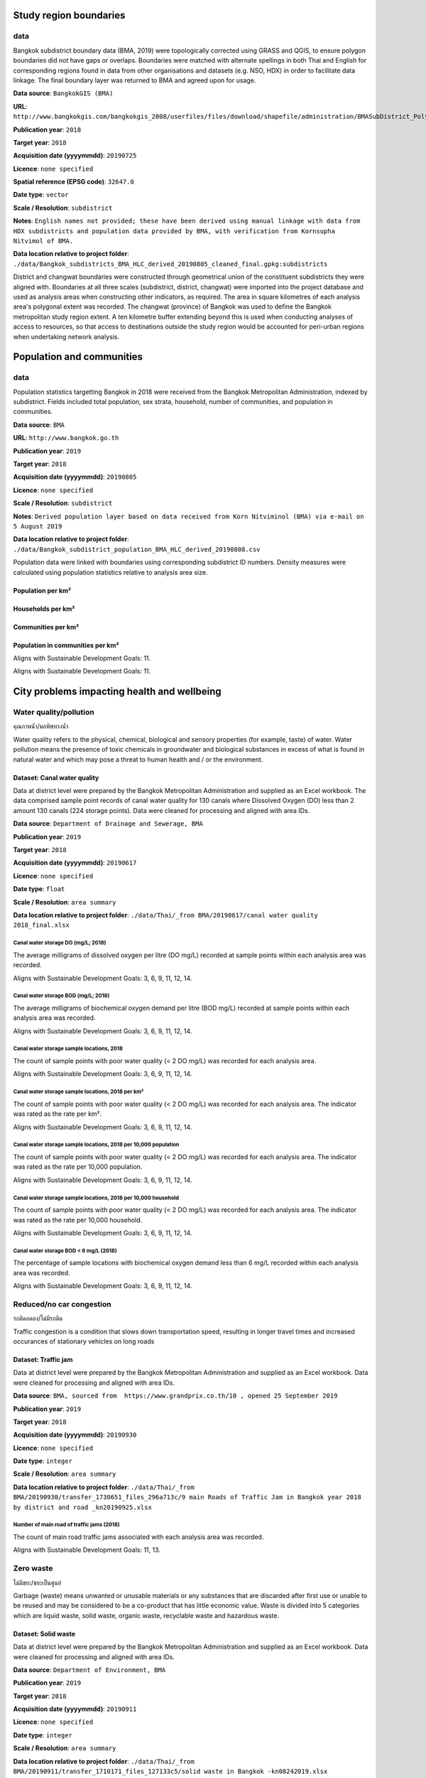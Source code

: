 

Study region boundaries
~~~~~~~~~~~~~~~~~~~~~~~


data
||||

Bangkok subdistrict boundary data (BMA, 2019) were topologically corrected using GRASS and QGIS, to ensure polygon boundaries did not have gaps or overlaps.  Boundaries were matched with alternate spellings in both Thai and English for corresponding regions found in data from other organisations  and datasets  (e.g. NSO, HDX) in order to facilitate data linkage.   The final boundary layer was returned to BMA and agreed upon for usage. 

**Data source**: ``BangkokGIS (BMA)``

**URL**: ``http://www.bangkokgis.com/bangkokgis_2008/userfiles/files/download/shapefile/administration/BMASubDistrict_Polygon.rar``

**Publication year**: ``2018``

**Target year**: ``2018``

**Acquisition date (yyyymmdd)**: ``20190725``

**Licence**: ``none specified``

**Spatial reference (EPSG code)**: ``32647.0``

**Date type**: ``vector``

**Scale / Resolution**: ``subdistrict``

**Notes**: ``English names not provided; these have been derived using manual linkage with data from HDX subdistricts and population data provided by BMA, with verification from Kornsupha Nitvimol of BMA.``

**Data location relative to project folder**: ``./data/Bangkok_subdistricts_BMA_HLC_derived_20190805_cleaned_final.gpkg:subdistricts``

District and changwat boundaries were constructed through geometrical union of the constituent subdistricts they were aligned with.  Boundaries at all three scales (subdistrict, district, changwat) were imported into the project database and used as analysis areas when constructing other indicators, as required.  The area in square kilometres of each analysis area's polygonal extent was recorded.   The changwat (province) of Bangkok was used to define the Bangkok metropolitan study region extent.  A ten kilometre buffer extending beyond this is used when conducting analyses of access to resources, so that access to destinations outside the study region would be accounted for peri-urban regions when undertaking network analysis.  



.. only:: html

    .. raw:: html

        <figure>
        <img alt="Bangkok study region" src="./../png/bangkok_01_study_region.png">
        <figcaption>Bangkok study region.         <a href="./../html/bangkok_01_study_region.html" target="_blank">Open interactive map in new tab</a><br></figcaption>
        </figure><br>

.. only:: latex

    .. figure:: ../output/bangkok_thailand_2018/png/bangkok_01_study_region.png
       :width: 70%
       :align: center

       Bangkok study region




Population and communities
~~~~~~~~~~~~~~~~~~~~~~~~~~


data
||||

Population statistics targetting Bangkok in 2018 were received from the Bangkok Metropolitan Administration, indexed by subdistrict. Fields included total population, sex strata, household, number of communities, and population in communities.  

**Data source**: ``BMA``

**URL**: ``http://www.bangkok.go.th``

**Publication year**: ``2019``

**Target year**: ``2018``

**Acquisition date (yyyymmdd)**: ``20190805``

**Licence**: ``none specified``

**Scale / Resolution**: ``subdistrict``

**Notes**: ``Derived population layer based on data received from Korn Nitviminol (BMA) via e-mail on 5 August 2019``

**Data location relative to project folder**: ``./data/Bangkok_subdistrict_population_BMA_HLC_derived_20190808.csv``

Population data were linked with boundaries using corresponding subdistrict ID numbers.  Density measures were calculated using population statistics relative to analysis area size. 


Population per km²
------------------





.. only:: html

    .. raw:: html

        <figure>
        <img alt="Population per km², by district" src="./../png/bangkok_01_study_region.png">
        <figcaption>Population per km², by district.         <a href="./../html/bangkok_02_population_district_population_per_sqkm.html" target="_blank">Click to open interactive map in new tab.</a><br></figcaption>
        </figure><br>

.. only:: latex

    .. figure:: ../output/bangkok_thailand_2018/png/bangkok_02_population_district_population_per_sqkm.png
       :width: 70%
       :align: center

       Population per km², by district







.. only:: html

    .. raw:: html

        <figure>
        <img alt="Population per km², by subdistrict" src="./../png/bangkok_01_study_region.png">
        <figcaption>Population per km², by subdistrict.         <a href="./../html/bangkok_02_population_subdistrict_population_per_sqkm.html" target="_blank">Click to open interactive map in new tab.</a><br></figcaption>
        </figure><br>

.. only:: latex

    .. figure:: ../output/bangkok_thailand_2018/png/bangkok_02_population_subdistrict_population_per_sqkm.png
       :width: 70%
       :align: center

       Population per km², by subdistrict




Households per km²
------------------





.. only:: html

    .. raw:: html

        <figure>
        <img alt="Households per km², by district" src="./../png/bangkok_01_study_region.png">
        <figcaption>Households per km², by district.         <a href="./../html/bangkok_02_population_district_households_per_sqkm.html" target="_blank">Click to open interactive map in new tab.</a><br></figcaption>
        </figure><br>

.. only:: latex

    .. figure:: ../output/bangkok_thailand_2018/png/bangkok_02_population_district_households_per_sqkm.png
       :width: 70%
       :align: center

       Households per km², by district







.. only:: html

    .. raw:: html

        <figure>
        <img alt="Households per km², by subdistrict" src="./../png/bangkok_01_study_region.png">
        <figcaption>Households per km², by subdistrict.         <a href="./../html/bangkok_02_population_subdistrict_households_per_sqkm.html" target="_blank">Click to open interactive map in new tab.</a><br></figcaption>
        </figure><br>

.. only:: latex

    .. figure:: ../output/bangkok_thailand_2018/png/bangkok_02_population_subdistrict_households_per_sqkm.png
       :width: 70%
       :align: center

       Households per km², by subdistrict




Communities per km²
-------------------





.. only:: html

    .. raw:: html

        <figure>
        <img alt="Communities per km², by district" src="./../png/bangkok_01_study_region.png">
        <figcaption>Communities per km², by district.         <a href="./../html/bangkok_02_population_district_communities_per_sqkm.html" target="_blank">Click to open interactive map in new tab.</a><br></figcaption>
        </figure><br>

.. only:: latex

    .. figure:: ../output/bangkok_thailand_2018/png/bangkok_02_population_district_communities_per_sqkm.png
       :width: 70%
       :align: center

       Communities per km², by district







.. only:: html

    .. raw:: html

        <figure>
        <img alt="Communities per km², by subdistrict" src="./../png/bangkok_01_study_region.png">
        <figcaption>Communities per km², by subdistrict.         <a href="./../html/bangkok_02_population_subdistrict_communities_per_sqkm.html" target="_blank">Click to open interactive map in new tab.</a><br></figcaption>
        </figure><br>

.. only:: latex

    .. figure:: ../output/bangkok_thailand_2018/png/bangkok_02_population_subdistrict_communities_per_sqkm.png
       :width: 70%
       :align: center

       Communities per km², by subdistrict




Population in communities per km²
---------------------------------


Aligns with Sustainable Development Goals: 11.




.. only:: html

    .. raw:: html

        <figure>
        <img alt="Population in communities per km², by district" src="./../png/bangkok_01_study_region.png">
        <figcaption>Population in communities per km², by district.         <a href="./../html/bangkok_02_population_district_population_in_communities_per_sqkm.html" target="_blank">Click to open interactive map in new tab.</a><br></figcaption>
        </figure><br>

.. only:: latex

    .. figure:: ../output/bangkok_thailand_2018/png/bangkok_02_population_district_population_in_communities_per_sqkm.png
       :width: 70%
       :align: center

       Population in communities per km², by district




Aligns with Sustainable Development Goals: 11.




.. only:: html

    .. raw:: html

        <figure>
        <img alt="Population in communities per km², by subdistrict" src="./../png/bangkok_01_study_region.png">
        <figcaption>Population in communities per km², by subdistrict.         <a href="./../html/bangkok_02_population_subdistrict_population_in_communities_per_sqkm.html" target="_blank">Click to open interactive map in new tab.</a><br></figcaption>
        </figure><br>

.. only:: latex

    .. figure:: ../output/bangkok_thailand_2018/png/bangkok_02_population_subdistrict_population_in_communities_per_sqkm.png
       :width: 70%
       :align: center

       Population in communities per km², by subdistrict




City problems impacting health and wellbeing
~~~~~~~~~~~~~~~~~~~~~~~~~~~~~~~~~~~~~~~~~~~~


Water quality/pollution
|||||||||||||||||||||||

คุณภาพน้ำ/มลพิษทางน้ำ

Water quality refers to the physical, chemical, biological and sensory properties (for example, taste) of water. Water pollution means the presence of toxic chemicals in groundwater and biological substances in excess of what is found in natural water and which may pose a threat to human health and / or the environment.


Dataset: Canal water quality
----------------------------

Data at district level were prepared by the Bangkok Metropolitan Administration and supplied as an Excel workbook.  The data comprised sample point records of canal water quality for 130 canals where Dissolved Oxygen (DO) less than 2 amount 130 canals (224 storage points).  Data were cleaned for processing and aligned with area IDs. 

**Data source**: ``Department of Drainage and Sewerage, BMA``

**Publication year**: ``2019``

**Target year**: ``2018``

**Acquisition date (yyyymmdd)**: ``20190617``

**Licence**: ``none specified``

**Date type**: ``float``

**Scale / Resolution**: ``area summary``

**Data location relative to project folder**: ``./data/Thai/_from BMA/20190617/canal water quality 2018_final.xlsx``


Canal water storage DO (mg/L; 2018)
>>>>>>>>>>>>>>>>>>>>>>>>>>>>>>>>>>>

The average milligrams of dissolved oxygen per litre (DO mg/L) recorded at sample points within each analysis area was recorded.

Aligns with Sustainable Development Goals: 3, 6, 9, 11, 12, 14.






.. only:: html

    .. raw:: html

        <figure>
        <img alt="Canal water storage DO (mg/L; 2018), by district" src="./../png/bangkok_ind_district_water_quality_do.png">
        <figcaption>Canal water storage DO (mg/L; 2018), by district.         <a href="./../html/bangkok_ind_district_water_quality_do.html" target="_blank">Open interactive map in new tab</a><br></figcaption>
        </figure><br>

.. only:: latex

    .. figure:: ../output/bangkok_thailand_2018/png/bangkok_ind_district_water_quality_do.png
       :width: 70%
       :align: center

       Canal water storage DO (mg/L; 2018), by district




Canal water storage BOD (mg/L; 2018)
>>>>>>>>>>>>>>>>>>>>>>>>>>>>>>>>>>>>

The average milligrams of biochemical oxygen demand  per litre (BOD mg/L) recorded at sample points within each analysis area was recorded.

Aligns with Sustainable Development Goals: 3, 6, 9, 11, 12, 14.






.. only:: html

    .. raw:: html

        <figure>
        <img alt="Canal water storage BOD (mg/L; 2018), by district" src="./../png/bangkok_ind_district_water_quality_bod.png">
        <figcaption>Canal water storage BOD (mg/L; 2018), by district.         <a href="./../html/bangkok_ind_district_water_quality_bod.html" target="_blank">Open interactive map in new tab</a><br></figcaption>
        </figure><br>

.. only:: latex

    .. figure:: ../output/bangkok_thailand_2018/png/bangkok_ind_district_water_quality_bod.png
       :width: 70%
       :align: center

       Canal water storage BOD (mg/L; 2018), by district




Canal water storage sample locations, 2018
>>>>>>>>>>>>>>>>>>>>>>>>>>>>>>>>>>>>>>>>>>

The count of sample points with poor water quality (< 2 DO mg/L) was recorded for each analysis area.

Aligns with Sustainable Development Goals: 3, 6, 9, 11, 12, 14.






.. only:: html

    .. raw:: html

        <figure>
        <img alt="Canal water storage sample locations, 2018, by district" src="./../png/bangkok_ind_district_water_quality_canals_poor.png">
        <figcaption>Canal water storage sample locations, 2018, by district.         <a href="./../html/bangkok_ind_district_water_quality_canals_poor.html" target="_blank">Open interactive map in new tab</a><br></figcaption>
        </figure><br>

.. only:: latex

    .. figure:: ../output/bangkok_thailand_2018/png/bangkok_ind_district_water_quality_canals_poor.png
       :width: 70%
       :align: center

       Canal water storage sample locations, 2018, by district




Canal water storage sample locations, 2018 per km²
>>>>>>>>>>>>>>>>>>>>>>>>>>>>>>>>>>>>>>>>>>>>>>>>>>

The count of sample points with poor water quality (< 2 DO mg/L) was recorded for each analysis area.  The indicator was rated as the rate per km².

Aligns with Sustainable Development Goals: 3, 6, 9, 11, 12, 14.






.. only:: html

    .. raw:: html

        <figure>
        <img alt="Canal water storage sample locations, 2018 per km², by district" src="./../png/bangkok_ind_district_water_quality_canals_poor_rate_area.png">
        <figcaption>Canal water storage sample locations, 2018 per km², by district.         <a href="./../html/bangkok_ind_district_water_quality_canals_poor_rate_area.html" target="_blank">Open interactive map in new tab</a><br></figcaption>
        </figure><br>

.. only:: latex

    .. figure:: ../output/bangkok_thailand_2018/png/bangkok_ind_district_water_quality_canals_poor_rate_area.png
       :width: 70%
       :align: center

       Canal water storage sample locations, 2018 per km², by district




Canal water storage sample locations, 2018 per 10,000 population
>>>>>>>>>>>>>>>>>>>>>>>>>>>>>>>>>>>>>>>>>>>>>>>>>>>>>>>>>>>>>>>>

The count of sample points with poor water quality (< 2 DO mg/L) was recorded for each analysis area.  The indicator was rated as the rate per 10,000 population.

Aligns with Sustainable Development Goals: 3, 6, 9, 11, 12, 14.






.. only:: html

    .. raw:: html

        <figure>
        <img alt="Canal water storage sample locations, 2018 per 10,000 population, by district" src="./../png/bangkok_ind_district_water_quality_canals_poor_rate_population.png">
        <figcaption>Canal water storage sample locations, 2018 per 10,000 population, by district.         <a href="./../html/bangkok_ind_district_water_quality_canals_poor_rate_population.html" target="_blank">Open interactive map in new tab</a><br></figcaption>
        </figure><br>

.. only:: latex

    .. figure:: ../output/bangkok_thailand_2018/png/bangkok_ind_district_water_quality_canals_poor_rate_population.png
       :width: 70%
       :align: center

       Canal water storage sample locations, 2018 per 10,000 population, by district




Canal water storage sample locations, 2018 per 10,000 household
>>>>>>>>>>>>>>>>>>>>>>>>>>>>>>>>>>>>>>>>>>>>>>>>>>>>>>>>>>>>>>>

The count of sample points with poor water quality (< 2 DO mg/L) was recorded for each analysis area.  The indicator was rated as the rate per 10,000 household.

Aligns with Sustainable Development Goals: 3, 6, 9, 11, 12, 14.






.. only:: html

    .. raw:: html

        <figure>
        <img alt="Canal water storage sample locations, 2018 per 10,000 household, by district" src="./../png/bangkok_ind_district_water_quality_canals_poor_rate_household.png">
        <figcaption>Canal water storage sample locations, 2018 per 10,000 household, by district.         <a href="./../html/bangkok_ind_district_water_quality_canals_poor_rate_household.html" target="_blank">Open interactive map in new tab</a><br></figcaption>
        </figure><br>

.. only:: latex

    .. figure:: ../output/bangkok_thailand_2018/png/bangkok_ind_district_water_quality_canals_poor_rate_household.png
       :width: 70%
       :align: center

       Canal water storage sample locations, 2018 per 10,000 household, by district




Canal water storage BOD < 6 mg/L (2018)
>>>>>>>>>>>>>>>>>>>>>>>>>>>>>>>>>>>>>>>

The percentage of sample locations with  biochemical oxygen demand  less than 6  mg/L recorded within each analysis area was recorded.

Aligns with Sustainable Development Goals: 3, 6, 9, 11, 12, 14.






.. only:: html

    .. raw:: html

        <figure>
        <img alt="Canal water storage BOD < 6 mg/L (2018), by district" src="./../png/bangkok_ind_district_water_quality_bod_less_than_6mg_l.png">
        <figcaption>Canal water storage BOD < 6 mg/L (2018), by district.         <a href="./../html/bangkok_ind_district_water_quality_bod_less_than_6mg_l.html" target="_blank">Open interactive map in new tab</a><br></figcaption>
        </figure><br>

.. only:: latex

    .. figure:: ../output/bangkok_thailand_2018/png/bangkok_ind_district_water_quality_bod_less_than_6mg_l.png
       :width: 70%
       :align: center

       Canal water storage BOD < 6 mg/L (2018), by district




Reduced/no car congestion
|||||||||||||||||||||||||

รถติดลดลง/ไม่มีรถติด

Traffic congestion is a condition that slows down transportation speed, resulting in longer travel times and increased occurances of stationary vehicles on long roads 


Dataset: Traffic jam
--------------------

Data at district level were prepared by the Bangkok Metropolitan Administration and supplied as an Excel workbook.  Data were cleaned for processing and aligned with area IDs. 

**Data source**: ``BMA, sourced from  https://www.grandprix.co.th/10 , opened 25 September 2019``

**Publication year**: ``2019``

**Target year**: ``2018``

**Acquisition date (yyyymmdd)**: ``20190930``

**Licence**: ``none specified``

**Date type**: ``integer``

**Scale / Resolution**: ``area summary``

**Data location relative to project folder**: ``./data/Thai/_from BMA/20190930/transfer_1730651_files_296a713c/9 main Roads of Traffic Jam in Bangkok year 2018 by district and road _kn20190925.xlsx``


Number of main road of traffic jams (2018)
>>>>>>>>>>>>>>>>>>>>>>>>>>>>>>>>>>>>>>>>>>

The count of main road traffic jams associated with each analysis area was recorded.

Aligns with Sustainable Development Goals: 11, 13.






.. only:: html

    .. raw:: html

        <figure>
        <img alt="Number of main road of traffic jams (2018), by district" src="./../png/bangkok_ind_district_main_road_traffic_jam.png">
        <figcaption>Number of main road of traffic jams (2018), by district.         <a href="./../html/bangkok_ind_district_main_road_traffic_jam.html" target="_blank">Open interactive map in new tab</a><br></figcaption>
        </figure><br>

.. only:: latex

    .. figure:: ../output/bangkok_thailand_2018/png/bangkok_ind_district_main_road_traffic_jam.png
       :width: 70%
       :align: center

       Number of main road of traffic jams (2018), by district







.. only:: html

    .. raw:: html

        <div id="plot-div">
            <div id="div1" class="plot-box">
        	     <img alt=Number of main road of traffic jam by district  by population src="./../svg/plots/district_main_road_traffic_jam_population.svg" class="plot-img">
            </div>
            <div id="div2" class="plot-box">
        	     <img alt=Number of main road of traffic jam by district  by population per sqkm src="./../svg/plots/district_main_road_traffic_jam_population_per_sqkm.svg" class="plot-img">
            </div><br>
       </div><br>
       <div>
            <div id="div3" class="plot-box-large">
        	     <img alt=Number of main road of traffic jam by district , ranked in ascending order src="./../svg/plots/district_main_road_traffic_jam.svg">
            </div>
       <figcaption>Figures for Number Of Main Road Of Traffic Jams (2018) with regard to Number of main road of traffic jam by district  by district, clockwise from top: by population; by population per sqkm; districts ranked in ascending order..</figcaption>

       </div><br>

.. only:: latex

   .. figure:: ../output/bangkok_thailand_2018/pdf/plots/district_main_road_traffic_jam_population.pdf
      :width: 48%
      :align: center

      Scatterplot of Number of main road of traffic jam by district  by population for districts.

   .. figure:: ../output/bangkok_thailand_2018/pdf/plots/district_main_road_traffic_jam_population_per_sqkm.pdf
      :width: 48%
      :align: center

      Scatterplot of Number of main road of traffic jam by district  by population density for districts.

   .. figure:: ../output/bangkok_thailand_2018/pdf/plots/district_main_road_traffic_jam.pdf
      :width: 100%
      :align: center

      Districts ranked in ascending order by number of main road of traffic jam by district  with regard to number of main road of traffic jams (2018).




Zero waste
||||||||||

ไม่มีขยะ/ขยะเป็นศูนย์

Garbage (waste) means unwanted or unusable materials or any substances that are discarded after first use or unable to be reused and may be considered to be a co-product that has little economic value.  Waste is divided into 5 categories which are liquid waste, solid waste, organic waste, recyclable waste and hazardous waste.


Dataset: Solid waste
--------------------

Data at district level were prepared by the Bangkok Metropolitan Administration and supplied as an Excel workbook.  Data were cleaned for processing and aligned with area IDs. 

**Data source**: ``Department of Environment, BMA``

**Publication year**: ``2019``

**Target year**: ``2018``

**Acquisition date (yyyymmdd)**: ``20190911``

**Licence**: ``none specified``

**Date type**: ``integer``

**Scale / Resolution**: ``area summary``

**Data location relative to project folder**: ``./data/Thai/_from BMA/20190911/transfer_1710171_files_127133c5/solid waste in Bangkok -kn08242019.xlsx``


Annual solid waste (tonnes, 2018)
>>>>>>>>>>>>>>>>>>>>>>>>>>>>>>>>>

The amount of solid waste (tonnes) taken to waste transfer stations during 2018 was recorded for each district.

Aligns with Sustainable Development Goals: 11, 13.






.. only:: html

    .. raw:: html

        <figure>
        <img alt="Annual solid waste (tonnes, 2018), by district" src="./../png/bangkok_ind_district_annual_solid_waste_tonnes.png">
        <figcaption>Annual solid waste (tonnes, 2018), by district.         <a href="./../html/bangkok_ind_district_annual_solid_waste_tonnes.html" target="_blank">Open interactive map in new tab</a><br></figcaption>
        </figure><br>

.. only:: latex

    .. figure:: ../output/bangkok_thailand_2018/png/bangkok_ind_district_annual_solid_waste_tonnes.png
       :width: 70%
       :align: center

       Annual solid waste (tonnes, 2018), by district







.. only:: html

    .. raw:: html

        <div id="plot-div">
            <div id="div1" class="plot-box">
        	     <img alt=annual solid waste (tonnes) by population src="./../svg/plots/district_annual_solid_waste_tonnes_population.svg" class="plot-img">
            </div>
            <div id="div2" class="plot-box">
        	     <img alt=annual solid waste (tonnes) by population per sqkm src="./../svg/plots/district_annual_solid_waste_tonnes_population_per_sqkm.svg" class="plot-img">
            </div><br>
       </div><br>
       <div>
            <div id="div3" class="plot-box-large">
        	     <img alt=annual solid waste (tonnes), ranked in ascending order src="./../svg/plots/district_annual_solid_waste_tonnes.svg">
            </div>
       <figcaption>Figures for Annual Solid Waste (Tonnes, 2018) with regard to annual solid waste (tonnes) by district, clockwise from top: by population; by population per sqkm; districts ranked in ascending order..</figcaption>

       </div><br>

.. only:: latex

   .. figure:: ../output/bangkok_thailand_2018/pdf/plots/district_annual_solid_waste_tonnes_population.pdf
      :width: 48%
      :align: center

      Scatterplot of annual solid waste (tonnes) by population for districts.

   .. figure:: ../output/bangkok_thailand_2018/pdf/plots/district_annual_solid_waste_tonnes_population_per_sqkm.pdf
      :width: 48%
      :align: center

      Scatterplot of annual solid waste (tonnes) by population density for districts.

   .. figure:: ../output/bangkok_thailand_2018/pdf/plots/district_annual_solid_waste_tonnes.pdf
      :width: 100%
      :align: center

      Districts ranked in ascending order by annual solid waste (tonnes) with regard to annual solid waste (tonnes, 2018).




Annual recyclable waste (tonnes, 2018)
>>>>>>>>>>>>>>>>>>>>>>>>>>>>>>>>>>>>>>

The amount of recyclable waste (waste that is managed by recycling; tonnes) taken to waste transfer stations during 2018 was recorded for each district.

Aligns with Sustainable Development Goals: 11, 13.






.. only:: html

    .. raw:: html

        <figure>
        <img alt="Annual recyclable waste (tonnes, 2018), by district" src="./../png/bangkok_ind_district_annual_recyclable_waste_tonnes.png">
        <figcaption>Annual recyclable waste (tonnes, 2018), by district.         <a href="./../html/bangkok_ind_district_annual_recyclable_waste_tonnes.html" target="_blank">Open interactive map in new tab</a><br></figcaption>
        </figure><br>

.. only:: latex

    .. figure:: ../output/bangkok_thailand_2018/png/bangkok_ind_district_annual_recyclable_waste_tonnes.png
       :width: 70%
       :align: center

       Annual recyclable waste (tonnes, 2018), by district







.. only:: html

    .. raw:: html

        <div id="plot-div">
            <div id="div1" class="plot-box">
        	     <img alt=annual recyclable waste (tonnes) by population src="./../svg/plots/district_annual_recyclable_waste_tonnes_population.svg" class="plot-img">
            </div>
            <div id="div2" class="plot-box">
        	     <img alt=annual recyclable waste (tonnes) by population per sqkm src="./../svg/plots/district_annual_recyclable_waste_tonnes_population_per_sqkm.svg" class="plot-img">
            </div><br>
       </div><br>
       <div>
            <div id="div3" class="plot-box-large">
        	     <img alt=annual recyclable waste (tonnes), ranked in ascending order src="./../svg/plots/district_annual_recyclable_waste_tonnes.svg">
            </div>
       <figcaption>Figures for Annual Recyclable Waste (Tonnes, 2018) with regard to annual recyclable waste (tonnes) by district, clockwise from top: by population; by population per sqkm; districts ranked in ascending order..</figcaption>

       </div><br>

.. only:: latex

   .. figure:: ../output/bangkok_thailand_2018/pdf/plots/district_annual_recyclable_waste_tonnes_population.pdf
      :width: 48%
      :align: center

      Scatterplot of annual recyclable waste (tonnes) by population for districts.

   .. figure:: ../output/bangkok_thailand_2018/pdf/plots/district_annual_recyclable_waste_tonnes_population_per_sqkm.pdf
      :width: 48%
      :align: center

      Scatterplot of annual recyclable waste (tonnes) by population density for districts.

   .. figure:: ../output/bangkok_thailand_2018/pdf/plots/district_annual_recyclable_waste_tonnes.pdf
      :width: 100%
      :align: center

      Districts ranked in ascending order by annual recyclable waste (tonnes) with regard to annual recyclable waste (tonnes, 2018).




Percentage recyclable waste (tonnes, 2018)
>>>>>>>>>>>>>>>>>>>>>>>>>>>>>>>>>>>>>>>>>>

The percentage of total waste (solid and recyclable) taken to waste transfer stations during 2018  that was recyclable was recorded for each district.

Aligns with Sustainable Development Goals: 11, 13.






.. only:: html

    .. raw:: html

        <figure>
        <img alt="Percentage recyclable waste (tonnes, 2018), by district" src="./../png/bangkok_ind_district_percentage_recyclable_waste.png">
        <figcaption>Percentage recyclable waste (tonnes, 2018), by district.         <a href="./../html/bangkok_ind_district_percentage_recyclable_waste.html" target="_blank">Open interactive map in new tab</a><br></figcaption>
        </figure><br>

.. only:: latex

    .. figure:: ../output/bangkok_thailand_2018/png/bangkok_ind_district_percentage_recyclable_waste.png
       :width: 70%
       :align: center

       Percentage recyclable waste (tonnes, 2018), by district







.. only:: html

    .. raw:: html

        <div id="plot-div">
            <div id="div1" class="plot-box">
        	     <img alt=annual recyclable waste (tonnes) by population src="./../svg/plots/district_percentage_recyclable_waste_population.svg" class="plot-img">
            </div>
            <div id="div2" class="plot-box">
        	     <img alt=annual recyclable waste (tonnes) by population per sqkm src="./../svg/plots/district_percentage_recyclable_waste_population_per_sqkm.svg" class="plot-img">
            </div><br>
       </div><br>
       <div>
            <div id="div3" class="plot-box-large">
        	     <img alt=annual recyclable waste (tonnes), ranked in ascending order src="./../svg/plots/district_percentage_recyclable_waste.svg">
            </div>
       <figcaption>Figures for Percentage Recyclable Waste (Tonnes, 2018) with regard to annual recyclable waste (tonnes) by district, clockwise from top: by population; by population per sqkm; districts ranked in ascending order..</figcaption>

       </div><br>

.. only:: latex

   .. figure:: ../output/bangkok_thailand_2018/pdf/plots/district_percentage_recyclable_waste_population.pdf
      :width: 48%
      :align: center

      Scatterplot of annual recyclable waste (tonnes) by population for districts.

   .. figure:: ../output/bangkok_thailand_2018/pdf/plots/district_percentage_recyclable_waste_population_per_sqkm.pdf
      :width: 48%
      :align: center

      Scatterplot of annual recyclable waste (tonnes) by population density for districts.

   .. figure:: ../output/bangkok_thailand_2018/pdf/plots/district_percentage_recyclable_waste.pdf
      :width: 100%
      :align: center

      Districts ranked in ascending order by annual recyclable waste (tonnes) with regard to percentage recyclable waste (tonnes, 2018).




Dataset: Hazardous waste
------------------------

Data at district level were prepared by the Bangkok Metropolitan Administration and supplied as an Excel workbook.  Data were cleaned for processing and aligned with area IDs. 

**Data source**: ``Department of Environment, BMA``

**Publication year**: ``2019``

**Target year**: ``2018``

**Acquisition date (yyyymmdd)**: ``20190911``

**Licence**: ``none specified``

**Date type**: ``integer``

**Scale / Resolution**: ``area summary``

**Data location relative to project folder**: ``./data/Thai/_from BMA/20200507/Hazardous waste segregation 2018-kn81519pter.xlsx``


Annual hazardous waste (kg, 2018)
>>>>>>>>>>>>>>>>>>>>>>>>>>>>>>>>>

The amount of hazardous waste segregation (kg) at waste transfer stations during 2018 was recorded for each district.

Aligns with Sustainable Development Goals: 11, 13.






.. only:: html

    .. raw:: html

        <figure>
        <img alt="Annual hazardous waste (kg, 2018), by district" src="./../png/bangkok_ind_district_annual_hazardous_waste_kg.png">
        <figcaption>Annual hazardous waste (kg, 2018), by district.         <a href="./../html/bangkok_ind_district_annual_hazardous_waste_kg.html" target="_blank">Open interactive map in new tab</a><br></figcaption>
        </figure><br>

.. only:: latex

    .. figure:: ../output/bangkok_thailand_2018/png/bangkok_ind_district_annual_hazardous_waste_kg.png
       :width: 70%
       :align: center

       Annual hazardous waste (kg, 2018), by district







.. only:: html

    .. raw:: html

        <div id="plot-div">
            <div id="div1" class="plot-box">
        	     <img alt=Hazardous waste segregation (kg)  by population src="./../svg/plots/district_annual_hazardous_waste_kg_population.svg" class="plot-img">
            </div>
            <div id="div2" class="plot-box">
        	     <img alt=Hazardous waste segregation (kg)  by population per sqkm src="./../svg/plots/district_annual_hazardous_waste_kg_population_per_sqkm.svg" class="plot-img">
            </div><br>
       </div><br>
       <div>
            <div id="div3" class="plot-box-large">
        	     <img alt=Hazardous waste segregation (kg) , ranked in ascending order src="./../svg/plots/district_annual_hazardous_waste_kg.svg">
            </div>
       <figcaption>Figures for Annual Hazardous Waste (Kg, 2018) with regard to Hazardous waste segregation (kg)  by district, clockwise from top: by population; by population per sqkm; districts ranked in ascending order..</figcaption>

       </div><br>

.. only:: latex

   .. figure:: ../output/bangkok_thailand_2018/pdf/plots/district_annual_hazardous_waste_kg_population.pdf
      :width: 48%
      :align: center

      Scatterplot of Hazardous waste segregation (kg)  by population for districts.

   .. figure:: ../output/bangkok_thailand_2018/pdf/plots/district_annual_hazardous_waste_kg_population_per_sqkm.pdf
      :width: 48%
      :align: center

      Scatterplot of Hazardous waste segregation (kg)  by population density for districts.

   .. figure:: ../output/bangkok_thailand_2018/pdf/plots/district_annual_hazardous_waste_kg.pdf
      :width: 100%
      :align: center

      Districts ranked in ascending order by hazardous waste segregation (kg)  with regard to annual hazardous waste (kg, 2018).




Percentage hazardous waste (2018)
>>>>>>>>>>>>>>>>>>>>>>>>>>>>>>>>>

The percentage of total waste (solid and hazardous) taken to waste transfer stations during 2018  that was hazardous was recorded for each district.

Aligns with Sustainable Development Goals: 11, 13.






.. only:: html

    .. raw:: html

        <figure>
        <img alt="Percentage hazardous waste (2018), by district" src="./../png/bangkok_ind_district_percentage_hazardous_waste.png">
        <figcaption>Percentage hazardous waste (2018), by district.         <a href="./../html/bangkok_ind_district_percentage_hazardous_waste.html" target="_blank">Open interactive map in new tab</a><br></figcaption>
        </figure><br>

.. only:: latex

    .. figure:: ../output/bangkok_thailand_2018/png/bangkok_ind_district_percentage_hazardous_waste.png
       :width: 70%
       :align: center

       Percentage hazardous waste (2018), by district







.. only:: html

    .. raw:: html

        <div id="plot-div">
            <div id="div1" class="plot-box">
        	     <img alt=Hazardous waste segregation (tonnes)  by population src="./../svg/plots/district_percentage_hazardous_waste_population.svg" class="plot-img">
            </div>
            <div id="div2" class="plot-box">
        	     <img alt=Hazardous waste segregation (tonnes)  by population per sqkm src="./../svg/plots/district_percentage_hazardous_waste_population_per_sqkm.svg" class="plot-img">
            </div><br>
       </div><br>
       <div>
            <div id="div3" class="plot-box-large">
        	     <img alt=Hazardous waste segregation (tonnes) , ranked in ascending order src="./../svg/plots/district_percentage_hazardous_waste.svg">
            </div>
       <figcaption>Figures for Percentage Hazardous Waste (2018) with regard to Hazardous waste segregation (tonnes)  by district, clockwise from top: by population; by population per sqkm; districts ranked in ascending order..</figcaption>

       </div><br>

.. only:: latex

   .. figure:: ../output/bangkok_thailand_2018/pdf/plots/district_percentage_hazardous_waste_population.pdf
      :width: 48%
      :align: center

      Scatterplot of Hazardous waste segregation (tonnes)  by population for districts.

   .. figure:: ../output/bangkok_thailand_2018/pdf/plots/district_percentage_hazardous_waste_population_per_sqkm.pdf
      :width: 48%
      :align: center

      Scatterplot of Hazardous waste segregation (tonnes)  by population density for districts.

   .. figure:: ../output/bangkok_thailand_2018/pdf/plots/district_percentage_hazardous_waste.pdf
      :width: 100%
      :align: center

      Districts ranked in ascending order by hazardous waste segregation (tonnes)  with regard to percentage hazardous waste (2018).




No flooding
|||||||||||

ไม่มีน้ำท่วม

Floods means large amounts of water overflowing into normal land.


Dataset: Flood risk
-------------------

Data at subdistrict level were prepared by the Bangkok Metropolitan Administration and supplied as an Excel workbook.  Data were cleaned for processing and aligned with area IDs. 

**Data source**: ``Department of Drainage and Sewerage , BMA``

**Publication year**: ``2019``

**Target year**: ``2018``

**Acquisition date (yyyymmdd)**: ``20190809``

**Licence**: ``none specified``

**Date type**: ``float``

**Scale / Resolution**: ``area summary``

**Data location relative to project folder**: ``./data/Thai/_from BMA/20190809/transfer_1673010_files_4a5fe795/BKK indicator_flood_kn 63019.xlsx``


Main road flood area location count (2018)
>>>>>>>>>>>>>>>>>>>>>>>>>>>>>>>>>>>>>>>>>>

The count of main road flood areas associated with each analysis area was recorded.

Aligns with Sustainable Development Goals: 11, 13.






.. only:: html

    .. raw:: html

        <figure>
        <img alt="Main road flood area location count (2018), by subdistrict" src="./../png/bangkok_ind_subdistrict_main_road_flood_locations.png">
        <figcaption>Main road flood area location count (2018), by subdistrict.         <a href="./../html/bangkok_ind_subdistrict_main_road_flood_locations.html" target="_blank">Open interactive map in new tab</a><br></figcaption>
        </figure><br>

.. only:: latex

    .. figure:: ../output/bangkok_thailand_2018/png/bangkok_ind_subdistrict_main_road_flood_locations.png
       :width: 70%
       :align: center

       Main road flood area location count (2018), by subdistrict







.. only:: html

    .. raw:: html

        <figure>
        <img alt="Main road flood area location count (2018), by district" src="./../png/bangkok_ind_district_main_road_flood_locations.png">
        <figcaption>Main road flood area location count (2018), by district.         <a href="./../html/bangkok_ind_district_main_road_flood_locations.html" target="_blank">Open interactive map in new tab</a><br></figcaption>
        </figure><br>

.. only:: latex

    .. figure:: ../output/bangkok_thailand_2018/png/bangkok_ind_district_main_road_flood_locations.png
       :width: 70%
       :align: center

       Main road flood area location count (2018), by district







.. only:: html

    .. raw:: html

        <div id="plot-div">
            <div id="div1" class="plot-box">
        	     <img alt=main road flood locations by population src="./../svg/plots/district_main_road_flood_locations_population.svg" class="plot-img">
            </div>
            <div id="div2" class="plot-box">
        	     <img alt=main road flood locations by population per sqkm src="./../svg/plots/district_main_road_flood_locations_population_per_sqkm.svg" class="plot-img">
            </div><br>
       </div><br>
       <div>
            <div id="div3" class="plot-box-large">
        	     <img alt=main road flood locations, ranked in ascending order src="./../svg/plots/district_main_road_flood_locations.svg">
            </div>
       <figcaption>Figures for Main Road Flood Area Location Count (2018) with regard to main road flood locations by district, clockwise from top: by population; by population per sqkm; districts ranked in ascending order..</figcaption>

       </div><br>

.. only:: latex

   .. figure:: ../output/bangkok_thailand_2018/pdf/plots/district_main_road_flood_locations_population.pdf
      :width: 48%
      :align: center

      Scatterplot of main road flood locations by population for districts.

   .. figure:: ../output/bangkok_thailand_2018/pdf/plots/district_main_road_flood_locations_population_per_sqkm.pdf
      :width: 48%
      :align: center

      Scatterplot of main road flood locations by population density for districts.

   .. figure:: ../output/bangkok_thailand_2018/pdf/plots/district_main_road_flood_locations.pdf
      :width: 100%
      :align: center

      Districts ranked in ascending order by main road flood locations with regard to main road flood area location count (2018).




Main road flood area location count (2018) per km²
>>>>>>>>>>>>>>>>>>>>>>>>>>>>>>>>>>>>>>>>>>>>>>>>>>

The count of main road flood areas associated with each analysis area was recorded.  The indicator was rated as the rate per km².

Aligns with Sustainable Development Goals: 11, 13.






.. only:: html

    .. raw:: html

        <figure>
        <img alt="Main road flood area location count (2018) per km², by subdistrict" src="./../png/bangkok_ind_subdistrict_main_road_flood_locations_rate_area.png">
        <figcaption>Main road flood area location count (2018) per km², by subdistrict.         <a href="./../html/bangkok_ind_subdistrict_main_road_flood_locations_rate_area.html" target="_blank">Open interactive map in new tab</a><br></figcaption>
        </figure><br>

.. only:: latex

    .. figure:: ../output/bangkok_thailand_2018/png/bangkok_ind_subdistrict_main_road_flood_locations_rate_area.png
       :width: 70%
       :align: center

       Main road flood area location count (2018) per km², by subdistrict







.. only:: html

    .. raw:: html

        <figure>
        <img alt="Main road flood area location count (2018) per km², by district" src="./../png/bangkok_ind_district_main_road_flood_locations_rate_area.png">
        <figcaption>Main road flood area location count (2018) per km², by district.         <a href="./../html/bangkok_ind_district_main_road_flood_locations_rate_area.html" target="_blank">Open interactive map in new tab</a><br></figcaption>
        </figure><br>

.. only:: latex

    .. figure:: ../output/bangkok_thailand_2018/png/bangkok_ind_district_main_road_flood_locations_rate_area.png
       :width: 70%
       :align: center

       Main road flood area location count (2018) per km², by district







.. only:: html

    .. raw:: html

        <div id="plot-div">
            <div id="div1" class="plot-box">
        	     <img alt=main road flood locations by population src="./../svg/plots/district_main_road_flood_locations_rate_area_population.svg" class="plot-img">
            </div>
            <div id="div2" class="plot-box">
        	     <img alt=main road flood locations by population per sqkm src="./../svg/plots/district_main_road_flood_locations_rate_area_population_per_sqkm.svg" class="plot-img">
            </div><br>
       </div><br>
       <div>
            <div id="div3" class="plot-box-large">
        	     <img alt=main road flood locations, ranked in ascending order src="./../svg/plots/district_main_road_flood_locations_rate_area.svg">
            </div>
       <figcaption>Figures for Main Road Flood Area Location Count (2018) Per Km² with regard to main road flood locations by district, clockwise from top: by population; by population per sqkm; districts ranked in ascending order..</figcaption>

       </div><br>

.. only:: latex

   .. figure:: ../output/bangkok_thailand_2018/pdf/plots/district_main_road_flood_locations_rate_area_population.pdf
      :width: 48%
      :align: center

      Scatterplot of main road flood locations by population for districts.

   .. figure:: ../output/bangkok_thailand_2018/pdf/plots/district_main_road_flood_locations_rate_area_population_per_sqkm.pdf
      :width: 48%
      :align: center

      Scatterplot of main road flood locations by population density for districts.

   .. figure:: ../output/bangkok_thailand_2018/pdf/plots/district_main_road_flood_locations_rate_area.pdf
      :width: 100%
      :align: center

      Districts ranked in ascending order by main road flood locations with regard to main road flood area location count (2018) per km².




Main road flood area location count (2018) per 10,000 population
>>>>>>>>>>>>>>>>>>>>>>>>>>>>>>>>>>>>>>>>>>>>>>>>>>>>>>>>>>>>>>>>

The count of main road flood areas associated with each analysis area was recorded.  The indicator was rated as the rate per 10,000 population.

Aligns with Sustainable Development Goals: 11, 13.






.. only:: html

    .. raw:: html

        <figure>
        <img alt="Main road flood area location count (2018) per 10,000 population, by subdistrict" src="./../png/bangkok_ind_subdistrict_main_road_flood_locations_rate_population.png">
        <figcaption>Main road flood area location count (2018) per 10,000 population, by subdistrict.         <a href="./../html/bangkok_ind_subdistrict_main_road_flood_locations_rate_population.html" target="_blank">Open interactive map in new tab</a><br></figcaption>
        </figure><br>

.. only:: latex

    .. figure:: ../output/bangkok_thailand_2018/png/bangkok_ind_subdistrict_main_road_flood_locations_rate_population.png
       :width: 70%
       :align: center

       Main road flood area location count (2018) per 10,000 population, by subdistrict







.. only:: html

    .. raw:: html

        <figure>
        <img alt="Main road flood area location count (2018) per 10,000 population, by district" src="./../png/bangkok_ind_district_main_road_flood_locations_rate_population.png">
        <figcaption>Main road flood area location count (2018) per 10,000 population, by district.         <a href="./../html/bangkok_ind_district_main_road_flood_locations_rate_population.html" target="_blank">Open interactive map in new tab</a><br></figcaption>
        </figure><br>

.. only:: latex

    .. figure:: ../output/bangkok_thailand_2018/png/bangkok_ind_district_main_road_flood_locations_rate_population.png
       :width: 70%
       :align: center

       Main road flood area location count (2018) per 10,000 population, by district







.. only:: html

    .. raw:: html

        <div id="plot-div">
            <div id="div1" class="plot-box">
        	     <img alt=main road flood locations by population src="./../svg/plots/district_main_road_flood_locations_rate_population_population.svg" class="plot-img">
            </div>
            <div id="div2" class="plot-box">
        	     <img alt=main road flood locations by population per sqkm src="./../svg/plots/district_main_road_flood_locations_rate_population_population_per_sqkm.svg" class="plot-img">
            </div><br>
       </div><br>
       <div>
            <div id="div3" class="plot-box-large">
        	     <img alt=main road flood locations, ranked in ascending order src="./../svg/plots/district_main_road_flood_locations_rate_population.svg">
            </div>
       <figcaption>Figures for Main Road Flood Area Location Count (2018) Per 10,000 Population with regard to main road flood locations by district, clockwise from top: by population; by population per sqkm; districts ranked in ascending order..</figcaption>

       </div><br>

.. only:: latex

   .. figure:: ../output/bangkok_thailand_2018/pdf/plots/district_main_road_flood_locations_rate_population_population.pdf
      :width: 48%
      :align: center

      Scatterplot of main road flood locations by population for districts.

   .. figure:: ../output/bangkok_thailand_2018/pdf/plots/district_main_road_flood_locations_rate_population_population_per_sqkm.pdf
      :width: 48%
      :align: center

      Scatterplot of main road flood locations by population density for districts.

   .. figure:: ../output/bangkok_thailand_2018/pdf/plots/district_main_road_flood_locations_rate_population.pdf
      :width: 100%
      :align: center

      Districts ranked in ascending order by main road flood locations with regard to main road flood area location count (2018) per 10,000 population.




Main road flood area location count (2018) per 10,000 household
>>>>>>>>>>>>>>>>>>>>>>>>>>>>>>>>>>>>>>>>>>>>>>>>>>>>>>>>>>>>>>>

The count of main road flood areas associated with each analysis area was recorded.  The indicator was rated as the rate per 10,000 household.

Aligns with Sustainable Development Goals: 11, 13.






.. only:: html

    .. raw:: html

        <figure>
        <img alt="Main road flood area location count (2018) per 10,000 household, by subdistrict" src="./../png/bangkok_ind_subdistrict_main_road_flood_locations_rate_household.png">
        <figcaption>Main road flood area location count (2018) per 10,000 household, by subdistrict.         <a href="./../html/bangkok_ind_subdistrict_main_road_flood_locations_rate_household.html" target="_blank">Open interactive map in new tab</a><br></figcaption>
        </figure><br>

.. only:: latex

    .. figure:: ../output/bangkok_thailand_2018/png/bangkok_ind_subdistrict_main_road_flood_locations_rate_household.png
       :width: 70%
       :align: center

       Main road flood area location count (2018) per 10,000 household, by subdistrict







.. only:: html

    .. raw:: html

        <figure>
        <img alt="Main road flood area location count (2018) per 10,000 household, by district" src="./../png/bangkok_ind_district_main_road_flood_locations_rate_household.png">
        <figcaption>Main road flood area location count (2018) per 10,000 household, by district.         <a href="./../html/bangkok_ind_district_main_road_flood_locations_rate_household.html" target="_blank">Open interactive map in new tab</a><br></figcaption>
        </figure><br>

.. only:: latex

    .. figure:: ../output/bangkok_thailand_2018/png/bangkok_ind_district_main_road_flood_locations_rate_household.png
       :width: 70%
       :align: center

       Main road flood area location count (2018) per 10,000 household, by district







.. only:: html

    .. raw:: html

        <div id="plot-div">
            <div id="div1" class="plot-box">
        	     <img alt=main road flood locations by population src="./../svg/plots/district_main_road_flood_locations_rate_household_population.svg" class="plot-img">
            </div>
            <div id="div2" class="plot-box">
        	     <img alt=main road flood locations by population per sqkm src="./../svg/plots/district_main_road_flood_locations_rate_household_population_per_sqkm.svg" class="plot-img">
            </div><br>
       </div><br>
       <div>
            <div id="div3" class="plot-box-large">
        	     <img alt=main road flood locations, ranked in ascending order src="./../svg/plots/district_main_road_flood_locations_rate_household.svg">
            </div>
       <figcaption>Figures for Main Road Flood Area Location Count (2018) Per 10,000 Household with regard to main road flood locations by district, clockwise from top: by population; by population per sqkm; districts ranked in ascending order..</figcaption>

       </div><br>

.. only:: latex

   .. figure:: ../output/bangkok_thailand_2018/pdf/plots/district_main_road_flood_locations_rate_household_population.pdf
      :width: 48%
      :align: center

      Scatterplot of main road flood locations by population for districts.

   .. figure:: ../output/bangkok_thailand_2018/pdf/plots/district_main_road_flood_locations_rate_household_population_per_sqkm.pdf
      :width: 48%
      :align: center

      Scatterplot of main road flood locations by population density for districts.

   .. figure:: ../output/bangkok_thailand_2018/pdf/plots/district_main_road_flood_locations_rate_household.pdf
      :width: 100%
      :align: center

      Districts ranked in ascending order by main road flood locations with regard to main road flood area location count (2018) per 10,000 household.




Average days of rain (main road flood areas;  2018)
>>>>>>>>>>>>>>>>>>>>>>>>>>>>>>>>>>>>>>>>>>>>>>>>>>>

The average number of days of rain recorded for 14 main road flood areas was taken for each analysis area.

Aligns with Sustainable Development Goals: 11, 13.






.. only:: html

    .. raw:: html

        <figure>
        <img alt="Average days of rain (main road flood areas;  2018), by subdistrict" src="./../png/bangkok_ind_subdistrict_main_road_flood_days_rain.png">
        <figcaption>Average days of rain (main road flood areas;  2018), by subdistrict.         <a href="./../html/bangkok_ind_subdistrict_main_road_flood_days_rain.html" target="_blank">Open interactive map in new tab</a><br></figcaption>
        </figure><br>

.. only:: latex

    .. figure:: ../output/bangkok_thailand_2018/png/bangkok_ind_subdistrict_main_road_flood_days_rain.png
       :width: 70%
       :align: center

       Average days of rain (main road flood areas;  2018), by subdistrict







.. only:: html

    .. raw:: html

        <figure>
        <img alt="Average days of rain (main road flood areas;  2018), by district" src="./../png/bangkok_ind_district_main_road_flood_days_rain.png">
        <figcaption>Average days of rain (main road flood areas;  2018), by district.         <a href="./../html/bangkok_ind_district_main_road_flood_days_rain.html" target="_blank">Open interactive map in new tab</a><br></figcaption>
        </figure><br>

.. only:: latex

    .. figure:: ../output/bangkok_thailand_2018/png/bangkok_ind_district_main_road_flood_days_rain.png
       :width: 70%
       :align: center

       Average days of rain (main road flood areas;  2018), by district







.. only:: html

    .. raw:: html

        <div id="plot-div">
            <div id="div1" class="plot-box">
        	     <img alt=days of rain by population src="./../svg/plots/district_main_road_flood_days_rain_population.svg" class="plot-img">
            </div>
            <div id="div2" class="plot-box">
        	     <img alt=days of rain by population per sqkm src="./../svg/plots/district_main_road_flood_days_rain_population_per_sqkm.svg" class="plot-img">
            </div><br>
       </div><br>
       <div>
            <div id="div3" class="plot-box-large">
        	     <img alt=days of rain, ranked in ascending order src="./../svg/plots/district_main_road_flood_days_rain.svg">
            </div>
       <figcaption>Figures for Average Days Of Rain (Main Road Flood Areas;  2018) with regard to days of rain by district, clockwise from top: by population; by population per sqkm; districts ranked in ascending order..</figcaption>

       </div><br>

.. only:: latex

   .. figure:: ../output/bangkok_thailand_2018/pdf/plots/district_main_road_flood_days_rain_population.pdf
      :width: 48%
      :align: center

      Scatterplot of days of rain by population for districts.

   .. figure:: ../output/bangkok_thailand_2018/pdf/plots/district_main_road_flood_days_rain_population_per_sqkm.pdf
      :width: 48%
      :align: center

      Scatterplot of days of rain by population density for districts.

   .. figure:: ../output/bangkok_thailand_2018/pdf/plots/district_main_road_flood_days_rain.pdf
      :width: 100%
      :align: center

      Districts ranked in ascending order by days of rain with regard to average days of rain (main road flood areas;  2018).




Average maximum intensity (main road flood areas;  2018)
>>>>>>>>>>>>>>>>>>>>>>>>>>>>>>>>>>>>>>>>>>>>>>>>>>>>>>>>

The average maximum intensity recorded for 14 main road flood areas was taken for each analysis area.

Aligns with Sustainable Development Goals: 11, 13.






.. only:: html

    .. raw:: html

        <figure>
        <img alt="Average maximum intensity (main road flood areas;  2018), by subdistrict" src="./../png/bangkok_ind_subdistrict_main_road_flood_intensity.png">
        <figcaption>Average maximum intensity (main road flood areas;  2018), by subdistrict.         <a href="./../html/bangkok_ind_subdistrict_main_road_flood_intensity.html" target="_blank">Open interactive map in new tab</a><br></figcaption>
        </figure><br>

.. only:: latex

    .. figure:: ../output/bangkok_thailand_2018/png/bangkok_ind_subdistrict_main_road_flood_intensity.png
       :width: 70%
       :align: center

       Average maximum intensity (main road flood areas;  2018), by subdistrict







.. only:: html

    .. raw:: html

        <figure>
        <img alt="Average maximum intensity (main road flood areas;  2018), by district" src="./../png/bangkok_ind_district_main_road_flood_intensity.png">
        <figcaption>Average maximum intensity (main road flood areas;  2018), by district.         <a href="./../html/bangkok_ind_district_main_road_flood_intensity.html" target="_blank">Open interactive map in new tab</a><br></figcaption>
        </figure><br>

.. only:: latex

    .. figure:: ../output/bangkok_thailand_2018/png/bangkok_ind_district_main_road_flood_intensity.png
       :width: 70%
       :align: center

       Average maximum intensity (main road flood areas;  2018), by district







.. only:: html

    .. raw:: html

        <div id="plot-div">
            <div id="div1" class="plot-box">
        	     <img alt=maximum intensity by population src="./../svg/plots/district_main_road_flood_intensity_population.svg" class="plot-img">
            </div>
            <div id="div2" class="plot-box">
        	     <img alt=maximum intensity by population per sqkm src="./../svg/plots/district_main_road_flood_intensity_population_per_sqkm.svg" class="plot-img">
            </div><br>
       </div><br>
       <div>
            <div id="div3" class="plot-box-large">
        	     <img alt=maximum intensity, ranked in ascending order src="./../svg/plots/district_main_road_flood_intensity.svg">
            </div>
       <figcaption>Figures for Average Maximum Intensity (Main Road Flood Areas;  2018) with regard to maximum intensity by district, clockwise from top: by population; by population per sqkm; districts ranked in ascending order..</figcaption>

       </div><br>

.. only:: latex

   .. figure:: ../output/bangkok_thailand_2018/pdf/plots/district_main_road_flood_intensity_population.pdf
      :width: 48%
      :align: center

      Scatterplot of maximum intensity by population for districts.

   .. figure:: ../output/bangkok_thailand_2018/pdf/plots/district_main_road_flood_intensity_population_per_sqkm.pdf
      :width: 48%
      :align: center

      Scatterplot of maximum intensity by population density for districts.

   .. figure:: ../output/bangkok_thailand_2018/pdf/plots/district_main_road_flood_intensity.pdf
      :width: 100%
      :align: center

      Districts ranked in ascending order by maximum intensity with regard to average maximum intensity (main road flood areas;  2018).




Average days of flooding  (main road flood areas;  2018)
>>>>>>>>>>>>>>>>>>>>>>>>>>>>>>>>>>>>>>>>>>>>>>>>>>>>>>>>

The average number of days of flooding recorded for 14 main road flood areas was taken for each analysis area.

Aligns with Sustainable Development Goals: 11, 13.






.. only:: html

    .. raw:: html

        <figure>
        <img alt="Average days of flooding  (main road flood areas;  2018), by subdistrict" src="./../png/bangkok_ind_subdistrict_main_road_flood_days_flood.png">
        <figcaption>Average days of flooding  (main road flood areas;  2018), by subdistrict.         <a href="./../html/bangkok_ind_subdistrict_main_road_flood_days_flood.html" target="_blank">Open interactive map in new tab</a><br></figcaption>
        </figure><br>

.. only:: latex

    .. figure:: ../output/bangkok_thailand_2018/png/bangkok_ind_subdistrict_main_road_flood_days_flood.png
       :width: 70%
       :align: center

       Average days of flooding  (main road flood areas;  2018), by subdistrict







.. only:: html

    .. raw:: html

        <figure>
        <img alt="Average days of flooding  (main road flood areas;  2018), by district" src="./../png/bangkok_ind_district_main_road_flood_days_flood.png">
        <figcaption>Average days of flooding  (main road flood areas;  2018), by district.         <a href="./../html/bangkok_ind_district_main_road_flood_days_flood.html" target="_blank">Open interactive map in new tab</a><br></figcaption>
        </figure><br>

.. only:: latex

    .. figure:: ../output/bangkok_thailand_2018/png/bangkok_ind_district_main_road_flood_days_flood.png
       :width: 70%
       :align: center

       Average days of flooding  (main road flood areas;  2018), by district







.. only:: html

    .. raw:: html

        <div id="plot-div">
            <div id="div1" class="plot-box">
        	     <img alt=days of flooding by population src="./../svg/plots/district_main_road_flood_days_flood_population.svg" class="plot-img">
            </div>
            <div id="div2" class="plot-box">
        	     <img alt=days of flooding by population per sqkm src="./../svg/plots/district_main_road_flood_days_flood_population_per_sqkm.svg" class="plot-img">
            </div><br>
       </div><br>
       <div>
            <div id="div3" class="plot-box-large">
        	     <img alt=days of flooding, ranked in ascending order src="./../svg/plots/district_main_road_flood_days_flood.svg">
            </div>
       <figcaption>Figures for Average Days Of Flooding  (Main Road Flood Areas;  2018) with regard to days of flooding by district, clockwise from top: by population; by population per sqkm; districts ranked in ascending order..</figcaption>

       </div><br>

.. only:: latex

   .. figure:: ../output/bangkok_thailand_2018/pdf/plots/district_main_road_flood_days_flood_population.pdf
      :width: 48%
      :align: center

      Scatterplot of days of flooding by population for districts.

   .. figure:: ../output/bangkok_thailand_2018/pdf/plots/district_main_road_flood_days_flood_population_per_sqkm.pdf
      :width: 48%
      :align: center

      Scatterplot of days of flooding by population density for districts.

   .. figure:: ../output/bangkok_thailand_2018/pdf/plots/district_main_road_flood_days_flood.pdf
      :width: 100%
      :align: center

      Districts ranked in ascending order by days of flooding with regard to average days of flooding  (main road flood areas;  2018).




Vulnerable flood area count (2018)
>>>>>>>>>>>>>>>>>>>>>>>>>>>>>>>>>>

The count of vulnerable flood areas associated with each analysis area was recorded.

Aligns with Sustainable Development Goals: 11, 13.






.. only:: html

    .. raw:: html

        <figure>
        <img alt="Vulnerable flood area count (2018), by subdistrict" src="./../png/bangkok_ind_subdistrict_vulnerable_flood_areas.png">
        <figcaption>Vulnerable flood area count (2018), by subdistrict.         <a href="./../html/bangkok_ind_subdistrict_vulnerable_flood_areas.html" target="_blank">Open interactive map in new tab</a><br></figcaption>
        </figure><br>

.. only:: latex

    .. figure:: ../output/bangkok_thailand_2018/png/bangkok_ind_subdistrict_vulnerable_flood_areas.png
       :width: 70%
       :align: center

       Vulnerable flood area count (2018), by subdistrict







.. only:: html

    .. raw:: html

        <figure>
        <img alt="Vulnerable flood area count (2018), by district" src="./../png/bangkok_ind_district_vulnerable_flood_areas.png">
        <figcaption>Vulnerable flood area count (2018), by district.         <a href="./../html/bangkok_ind_district_vulnerable_flood_areas.html" target="_blank">Open interactive map in new tab</a><br></figcaption>
        </figure><br>

.. only:: latex

    .. figure:: ../output/bangkok_thailand_2018/png/bangkok_ind_district_vulnerable_flood_areas.png
       :width: 70%
       :align: center

       Vulnerable flood area count (2018), by district







.. only:: html

    .. raw:: html

        <div id="plot-div">
            <div id="div1" class="plot-box">
        	     <img alt=flood risk locations by population src="./../svg/plots/district_vulnerable_flood_areas_population.svg" class="plot-img">
            </div>
            <div id="div2" class="plot-box">
        	     <img alt=flood risk locations by population per sqkm src="./../svg/plots/district_vulnerable_flood_areas_population_per_sqkm.svg" class="plot-img">
            </div><br>
       </div><br>
       <div>
            <div id="div3" class="plot-box-large">
        	     <img alt=flood risk locations, ranked in ascending order src="./../svg/plots/district_vulnerable_flood_areas.svg">
            </div>
       <figcaption>Figures for Vulnerable Flood Area Count (2018) with regard to flood risk locations by district, clockwise from top: by population; by population per sqkm; districts ranked in ascending order..</figcaption>

       </div><br>

.. only:: latex

   .. figure:: ../output/bangkok_thailand_2018/pdf/plots/district_vulnerable_flood_areas_population.pdf
      :width: 48%
      :align: center

      Scatterplot of flood risk locations by population for districts.

   .. figure:: ../output/bangkok_thailand_2018/pdf/plots/district_vulnerable_flood_areas_population_per_sqkm.pdf
      :width: 48%
      :align: center

      Scatterplot of flood risk locations by population density for districts.

   .. figure:: ../output/bangkok_thailand_2018/pdf/plots/district_vulnerable_flood_areas.pdf
      :width: 100%
      :align: center

      Districts ranked in ascending order by flood risk locations with regard to vulnerable flood area count (2018).




Vulnerable flood area count (2018) per km²
>>>>>>>>>>>>>>>>>>>>>>>>>>>>>>>>>>>>>>>>>>

The count of vulnerable flood areas associated with each analysis area was recorded.  The indicator was rated as the rate per km².

Aligns with Sustainable Development Goals: 11, 13.






.. only:: html

    .. raw:: html

        <figure>
        <img alt="Vulnerable flood area count (2018) per km², by subdistrict" src="./../png/bangkok_ind_subdistrict_vulnerable_flood_areas_rate_area.png">
        <figcaption>Vulnerable flood area count (2018) per km², by subdistrict.         <a href="./../html/bangkok_ind_subdistrict_vulnerable_flood_areas_rate_area.html" target="_blank">Open interactive map in new tab</a><br></figcaption>
        </figure><br>

.. only:: latex

    .. figure:: ../output/bangkok_thailand_2018/png/bangkok_ind_subdistrict_vulnerable_flood_areas_rate_area.png
       :width: 70%
       :align: center

       Vulnerable flood area count (2018) per km², by subdistrict







.. only:: html

    .. raw:: html

        <figure>
        <img alt="Vulnerable flood area count (2018) per km², by district" src="./../png/bangkok_ind_district_vulnerable_flood_areas_rate_area.png">
        <figcaption>Vulnerable flood area count (2018) per km², by district.         <a href="./../html/bangkok_ind_district_vulnerable_flood_areas_rate_area.html" target="_blank">Open interactive map in new tab</a><br></figcaption>
        </figure><br>

.. only:: latex

    .. figure:: ../output/bangkok_thailand_2018/png/bangkok_ind_district_vulnerable_flood_areas_rate_area.png
       :width: 70%
       :align: center

       Vulnerable flood area count (2018) per km², by district







.. only:: html

    .. raw:: html

        <div id="plot-div">
            <div id="div1" class="plot-box">
        	     <img alt=flood risk locations by population src="./../svg/plots/district_vulnerable_flood_areas_rate_area_population.svg" class="plot-img">
            </div>
            <div id="div2" class="plot-box">
        	     <img alt=flood risk locations by population per sqkm src="./../svg/plots/district_vulnerable_flood_areas_rate_area_population_per_sqkm.svg" class="plot-img">
            </div><br>
       </div><br>
       <div>
            <div id="div3" class="plot-box-large">
        	     <img alt=flood risk locations, ranked in ascending order src="./../svg/plots/district_vulnerable_flood_areas_rate_area.svg">
            </div>
       <figcaption>Figures for Vulnerable Flood Area Count (2018) Per Km² with regard to flood risk locations by district, clockwise from top: by population; by population per sqkm; districts ranked in ascending order..</figcaption>

       </div><br>

.. only:: latex

   .. figure:: ../output/bangkok_thailand_2018/pdf/plots/district_vulnerable_flood_areas_rate_area_population.pdf
      :width: 48%
      :align: center

      Scatterplot of flood risk locations by population for districts.

   .. figure:: ../output/bangkok_thailand_2018/pdf/plots/district_vulnerable_flood_areas_rate_area_population_per_sqkm.pdf
      :width: 48%
      :align: center

      Scatterplot of flood risk locations by population density for districts.

   .. figure:: ../output/bangkok_thailand_2018/pdf/plots/district_vulnerable_flood_areas_rate_area.pdf
      :width: 100%
      :align: center

      Districts ranked in ascending order by flood risk locations with regard to vulnerable flood area count (2018) per km².




Vulnerable flood area count (2018) per 10,000 population
>>>>>>>>>>>>>>>>>>>>>>>>>>>>>>>>>>>>>>>>>>>>>>>>>>>>>>>>

The count of vulnerable flood areas associated with each analysis area was recorded.  The indicator was rated as the rate per 10,000 population.

Aligns with Sustainable Development Goals: 11, 13.






.. only:: html

    .. raw:: html

        <figure>
        <img alt="Vulnerable flood area count (2018) per 10,000 population, by subdistrict" src="./../png/bangkok_ind_subdistrict_vulnerable_flood_areas_rate_population.png">
        <figcaption>Vulnerable flood area count (2018) per 10,000 population, by subdistrict.         <a href="./../html/bangkok_ind_subdistrict_vulnerable_flood_areas_rate_population.html" target="_blank">Open interactive map in new tab</a><br></figcaption>
        </figure><br>

.. only:: latex

    .. figure:: ../output/bangkok_thailand_2018/png/bangkok_ind_subdistrict_vulnerable_flood_areas_rate_population.png
       :width: 70%
       :align: center

       Vulnerable flood area count (2018) per 10,000 population, by subdistrict







.. only:: html

    .. raw:: html

        <figure>
        <img alt="Vulnerable flood area count (2018) per 10,000 population, by district" src="./../png/bangkok_ind_district_vulnerable_flood_areas_rate_population.png">
        <figcaption>Vulnerable flood area count (2018) per 10,000 population, by district.         <a href="./../html/bangkok_ind_district_vulnerable_flood_areas_rate_population.html" target="_blank">Open interactive map in new tab</a><br></figcaption>
        </figure><br>

.. only:: latex

    .. figure:: ../output/bangkok_thailand_2018/png/bangkok_ind_district_vulnerable_flood_areas_rate_population.png
       :width: 70%
       :align: center

       Vulnerable flood area count (2018) per 10,000 population, by district







.. only:: html

    .. raw:: html

        <div id="plot-div">
            <div id="div1" class="plot-box">
        	     <img alt=flood risk locations by population src="./../svg/plots/district_vulnerable_flood_areas_rate_population_population.svg" class="plot-img">
            </div>
            <div id="div2" class="plot-box">
        	     <img alt=flood risk locations by population per sqkm src="./../svg/plots/district_vulnerable_flood_areas_rate_population_population_per_sqkm.svg" class="plot-img">
            </div><br>
       </div><br>
       <div>
            <div id="div3" class="plot-box-large">
        	     <img alt=flood risk locations, ranked in ascending order src="./../svg/plots/district_vulnerable_flood_areas_rate_population.svg">
            </div>
       <figcaption>Figures for Vulnerable Flood Area Count (2018) Per 10,000 Population with regard to flood risk locations by district, clockwise from top: by population; by population per sqkm; districts ranked in ascending order..</figcaption>

       </div><br>

.. only:: latex

   .. figure:: ../output/bangkok_thailand_2018/pdf/plots/district_vulnerable_flood_areas_rate_population_population.pdf
      :width: 48%
      :align: center

      Scatterplot of flood risk locations by population for districts.

   .. figure:: ../output/bangkok_thailand_2018/pdf/plots/district_vulnerable_flood_areas_rate_population_population_per_sqkm.pdf
      :width: 48%
      :align: center

      Scatterplot of flood risk locations by population density for districts.

   .. figure:: ../output/bangkok_thailand_2018/pdf/plots/district_vulnerable_flood_areas_rate_population.pdf
      :width: 100%
      :align: center

      Districts ranked in ascending order by flood risk locations with regard to vulnerable flood area count (2018) per 10,000 population.




Vulnerable flood area count (2018) per 10,000 household
>>>>>>>>>>>>>>>>>>>>>>>>>>>>>>>>>>>>>>>>>>>>>>>>>>>>>>>

The count of vulnerable flood areas associated with each analysis area was recorded.  The indicator was rated as the rate per 10,000 household.

Aligns with Sustainable Development Goals: 11, 13.






.. only:: html

    .. raw:: html

        <figure>
        <img alt="Vulnerable flood area count (2018) per 10,000 household, by subdistrict" src="./../png/bangkok_ind_subdistrict_vulnerable_flood_areas_rate_household.png">
        <figcaption>Vulnerable flood area count (2018) per 10,000 household, by subdistrict.         <a href="./../html/bangkok_ind_subdistrict_vulnerable_flood_areas_rate_household.html" target="_blank">Open interactive map in new tab</a><br></figcaption>
        </figure><br>

.. only:: latex

    .. figure:: ../output/bangkok_thailand_2018/png/bangkok_ind_subdistrict_vulnerable_flood_areas_rate_household.png
       :width: 70%
       :align: center

       Vulnerable flood area count (2018) per 10,000 household, by subdistrict







.. only:: html

    .. raw:: html

        <figure>
        <img alt="Vulnerable flood area count (2018) per 10,000 household, by district" src="./../png/bangkok_ind_district_vulnerable_flood_areas_rate_household.png">
        <figcaption>Vulnerable flood area count (2018) per 10,000 household, by district.         <a href="./../html/bangkok_ind_district_vulnerable_flood_areas_rate_household.html" target="_blank">Open interactive map in new tab</a><br></figcaption>
        </figure><br>

.. only:: latex

    .. figure:: ../output/bangkok_thailand_2018/png/bangkok_ind_district_vulnerable_flood_areas_rate_household.png
       :width: 70%
       :align: center

       Vulnerable flood area count (2018) per 10,000 household, by district







.. only:: html

    .. raw:: html

        <div id="plot-div">
            <div id="div1" class="plot-box">
        	     <img alt=flood risk locations by population src="./../svg/plots/district_vulnerable_flood_areas_rate_household_population.svg" class="plot-img">
            </div>
            <div id="div2" class="plot-box">
        	     <img alt=flood risk locations by population per sqkm src="./../svg/plots/district_vulnerable_flood_areas_rate_household_population_per_sqkm.svg" class="plot-img">
            </div><br>
       </div><br>
       <div>
            <div id="div3" class="plot-box-large">
        	     <img alt=flood risk locations, ranked in ascending order src="./../svg/plots/district_vulnerable_flood_areas_rate_household.svg">
            </div>
       <figcaption>Figures for Vulnerable Flood Area Count (2018) Per 10,000 Household with regard to flood risk locations by district, clockwise from top: by population; by population per sqkm; districts ranked in ascending order..</figcaption>

       </div><br>

.. only:: latex

   .. figure:: ../output/bangkok_thailand_2018/pdf/plots/district_vulnerable_flood_areas_rate_household_population.pdf
      :width: 48%
      :align: center

      Scatterplot of flood risk locations by population for districts.

   .. figure:: ../output/bangkok_thailand_2018/pdf/plots/district_vulnerable_flood_areas_rate_household_population_per_sqkm.pdf
      :width: 48%
      :align: center

      Scatterplot of flood risk locations by population density for districts.

   .. figure:: ../output/bangkok_thailand_2018/pdf/plots/district_vulnerable_flood_areas_rate_household.pdf
      :width: 100%
      :align: center

      Districts ranked in ascending order by flood risk locations with regard to vulnerable flood area count (2018) per 10,000 household.




High quality air
||||||||||||||||

อากาศคุณภาพสูง

Air quality refers to the weather conditions within the area around us. High air quality is at a level that is clean, clear and free from pollution such as smoke, dust, gas etc.  Human health, plants, animals and natural resources are threatened when air pollution reaches a high concentration.  Poor air quality affects or is harmful to human health and / or the environment.


Dataset: Air quality: PM2.5
---------------------------

Data from monitoring stations were prepared by the Bangkok Metropolitan Administration and supplied as an Excel workbook.  Data were cleaned for processing and aligned with IDs for districts containing the monitoring stations.  Point locations for monitoring stations were acquired from monitoring station geojson data retrieved from http://air4thai.pcd.go.th and aligned with the supplied data.

**Data source**: ``From article (Thara Bua Kham Si. 2019.  How many days does Bangkok people live in polluted air, toxic PM2.5 dust? Greenpeace.  January 2019. https://www.greenpeace.org/thailand/story/2122/people-living-with-air-pollution/ accessed 6 July 2019) citing data sourced from Thai Pollution Control Department websites http://air4thai.pcd.go.th and http://aqmthai.com/public_report.php``

**Publication year**: ``2019``

**Target year**: ``2018``

**Acquisition date (yyyymmdd)**: ``20190809``

**Licence**: ``none specified``

**Date type**: ``integer``

**Scale / Resolution**: ``area summary``

**Citation**: ``Thara Bua Kham Si. 2019.  How many days does Bangkok people live in polluted air, toxic PM2.5 dust? Greenpeace.  January 2019. https://www.greenpeace.org/thailand/story/2122/people-living-with-air-pollution/ accessed 6 July 2019``

**Notes**: ``From article (Thara Bua Kham Si. 2019.  How many days does Bangkok people live in polluted air, toxic PM2.5 dust? Greenpeace.  January 2019. https://www.greenpeace.org/thailand/story/2122/people-living-with-air-pollution/ accessed 6 July 2019) citing data sourced from Thai Pollution Control Department websites http://air4thai.pcd.go.th and http://aqmthai.com/public_report.php``

**Data location relative to project folder**: ``./data/Thai/_from BMA/20190809/transfer_1673010_files_4a5fe795/air quality in Bangkok 2019 kn 7719.xlsx``


Air quality monitoring stations (2019)
>>>>>>>>>>>>>>>>>>>>>>>>>>>>>>>>>>>>>>

The count of monitoring stations in each analysis area was recorded.

Aligns with Sustainable Development Goals: 3, 7, 11, 2, 13.






.. only:: html

    .. raw:: html

        <figure>
        <img alt="Air quality monitoring stations (2019), by district" src="./../png/bangkok_ind_district_pcd_monitoring_stations.png">
        <figcaption>Air quality monitoring stations (2019), by district.         <a href="./../html/bangkok_ind_district_pcd_monitoring_stations.html" target="_blank">Open interactive map in new tab</a><br></figcaption>
        </figure><br>

.. only:: latex

    .. figure:: ../output/bangkok_thailand_2018/png/bangkok_ind_district_pcd_monitoring_stations.png
       :width: 70%
       :align: center

       Air quality monitoring stations (2019), by district







.. only:: html

    .. raw:: html

        <div id="plot-div">
            <div id="div1" class="plot-box">
        	     <img alt=stationID by population src="./../svg/plots/district_pcd_monitoring_stations_population.svg" class="plot-img">
            </div>
            <div id="div2" class="plot-box">
        	     <img alt=stationID by population per sqkm src="./../svg/plots/district_pcd_monitoring_stations_population_per_sqkm.svg" class="plot-img">
            </div><br>
       </div><br>
       <div>
            <div id="div3" class="plot-box-large">
        	     <img alt=stationID, ranked in ascending order src="./../svg/plots/district_pcd_monitoring_stations.svg">
            </div>
       <figcaption>Figures for Air Quality Monitoring Stations (2019) with regard to stationID by district, clockwise from top: by population; by population per sqkm; districts ranked in ascending order..</figcaption>

       </div><br>

.. only:: latex

   .. figure:: ../output/bangkok_thailand_2018/pdf/plots/district_pcd_monitoring_stations_population.pdf
      :width: 48%
      :align: center

      Scatterplot of stationID by population for districts.

   .. figure:: ../output/bangkok_thailand_2018/pdf/plots/district_pcd_monitoring_stations_population_per_sqkm.pdf
      :width: 48%
      :align: center

      Scatterplot of stationID by population density for districts.

   .. figure:: ../output/bangkok_thailand_2018/pdf/plots/district_pcd_monitoring_stations.pdf
      :width: 100%
      :align: center

      Districts ranked in ascending order by stationid with regard to air quality monitoring stations (2019).




Air quality monitoring stations (2019) per km²
>>>>>>>>>>>>>>>>>>>>>>>>>>>>>>>>>>>>>>>>>>>>>>

The count of monitoring stations in each analysis area was recorded.  The indicator was rated as the rate per km².

Aligns with Sustainable Development Goals: 3, 7, 11, 2, 13.






.. only:: html

    .. raw:: html

        <figure>
        <img alt="Air quality monitoring stations (2019) per km², by district" src="./../png/bangkok_ind_district_pcd_monitoring_stations_rate_area.png">
        <figcaption>Air quality monitoring stations (2019) per km², by district.         <a href="./../html/bangkok_ind_district_pcd_monitoring_stations_rate_area.html" target="_blank">Open interactive map in new tab</a><br></figcaption>
        </figure><br>

.. only:: latex

    .. figure:: ../output/bangkok_thailand_2018/png/bangkok_ind_district_pcd_monitoring_stations_rate_area.png
       :width: 70%
       :align: center

       Air quality monitoring stations (2019) per km², by district







.. only:: html

    .. raw:: html

        <div id="plot-div">
            <div id="div1" class="plot-box">
        	     <img alt=stationID by population src="./../svg/plots/district_pcd_monitoring_stations_rate_area_population.svg" class="plot-img">
            </div>
            <div id="div2" class="plot-box">
        	     <img alt=stationID by population per sqkm src="./../svg/plots/district_pcd_monitoring_stations_rate_area_population_per_sqkm.svg" class="plot-img">
            </div><br>
       </div><br>
       <div>
            <div id="div3" class="plot-box-large">
        	     <img alt=stationID, ranked in ascending order src="./../svg/plots/district_pcd_monitoring_stations_rate_area.svg">
            </div>
       <figcaption>Figures for Air Quality Monitoring Stations (2019) Per Km² with regard to stationID by district, clockwise from top: by population; by population per sqkm; districts ranked in ascending order..</figcaption>

       </div><br>

.. only:: latex

   .. figure:: ../output/bangkok_thailand_2018/pdf/plots/district_pcd_monitoring_stations_rate_area_population.pdf
      :width: 48%
      :align: center

      Scatterplot of stationID by population for districts.

   .. figure:: ../output/bangkok_thailand_2018/pdf/plots/district_pcd_monitoring_stations_rate_area_population_per_sqkm.pdf
      :width: 48%
      :align: center

      Scatterplot of stationID by population density for districts.

   .. figure:: ../output/bangkok_thailand_2018/pdf/plots/district_pcd_monitoring_stations_rate_area.pdf
      :width: 100%
      :align: center

      Districts ranked in ascending order by stationid with regard to air quality monitoring stations (2019) per km².




Air quality monitoring stations (2019) per 10,000 population
>>>>>>>>>>>>>>>>>>>>>>>>>>>>>>>>>>>>>>>>>>>>>>>>>>>>>>>>>>>>

The count of monitoring stations in each analysis area was recorded.  The indicator was rated as the rate per 10,000 population.

Aligns with Sustainable Development Goals: 3, 7, 11, 2, 13.






.. only:: html

    .. raw:: html

        <figure>
        <img alt="Air quality monitoring stations (2019) per 10,000 population, by district" src="./../png/bangkok_ind_district_pcd_monitoring_stations_rate_population.png">
        <figcaption>Air quality monitoring stations (2019) per 10,000 population, by district.         <a href="./../html/bangkok_ind_district_pcd_monitoring_stations_rate_population.html" target="_blank">Open interactive map in new tab</a><br></figcaption>
        </figure><br>

.. only:: latex

    .. figure:: ../output/bangkok_thailand_2018/png/bangkok_ind_district_pcd_monitoring_stations_rate_population.png
       :width: 70%
       :align: center

       Air quality monitoring stations (2019) per 10,000 population, by district







.. only:: html

    .. raw:: html

        <div id="plot-div">
            <div id="div1" class="plot-box">
        	     <img alt=stationID by population src="./../svg/plots/district_pcd_monitoring_stations_rate_population_population.svg" class="plot-img">
            </div>
            <div id="div2" class="plot-box">
        	     <img alt=stationID by population per sqkm src="./../svg/plots/district_pcd_monitoring_stations_rate_population_population_per_sqkm.svg" class="plot-img">
            </div><br>
       </div><br>
       <div>
            <div id="div3" class="plot-box-large">
        	     <img alt=stationID, ranked in ascending order src="./../svg/plots/district_pcd_monitoring_stations_rate_population.svg">
            </div>
       <figcaption>Figures for Air Quality Monitoring Stations (2019) Per 10,000 Population with regard to stationID by district, clockwise from top: by population; by population per sqkm; districts ranked in ascending order..</figcaption>

       </div><br>

.. only:: latex

   .. figure:: ../output/bangkok_thailand_2018/pdf/plots/district_pcd_monitoring_stations_rate_population_population.pdf
      :width: 48%
      :align: center

      Scatterplot of stationID by population for districts.

   .. figure:: ../output/bangkok_thailand_2018/pdf/plots/district_pcd_monitoring_stations_rate_population_population_per_sqkm.pdf
      :width: 48%
      :align: center

      Scatterplot of stationID by population density for districts.

   .. figure:: ../output/bangkok_thailand_2018/pdf/plots/district_pcd_monitoring_stations_rate_population.pdf
      :width: 100%
      :align: center

      Districts ranked in ascending order by stationid with regard to air quality monitoring stations (2019) per 10,000 population.




Air quality monitoring stations (2019) per 10,000 household
>>>>>>>>>>>>>>>>>>>>>>>>>>>>>>>>>>>>>>>>>>>>>>>>>>>>>>>>>>>

The count of monitoring stations in each analysis area was recorded.  The indicator was rated as the rate per 10,000 household.

Aligns with Sustainable Development Goals: 3, 7, 11, 2, 13.






.. only:: html

    .. raw:: html

        <figure>
        <img alt="Air quality monitoring stations (2019) per 10,000 household, by district" src="./../png/bangkok_ind_district_pcd_monitoring_stations_rate_household.png">
        <figcaption>Air quality monitoring stations (2019) per 10,000 household, by district.         <a href="./../html/bangkok_ind_district_pcd_monitoring_stations_rate_household.html" target="_blank">Open interactive map in new tab</a><br></figcaption>
        </figure><br>

.. only:: latex

    .. figure:: ../output/bangkok_thailand_2018/png/bangkok_ind_district_pcd_monitoring_stations_rate_household.png
       :width: 70%
       :align: center

       Air quality monitoring stations (2019) per 10,000 household, by district







.. only:: html

    .. raw:: html

        <div id="plot-div">
            <div id="div1" class="plot-box">
        	     <img alt=stationID by population src="./../svg/plots/district_pcd_monitoring_stations_rate_household_population.svg" class="plot-img">
            </div>
            <div id="div2" class="plot-box">
        	     <img alt=stationID by population per sqkm src="./../svg/plots/district_pcd_monitoring_stations_rate_household_population_per_sqkm.svg" class="plot-img">
            </div><br>
       </div><br>
       <div>
            <div id="div3" class="plot-box-large">
        	     <img alt=stationID, ranked in ascending order src="./../svg/plots/district_pcd_monitoring_stations_rate_household.svg">
            </div>
       <figcaption>Figures for Air Quality Monitoring Stations (2019) Per 10,000 Household with regard to stationID by district, clockwise from top: by population; by population per sqkm; districts ranked in ascending order..</figcaption>

       </div><br>

.. only:: latex

   .. figure:: ../output/bangkok_thailand_2018/pdf/plots/district_pcd_monitoring_stations_rate_household_population.pdf
      :width: 48%
      :align: center

      Scatterplot of stationID by population for districts.

   .. figure:: ../output/bangkok_thailand_2018/pdf/plots/district_pcd_monitoring_stations_rate_household_population_per_sqkm.pdf
      :width: 48%
      :align: center

      Scatterplot of stationID by population density for districts.

   .. figure:: ../output/bangkok_thailand_2018/pdf/plots/district_pcd_monitoring_stations_rate_household.pdf
      :width: 100%
      :align: center

      Districts ranked in ascending order by stationid with regard to air quality monitoring stations (2019) per 10,000 household.




Number of days PM 2.5 exceeds Thai standard (50 µg/m³; January 2019, PCD)
>>>>>>>>>>>>>>>>>>>>>>>>>>>>>>>>>>>>>>>>>>>>>>>>>>>>>>>>>>>>>>>>>>>>>>>>>

The average number of days PM 2.5 levels exceeded Thai standards during January 2019 were recorded for each analysis area, based on monitoring station records.

Aligns with Sustainable Development Goals: 3, 7, 11, 2, 13.






.. only:: html

    .. raw:: html

        <figure>
        <img alt="Number of days PM 2.5 exceeds Thai standard (50 µg/m³; January 2019, PCD), by district" src="./../png/bangkok_ind_district_pm2p5_days_exceeding_thai_standard.png">
        <figcaption>Number of days PM 2.5 exceeds Thai standard (50 µg/m³; January 2019, PCD), by district.         <a href="./../html/bangkok_ind_district_pm2p5_days_exceeding_thai_standard.html" target="_blank">Open interactive map in new tab</a><br></figcaption>
        </figure><br>

.. only:: latex

    .. figure:: ../output/bangkok_thailand_2018/png/bangkok_ind_district_pm2p5_days_exceeding_thai_standard.png
       :width: 70%
       :align: center

       Number of days PM 2.5 exceeds Thai standard (50 µg/m³; January 2019, PCD), by district







.. only:: html

    .. raw:: html

        <div id="plot-div">
            <div id="div1" class="plot-box">
        	     <img alt=days exceeding Thai standard (50 µg/m³; January 2019, PCD) by population src="./../svg/plots/district_pm2p5_days_exceeding_thai_standard_population.svg" class="plot-img">
            </div>
            <div id="div2" class="plot-box">
        	     <img alt=days exceeding Thai standard (50 µg/m³; January 2019, PCD) by population per sqkm src="./../svg/plots/district_pm2p5_days_exceeding_thai_standard_population_per_sqkm.svg" class="plot-img">
            </div><br>
       </div><br>
       <div>
            <div id="div3" class="plot-box-large">
        	     <img alt=days exceeding Thai standard (50 µg/m³; January 2019, PCD), ranked in ascending order src="./../svg/plots/district_pm2p5_days_exceeding_thai_standard.svg">
            </div>
       <figcaption>Figures for Number Of Days Pm 2.5 Exceeds Thai Standard (50 Μg/M³; January 2019, Pcd) with regard to days exceeding Thai standard (50 µg/m³; January 2019, PCD) by district, clockwise from top: by population; by population per sqkm; districts ranked in ascending order..</figcaption>

       </div><br>

.. only:: latex

   .. figure:: ../output/bangkok_thailand_2018/pdf/plots/district_pm2p5_days_exceeding_thai_standard_population.pdf
      :width: 48%
      :align: center

      Scatterplot of days exceeding Thai standard (50 µg/m³; January 2019, PCD) by population for districts.

   .. figure:: ../output/bangkok_thailand_2018/pdf/plots/district_pm2p5_days_exceeding_thai_standard_population_per_sqkm.pdf
      :width: 48%
      :align: center

      Scatterplot of days exceeding Thai standard (50 µg/m³; January 2019, PCD) by population density for districts.

   .. figure:: ../output/bangkok_thailand_2018/pdf/plots/district_pm2p5_days_exceeding_thai_standard.pdf
      :width: 100%
      :align: center

      Districts ranked in ascending order by days exceeding thai standard (50 µg/m³; january 2019, pcd) with regard to number of days pm 2.5 exceeds thai standard (50 μg/m³; january 2019, pcd).




Number of days PM 2.5 exceeds WHO standard (25 µg/m³; January 2019, PCD)
>>>>>>>>>>>>>>>>>>>>>>>>>>>>>>>>>>>>>>>>>>>>>>>>>>>>>>>>>>>>>>>>>>>>>>>>

The average number of days PM 2.5 levels exceeded WHO standards during January 2019 were recorded for each analysis area, based on monitoring station records.

Aligns with Sustainable Development Goals: 3, 7, 11, 2, 13.






.. only:: html

    .. raw:: html

        <figure>
        <img alt="Number of days PM 2.5 exceeds WHO standard (25 µg/m³; January 2019, PCD), by district" src="./../png/bangkok_ind_district_pm2p5_days_exceeding_who_standard.png">
        <figcaption>Number of days PM 2.5 exceeds WHO standard (25 µg/m³; January 2019, PCD), by district.         <a href="./../html/bangkok_ind_district_pm2p5_days_exceeding_who_standard.html" target="_blank">Open interactive map in new tab</a><br></figcaption>
        </figure><br>

.. only:: latex

    .. figure:: ../output/bangkok_thailand_2018/png/bangkok_ind_district_pm2p5_days_exceeding_who_standard.png
       :width: 70%
       :align: center

       Number of days PM 2.5 exceeds WHO standard (25 µg/m³; January 2019, PCD), by district







.. only:: html

    .. raw:: html

        <div id="plot-div">
            <div id="div1" class="plot-box">
        	     <img alt=days exceeding WHO standard (25 µg/m³; January 2019, PCD) by population src="./../svg/plots/district_pm2p5_days_exceeding_who_standard_population.svg" class="plot-img">
            </div>
            <div id="div2" class="plot-box">
        	     <img alt=days exceeding WHO standard (25 µg/m³; January 2019, PCD) by population per sqkm src="./../svg/plots/district_pm2p5_days_exceeding_who_standard_population_per_sqkm.svg" class="plot-img">
            </div><br>
       </div><br>
       <div>
            <div id="div3" class="plot-box-large">
        	     <img alt=days exceeding WHO standard (25 µg/m³; January 2019, PCD), ranked in ascending order src="./../svg/plots/district_pm2p5_days_exceeding_who_standard.svg">
            </div>
       <figcaption>Figures for Number Of Days Pm 2.5 Exceeds Who Standard (25 Μg/M³; January 2019, Pcd) with regard to days exceeding WHO standard (25 µg/m³; January 2019, PCD) by district, clockwise from top: by population; by population per sqkm; districts ranked in ascending order..</figcaption>

       </div><br>

.. only:: latex

   .. figure:: ../output/bangkok_thailand_2018/pdf/plots/district_pm2p5_days_exceeding_who_standard_population.pdf
      :width: 48%
      :align: center

      Scatterplot of days exceeding WHO standard (25 µg/m³; January 2019, PCD) by population for districts.

   .. figure:: ../output/bangkok_thailand_2018/pdf/plots/district_pm2p5_days_exceeding_who_standard_population_per_sqkm.pdf
      :width: 48%
      :align: center

      Scatterplot of days exceeding WHO standard (25 µg/m³; January 2019, PCD) by population density for districts.

   .. figure:: ../output/bangkok_thailand_2018/pdf/plots/district_pm2p5_days_exceeding_who_standard.pdf
      :width: 100%
      :align: center

      Districts ranked in ascending order by days exceeding who standard (25 µg/m³; january 2019, pcd) with regard to number of days pm 2.5 exceeds who standard (25 μg/m³; january 2019, pcd).




Dataset: Sentinel-5P NRTI NO2: Near Real-Time Nitrogen Dioxide
--------------------------------------------------------------

Google Earth Engine was used to process Sentinel 5p data from the Copernicus satellite detailing total vertical column of NO2 (ratio of the slant column density of NO2 and the total air mass factor), taking the annual average from 13 October 2017 (commencement of the S5P monitoring mission) to 12 October 2018.  

**Data source**: ``Copernicus Sentinel Data processed using Google Earth Engine``

**URL**: ``https://developers.google.com/earth-engine/datasets/catalog/COPERNICUS_S5P_NRTI_L3_NO2``

**Publication year**: ``2019``

**Target year**: ``2018``

**Acquisition date (yyyymmdd)**: ``20191009``

**Licence**: ``Free, full and open access for lawful usage, with attribution``

**Licence URL**: ``https://sentinel.esa.int/documents/247904/690755/Sentinel_Data_Legal_Notice``

**Spatial reference (EPSG code)**: ``4326.0``

**Date type**: ``raster:float64``

**Scale / Resolution**: ``10``

**Notes**: ``Free access, but must acknowledge Copernicus Sentinel, year of data and if it has been modified.  Requires processing, as data is in half hourly updates.``

**Data location relative to project folder**: ``./data/International/Google EarthEngine/copernicus_s5p_nrti_l3_no2-mean_col_num_density_20171013_20181012.tif``


Annual average NO2 (1-e6 mmol/m²; 2017-18)
>>>>>>>>>>>>>>>>>>>>>>>>>>>>>>>>>>>>>>>>>>

The total vertical column of NO2 is a measure of air pollution, however it is based on tropospheric and stratospheric presence of NO2 and measured in mmol per square metre; in contrast, health guidelines for exposure are usually based on ground monitoring of NO2, recorded in parts per billion.  As a spatially continuous measure, annual average NO2 is useful for indicating areas of relatively intense pollution and may be compared with ground based measures (ie. from monitoring stations) as well as longitudinally to monitor change over time.  For mapping purposes, NO2 was scaled as 1-e6 mmol per square metre (ie. divided by 0.000001).






.. only:: html

    .. raw:: html

        <figure>
        <img alt="Annual average NO2 (1-e6 mmol/m²; 2017-18), by subdistrict" src="./../png/bangkok_ind_subdistrict_no2_2017_18_mean.png">
        <figcaption>Annual average NO2 (1-e6 mmol/m²; 2017-18), by subdistrict.         <a href="./../html/bangkok_ind_subdistrict_no2_2017_18_mean.html" target="_blank">Open interactive map in new tab</a><br></figcaption>
        </figure><br>

.. only:: latex

    .. figure:: ../output/bangkok_thailand_2018/png/bangkok_ind_subdistrict_no2_2017_18_mean.png
       :width: 70%
       :align: center

       Annual average NO2 (1-e6 mmol/m²; 2017-18), by subdistrict







.. only:: html

    .. raw:: html

        <figure>
        <img alt="Annual average NO2 (1-e6 mmol/m²; 2017-18), by district" src="./../png/bangkok_ind_district_no2_2017_18_mean.png">
        <figcaption>Annual average NO2 (1-e6 mmol/m²; 2017-18), by district.         <a href="./../html/bangkok_ind_district_no2_2017_18_mean.html" target="_blank">Open interactive map in new tab</a><br></figcaption>
        </figure><br>

.. only:: latex

    .. figure:: ../output/bangkok_thailand_2018/png/bangkok_ind_district_no2_2017_18_mean.png
       :width: 70%
       :align: center

       Annual average NO2 (1-e6 mmol/m²; 2017-18), by district







.. only:: html

    .. raw:: html

        <div id="plot-div">
            <div id="div1" class="plot-box">
        	     <img alt=Annual average NO2 (1-e6 mmol/m²; 2017-18) by population src="./../svg/plots/district_no2_2017_18_mean_population.svg" class="plot-img">
            </div>
            <div id="div2" class="plot-box">
        	     <img alt=Annual average NO2 (1-e6 mmol/m²; 2017-18) by population per sqkm src="./../svg/plots/district_no2_2017_18_mean_population_per_sqkm.svg" class="plot-img">
            </div><br>
       </div><br>
       <div>
            <div id="div3" class="plot-box-large">
        	     <img alt=Annual average NO2 (1-e6 mmol/m²; 2017-18), ranked in ascending order src="./../svg/plots/district_no2_2017_18_mean.svg">
            </div>
       <figcaption>Figures for Annual Average No2 (1-E6 Mmol/M²; 2017-18) with regard to Annual average NO2 (1-e6 mmol/m²; 2017-18) by district, clockwise from top: by population; by population per sqkm; districts ranked in ascending order..</figcaption>

       </div><br>

.. only:: latex

   .. figure:: ../output/bangkok_thailand_2018/pdf/plots/district_no2_2017_18_mean_population.pdf
      :width: 48%
      :align: center

      Scatterplot of Annual average NO2 (1-e6 mmol/m²; 2017-18) by population for districts.

   .. figure:: ../output/bangkok_thailand_2018/pdf/plots/district_no2_2017_18_mean_population_per_sqkm.pdf
      :width: 48%
      :align: center

      Scatterplot of Annual average NO2 (1-e6 mmol/m²; 2017-18) by population density for districts.

   .. figure:: ../output/bangkok_thailand_2018/pdf/plots/district_no2_2017_18_mean.pdf
      :width: 100%
      :align: center

      Districts ranked in ascending order by annual average no2 (1-e6 mmol/m²; 2017-18) with regard to annual average no2 (1-e6 mmol/m²; 2017-18).




A safe environment
||||||||||||||||||

สิ่งแวดล้อมปลอดภัย

Environmental safety in an urban context refers to minimisation of risk of fire, crime and road accidents. 


Dataset: Fire incidence
-----------------------

Data at district level were prepared by the Bangkok Metropolitan Administration and supplied as an Excel workbook.  Data were cleaned for processing and aligned with IDs. 

**Data source**: ``Fire and Rescue Department, BMA``

**Publication year**: ``2019``

**Target year**: ``2018``

**Acquisition date (yyyymmdd)**: ``20190809``

**Licence**: ``none specified``

**Date type**: ``table``

**Scale / Resolution**: ``area summary``

**Data location relative to project folder**: ``./data/Thai/_from BMA/20190809/transfer_1673010_files_4a5fe795/Fire Incidence in Bangkok 2018_kn8919.xlsx``


Fire incidence (2018)
>>>>>>>>>>>>>>>>>>>>>

The number of fire occurences recorded for each analysis area within 2018 was recorded.

Aligns with Sustainable Development Goals: 11, 13.






.. only:: html

    .. raw:: html

        <figure>
        <img alt="Fire incidence (2018), by district" src="./../png/bangkok_ind_district_fire_incidence.png">
        <figcaption>Fire incidence (2018), by district.         <a href="./../html/bangkok_ind_district_fire_incidence.html" target="_blank">Open interactive map in new tab</a><br></figcaption>
        </figure><br>

.. only:: latex

    .. figure:: ../output/bangkok_thailand_2018/png/bangkok_ind_district_fire_incidence.png
       :width: 70%
       :align: center

       Fire incidence (2018), by district







.. only:: html

    .. raw:: html

        <div id="plot-div">
            <div id="div1" class="plot-box">
        	     <img alt=fire incidence by population src="./../svg/plots/district_fire_incidence_population.svg" class="plot-img">
            </div>
            <div id="div2" class="plot-box">
        	     <img alt=fire incidence by population per sqkm src="./../svg/plots/district_fire_incidence_population_per_sqkm.svg" class="plot-img">
            </div><br>
       </div><br>
       <div>
            <div id="div3" class="plot-box-large">
        	     <img alt=fire incidence, ranked in ascending order src="./../svg/plots/district_fire_incidence.svg">
            </div>
       <figcaption>Figures for Fire Incidence (2018) with regard to fire incidence by district, clockwise from top: by population; by population per sqkm; districts ranked in ascending order..</figcaption>

       </div><br>

.. only:: latex

   .. figure:: ../output/bangkok_thailand_2018/pdf/plots/district_fire_incidence_population.pdf
      :width: 48%
      :align: center

      Scatterplot of fire incidence by population for districts.

   .. figure:: ../output/bangkok_thailand_2018/pdf/plots/district_fire_incidence_population_per_sqkm.pdf
      :width: 48%
      :align: center

      Scatterplot of fire incidence by population density for districts.

   .. figure:: ../output/bangkok_thailand_2018/pdf/plots/district_fire_incidence.pdf
      :width: 100%
      :align: center

      Districts ranked in ascending order by fire incidence with regard to fire incidence (2018).




Fire incidence (2018) per km²
>>>>>>>>>>>>>>>>>>>>>>>>>>>>>

The number of fire occurences recorded for each analysis area within 2018 was recorded.  The indicator was rated as the rate per km².

Aligns with Sustainable Development Goals: 11, 13.






.. only:: html

    .. raw:: html

        <figure>
        <img alt="Fire incidence (2018) per km², by district" src="./../png/bangkok_ind_district_fire_incidence_rate_area.png">
        <figcaption>Fire incidence (2018) per km², by district.         <a href="./../html/bangkok_ind_district_fire_incidence_rate_area.html" target="_blank">Open interactive map in new tab</a><br></figcaption>
        </figure><br>

.. only:: latex

    .. figure:: ../output/bangkok_thailand_2018/png/bangkok_ind_district_fire_incidence_rate_area.png
       :width: 70%
       :align: center

       Fire incidence (2018) per km², by district







.. only:: html

    .. raw:: html

        <div id="plot-div">
            <div id="div1" class="plot-box">
        	     <img alt=fire incidence by population src="./../svg/plots/district_fire_incidence_rate_area_population.svg" class="plot-img">
            </div>
            <div id="div2" class="plot-box">
        	     <img alt=fire incidence by population per sqkm src="./../svg/plots/district_fire_incidence_rate_area_population_per_sqkm.svg" class="plot-img">
            </div><br>
       </div><br>
       <div>
            <div id="div3" class="plot-box-large">
        	     <img alt=fire incidence, ranked in ascending order src="./../svg/plots/district_fire_incidence_rate_area.svg">
            </div>
       <figcaption>Figures for Fire Incidence (2018) Per Km² with regard to fire incidence by district, clockwise from top: by population; by population per sqkm; districts ranked in ascending order..</figcaption>

       </div><br>

.. only:: latex

   .. figure:: ../output/bangkok_thailand_2018/pdf/plots/district_fire_incidence_rate_area_population.pdf
      :width: 48%
      :align: center

      Scatterplot of fire incidence by population for districts.

   .. figure:: ../output/bangkok_thailand_2018/pdf/plots/district_fire_incidence_rate_area_population_per_sqkm.pdf
      :width: 48%
      :align: center

      Scatterplot of fire incidence by population density for districts.

   .. figure:: ../output/bangkok_thailand_2018/pdf/plots/district_fire_incidence_rate_area.pdf
      :width: 100%
      :align: center

      Districts ranked in ascending order by fire incidence with regard to fire incidence (2018) per km².




Fire incidence (2018) per 10,000 population
>>>>>>>>>>>>>>>>>>>>>>>>>>>>>>>>>>>>>>>>>>>

The number of fire occurences recorded for each analysis area within 2018 was recorded.  The indicator was rated as the rate per 10,000 population.

Aligns with Sustainable Development Goals: 11, 13.






.. only:: html

    .. raw:: html

        <figure>
        <img alt="Fire incidence (2018) per 10,000 population, by district" src="./../png/bangkok_ind_district_fire_incidence_rate_population.png">
        <figcaption>Fire incidence (2018) per 10,000 population, by district.         <a href="./../html/bangkok_ind_district_fire_incidence_rate_population.html" target="_blank">Open interactive map in new tab</a><br></figcaption>
        </figure><br>

.. only:: latex

    .. figure:: ../output/bangkok_thailand_2018/png/bangkok_ind_district_fire_incidence_rate_population.png
       :width: 70%
       :align: center

       Fire incidence (2018) per 10,000 population, by district







.. only:: html

    .. raw:: html

        <div id="plot-div">
            <div id="div1" class="plot-box">
        	     <img alt=fire incidence by population src="./../svg/plots/district_fire_incidence_rate_population_population.svg" class="plot-img">
            </div>
            <div id="div2" class="plot-box">
        	     <img alt=fire incidence by population per sqkm src="./../svg/plots/district_fire_incidence_rate_population_population_per_sqkm.svg" class="plot-img">
            </div><br>
       </div><br>
       <div>
            <div id="div3" class="plot-box-large">
        	     <img alt=fire incidence, ranked in ascending order src="./../svg/plots/district_fire_incidence_rate_population.svg">
            </div>
       <figcaption>Figures for Fire Incidence (2018) Per 10,000 Population with regard to fire incidence by district, clockwise from top: by population; by population per sqkm; districts ranked in ascending order..</figcaption>

       </div><br>

.. only:: latex

   .. figure:: ../output/bangkok_thailand_2018/pdf/plots/district_fire_incidence_rate_population_population.pdf
      :width: 48%
      :align: center

      Scatterplot of fire incidence by population for districts.

   .. figure:: ../output/bangkok_thailand_2018/pdf/plots/district_fire_incidence_rate_population_population_per_sqkm.pdf
      :width: 48%
      :align: center

      Scatterplot of fire incidence by population density for districts.

   .. figure:: ../output/bangkok_thailand_2018/pdf/plots/district_fire_incidence_rate_population.pdf
      :width: 100%
      :align: center

      Districts ranked in ascending order by fire incidence with regard to fire incidence (2018) per 10,000 population.




Fire incidence (2018) per 10,000 household
>>>>>>>>>>>>>>>>>>>>>>>>>>>>>>>>>>>>>>>>>>

The number of fire occurences recorded for each analysis area within 2018 was recorded.  The indicator was rated as the rate per 10,000 household.

Aligns with Sustainable Development Goals: 11, 13.






.. only:: html

    .. raw:: html

        <figure>
        <img alt="Fire incidence (2018) per 10,000 household, by district" src="./../png/bangkok_ind_district_fire_incidence_rate_household.png">
        <figcaption>Fire incidence (2018) per 10,000 household, by district.         <a href="./../html/bangkok_ind_district_fire_incidence_rate_household.html" target="_blank">Open interactive map in new tab</a><br></figcaption>
        </figure><br>

.. only:: latex

    .. figure:: ../output/bangkok_thailand_2018/png/bangkok_ind_district_fire_incidence_rate_household.png
       :width: 70%
       :align: center

       Fire incidence (2018) per 10,000 household, by district







.. only:: html

    .. raw:: html

        <div id="plot-div">
            <div id="div1" class="plot-box">
        	     <img alt=fire incidence by population src="./../svg/plots/district_fire_incidence_rate_household_population.svg" class="plot-img">
            </div>
            <div id="div2" class="plot-box">
        	     <img alt=fire incidence by population per sqkm src="./../svg/plots/district_fire_incidence_rate_household_population_per_sqkm.svg" class="plot-img">
            </div><br>
       </div><br>
       <div>
            <div id="div3" class="plot-box-large">
        	     <img alt=fire incidence, ranked in ascending order src="./../svg/plots/district_fire_incidence_rate_household.svg">
            </div>
       <figcaption>Figures for Fire Incidence (2018) Per 10,000 Household with regard to fire incidence by district, clockwise from top: by population; by population per sqkm; districts ranked in ascending order..</figcaption>

       </div><br>

.. only:: latex

   .. figure:: ../output/bangkok_thailand_2018/pdf/plots/district_fire_incidence_rate_household_population.pdf
      :width: 48%
      :align: center

      Scatterplot of fire incidence by population for districts.

   .. figure:: ../output/bangkok_thailand_2018/pdf/plots/district_fire_incidence_rate_household_population_per_sqkm.pdf
      :width: 48%
      :align: center

      Scatterplot of fire incidence by population density for districts.

   .. figure:: ../output/bangkok_thailand_2018/pdf/plots/district_fire_incidence_rate_household.pdf
      :width: 100%
      :align: center

      Districts ranked in ascending order by fire incidence with regard to fire incidence (2018) per 10,000 household.




Dataset: Risk areas
-------------------

Data at district level were prepared by the Bangkok Metropolitan Administration and supplied as an Excel workbook.  Data were cleaned for processing and aligned with area IDs. 

**Data source**: ``Department of City Law Enforcement, BMA``

**Publication year**: ``2019``

**Target year**: ``2019``

**Acquisition date (yyyymmdd)**: ``20200511``

**Licence**: ``none specified``

**Date type**: ``integer``

**Scale / Resolution**: ``area summary``

**Notes**: ``Only one district has 30 locations; most have below 20.  Perhaps 15 would be a more meaningful target to aspire to?  Alternately, number of reported incidents could be a more meaningful metric.``

**Data location relative to project folder**: ``./data/Thai/_from BMA/20200511/Risk Areas _crime_ in Bangkok _improved_kn20200510.xlsx``


Number of locations with reported crime (2019)
>>>>>>>>>>>>>>>>>>>>>>>>>>>>>>>>>>>>>>>>>>>>>>

The number of crime locations reported within each district was recorded, and subsequently evaluated against a target threshold.

Aligns with Sustainable Development Goals: 11, 13.






.. only:: html

    .. raw:: html

        <figure>
        <img alt="Number of locations with reported crime (2019), by district" src="./../png/bangkok_ind_district_crime_locations.png">
        <figcaption>Number of locations with reported crime (2019), by district.         <a href="./../html/bangkok_ind_district_crime_locations.html" target="_blank">Open interactive map in new tab</a><br></figcaption>
        </figure><br>

.. only:: latex

    .. figure:: ../output/bangkok_thailand_2018/png/bangkok_ind_district_crime_locations.png
       :width: 70%
       :align: center

       Number of locations with reported crime (2019), by district







.. only:: html

    .. raw:: html

        <div id="plot-div">
            <div id="div1" class="plot-box">
        	     <img alt=Locations with reported crime by population src="./../svg/plots/district_crime_locations_population.svg" class="plot-img">
            </div>
            <div id="div2" class="plot-box">
        	     <img alt=Locations with reported crime by population per sqkm src="./../svg/plots/district_crime_locations_population_per_sqkm.svg" class="plot-img">
            </div><br>
       </div><br>
       <div>
            <div id="div3" class="plot-box-large">
        	     <img alt=Locations with reported crime, ranked in ascending order src="./../svg/plots/district_crime_locations.svg">
            </div>
       <figcaption>Figures for Number Of Locations With Reported Crime (2019) with regard to Locations with reported crime by district, clockwise from top: by population; by population per sqkm; districts ranked in ascending order..</figcaption>

       </div><br>

.. only:: latex

   .. figure:: ../output/bangkok_thailand_2018/pdf/plots/district_crime_locations_population.pdf
      :width: 48%
      :align: center

      Scatterplot of Locations with reported crime by population for districts.

   .. figure:: ../output/bangkok_thailand_2018/pdf/plots/district_crime_locations_population_per_sqkm.pdf
      :width: 48%
      :align: center

      Scatterplot of Locations with reported crime by population density for districts.

   .. figure:: ../output/bangkok_thailand_2018/pdf/plots/district_crime_locations.pdf
      :width: 100%
      :align: center

      Districts ranked in ascending order by locations with reported crime with regard to number of locations with reported crime (2019).




Number of locations with reported road accidents (2019)
>>>>>>>>>>>>>>>>>>>>>>>>>>>>>>>>>>>>>>>>>>>>>>>>>>>>>>>

The number of road accidents locations reported within each district was recorded, and subsequently evaluated against a target threshold.

Aligns with Sustainable Development Goals: 11, 13.






.. only:: html

    .. raw:: html

        <figure>
        <img alt="Number of locations with reported road accidents (2019), by district" src="./../png/bangkok_ind_district_road_accident_locations.png">
        <figcaption>Number of locations with reported road accidents (2019), by district.         <a href="./../html/bangkok_ind_district_road_accident_locations.html" target="_blank">Open interactive map in new tab</a><br></figcaption>
        </figure><br>

.. only:: latex

    .. figure:: ../output/bangkok_thailand_2018/png/bangkok_ind_district_road_accident_locations.png
       :width: 70%
       :align: center

       Number of locations with reported road accidents (2019), by district







.. only:: html

    .. raw:: html

        <div id="plot-div">
            <div id="div1" class="plot-box">
        	     <img alt=Locations with reported road accidents by population src="./../svg/plots/district_road_accident_locations_population.svg" class="plot-img">
            </div>
            <div id="div2" class="plot-box">
        	     <img alt=Locations with reported road accidents by population per sqkm src="./../svg/plots/district_road_accident_locations_population_per_sqkm.svg" class="plot-img">
            </div><br>
       </div><br>
       <div>
            <div id="div3" class="plot-box-large">
        	     <img alt=Locations with reported road accidents, ranked in ascending order src="./../svg/plots/district_road_accident_locations.svg">
            </div>
       <figcaption>Figures for Number Of Locations With Reported Road Accidents (2019) with regard to Locations with reported road accidents by district, clockwise from top: by population; by population per sqkm; districts ranked in ascending order..</figcaption>

       </div><br>

.. only:: latex

   .. figure:: ../output/bangkok_thailand_2018/pdf/plots/district_road_accident_locations_population.pdf
      :width: 48%
      :align: center

      Scatterplot of Locations with reported road accidents by population for districts.

   .. figure:: ../output/bangkok_thailand_2018/pdf/plots/district_road_accident_locations_population_per_sqkm.pdf
      :width: 48%
      :align: center

      Scatterplot of Locations with reported road accidents by population density for districts.

   .. figure:: ../output/bangkok_thailand_2018/pdf/plots/district_road_accident_locations.pdf
      :width: 100%
      :align: center

      Districts ranked in ascending order by locations with reported road accidents with regard to number of locations with reported road accidents (2019).




Health-promoting environments
~~~~~~~~~~~~~~~~~~~~~~~~~~~~~


Green space, pocket parks
|||||||||||||||||||||||||

พื้นที่สีเขียว/สวนหย่อม

Public Parks and open spaces refer to official and unofficial land reserved for sports and recreation, preserving the natural environment and providing green space for urban flood management.  The development of green areas, gardens and open spaces can increase the value of land, for example by adding amenities to create happiness or enjoyment for the public, or promoting activities to strengthen family relationships within an area. Examples of such sites include botanical parks, sports fields, children's playgrounds, marshes with water sports / fishing / community swimming pools, camps, picnic activities for families, dog parks. 


Dataset: Green areas
--------------------

Data at district level were prepared by the Bangkok Metropolitan Administration and supplied as an Excel workbook.  Data were cleaned for processing and aligned with area IDs. 

**Data source**: ``BMA``

**Publication year**: ``2019``

**Target year**: ``2019``

**Acquisition date (yyyymmdd)**: ``20190930``

**Licence**: ``none specified``

**Licence URL**: ``Website 203.155.220.220/parks``

**Date type**: ``integer``

**Scale / Resolution**: ``area summary``

**Notes**: ``Only two districts have 12 locations; perhaps <= 10 would be a more aspirational target.``

**Data location relative to project folder**: ``./data/Thai/_from BMA/20190930/transfer_1730651_files_296a713c/Green area in BKK by district 2019_kn20190923.xlsx``


Total public green area percent (2019)
>>>>>>>>>>>>>>>>>>>>>>>>>>>>>>>>>>>>>>

The total area of green space reported within each district was recorded, and subsequently evaluated against target thresholds with regard to total area, and per capita.

Aligns with Sustainable Development Goals: 3, 11, 13, 15.






.. only:: html

    .. raw:: html

        <figure>
        <img alt="Total public green area percent (2019), by district" src="./../png/bangkok_ind_district_green_space_public_percent.png">
        <figcaption>Total public green area percent (2019), by district.         <a href="./../html/bangkok_ind_district_green_space_public_percent.html" target="_blank">Open interactive map in new tab</a><br></figcaption>
        </figure><br>

.. only:: latex

    .. figure:: ../output/bangkok_thailand_2018/png/bangkok_ind_district_green_space_public_percent.png
       :width: 70%
       :align: center

       Total public green area percent (2019), by district







.. only:: html

    .. raw:: html

        <div id="plot-div">
            <div id="div1" class="plot-box">
        	     <img alt=Total public green space percent by population src="./../svg/plots/district_green_space_public_percent_population.svg" class="plot-img">
            </div>
            <div id="div2" class="plot-box">
        	     <img alt=Total public green space percent by population per sqkm src="./../svg/plots/district_green_space_public_percent_population_per_sqkm.svg" class="plot-img">
            </div><br>
       </div><br>
       <div>
            <div id="div3" class="plot-box-large">
        	     <img alt=Total public green space percent, ranked in ascending order src="./../svg/plots/district_green_space_public_percent.svg">
            </div>
       <figcaption>Figures for Total Public Green Area Percent (2019) with regard to Total public green space percent by district, clockwise from top: by population; by population per sqkm; districts ranked in ascending order..</figcaption>

       </div><br>

.. only:: latex

   .. figure:: ../output/bangkok_thailand_2018/pdf/plots/district_green_space_public_percent_population.pdf
      :width: 48%
      :align: center

      Scatterplot of Total public green space percent by population for districts.

   .. figure:: ../output/bangkok_thailand_2018/pdf/plots/district_green_space_public_percent_population_per_sqkm.pdf
      :width: 48%
      :align: center

      Scatterplot of Total public green space percent by population density for districts.

   .. figure:: ../output/bangkok_thailand_2018/pdf/plots/district_green_space_public_percent.pdf
      :width: 100%
      :align: center

      Districts ranked in ascending order by total public green space percent with regard to total public green area percent (2019).







.. only:: html

    .. raw:: html

        <div id="plot-div">
            <div id="div1" class="plot-box">
        	     <img alt=Green space per capita (sqm) by population src="./../svg/plots/district_green_space_public_per_capita_population.svg" class="plot-img">
            </div>
            <div id="div2" class="plot-box">
        	     <img alt=Green space per capita (sqm) by population per sqkm src="./../svg/plots/district_green_space_public_per_capita_population_per_sqkm.svg" class="plot-img">
            </div><br>
       </div><br>
       <div>
            <div id="div3" class="plot-box-large">
        	     <img alt=Green space per capita (sqm), ranked in ascending order src="./../svg/plots/district_green_space_public_per_capita.svg">
            </div>
       <figcaption>Figures for Total Public Green Area Per Capita (M²; 2019) with regard to Green space per capita (sqm) by district, clockwise from top: by population; by population per sqkm; districts ranked in ascending order..</figcaption>

       </div><br>

.. only:: latex

   .. figure:: ../output/bangkok_thailand_2018/pdf/plots/district_green_space_public_per_capita_population.pdf
      :width: 48%
      :align: center

      Scatterplot of Green space per capita (sqm) by population for districts.

   .. figure:: ../output/bangkok_thailand_2018/pdf/plots/district_green_space_public_per_capita_population_per_sqkm.pdf
      :width: 48%
      :align: center

      Scatterplot of Green space per capita (sqm) by population density for districts.

   .. figure:: ../output/bangkok_thailand_2018/pdf/plots/district_green_space_public_per_capita.pdf
      :width: 100%
      :align: center

      Districts ranked in ascending order by green space per capita (sqm) with regard to total public green area per capita (m²; 2019).




Number of green areas (2019)
>>>>>>>>>>>>>>>>>>>>>>>>>>>>

The number of green areas within each district was recorded.  Classification was based on a typology of 9 kinds of green space: outdoor stadium, golf course, water source, lowland, open space, big tree areas, agricultural areas, aquaculture areas and other areas.

Aligns with Sustainable Development Goals: 3, 11, 13, 15.






.. only:: html

    .. raw:: html

        <figure>
        <img alt="Number of green areas (2019), by district" src="./../png/bangkok_ind_district_green_space_count.png">
        <figcaption>Number of green areas (2019), by district.         <a href="./../html/bangkok_ind_district_green_space_count.html" target="_blank">Open interactive map in new tab</a><br></figcaption>
        </figure><br>

.. only:: latex

    .. figure:: ../output/bangkok_thailand_2018/png/bangkok_ind_district_green_space_count.png
       :width: 70%
       :align: center

       Number of green areas (2019), by district







.. only:: html

    .. raw:: html

        <div id="plot-div">
            <div id="div1" class="plot-box">
        	     <img alt=Total number of green areas (places) by population src="./../svg/plots/district_green_space_count_population.svg" class="plot-img">
            </div>
            <div id="div2" class="plot-box">
        	     <img alt=Total number of green areas (places) by population per sqkm src="./../svg/plots/district_green_space_count_population_per_sqkm.svg" class="plot-img">
            </div><br>
       </div><br>
       <div>
            <div id="div3" class="plot-box-large">
        	     <img alt=Total number of green areas (places), ranked in ascending order src="./../svg/plots/district_green_space_count.svg">
            </div>
       <figcaption>Figures for Number Of Green Areas (2019) with regard to Total number of green areas (places) by district, clockwise from top: by population; by population per sqkm; districts ranked in ascending order..</figcaption>

       </div><br>

.. only:: latex

   .. figure:: ../output/bangkok_thailand_2018/pdf/plots/district_green_space_count_population.pdf
      :width: 48%
      :align: center

      Scatterplot of Total number of green areas (places) by population for districts.

   .. figure:: ../output/bangkok_thailand_2018/pdf/plots/district_green_space_count_population_per_sqkm.pdf
      :width: 48%
      :align: center

      Scatterplot of Total number of green areas (places) by population density for districts.

   .. figure:: ../output/bangkok_thailand_2018/pdf/plots/district_green_space_count.pdf
      :width: 100%
      :align: center

      Districts ranked in ascending order by total number of green areas (places) with regard to number of green areas (2019).




Greater tree coverage to provide shade
||||||||||||||||||||||||||||||||||||||

ต้นไม้ที่ให้ร่มเงาในวงกว้าง

Greater tree coverage refers to canopy trees, being large trees with thick canopies or foliage coverings.


Dataset: Normalised Difference Vegetation Index
-----------------------------------------------

Landsat 8 Collection 1 Tier 1 Annual NDVI Composite data (LANDSAT/LC08/C01/T1_ANNUAL_NDVI) was retrieved using Google Earth Engine for Bangkok for 2019, using the bounding box WGS84 coordinates [100.327866596872, 13.4851864441217, 100.938637619401, 13.9551828398924].  Normalized Difference Vegetation Index (NDVI) was generated from the Near-IR and Red bands of each scene as (NIR - Red) / (NIR + Red), and ranges in value from -1.0 to 1.0. 

**Data source**: ``Landsat-8 data courtesy of the U.S. Geological Survey, processed using Google Earth Engine``

**URL**: ``https://developers.google.com/earth-engine/datasets/catalog/LANDSAT_LC08_C01_T1_ANNUAL_NDVI``

**Publication year**: ``2020``

**Target year**: ``2019``

**Acquisition date (yyyymmdd)**: ``20200722``

**Licence**: ``none specified``

**Spatial reference (EPSG code)**: ``4326.0``

**Date type**: ``raster:float64``

**Scale / Resolution**: ``30``

**Notes**: ``Public domain; give credit to USGS and Google Earth Engine.``

**Data location relative to project folder**: ``./data/International/Google EarthEngine/LANDSAT_LC08_C01_T1_ANNUAL_NDVI_20190101_20191231.tif``


Normalised Difference Vegetation Index (NDVI, annual mean; 2019)
>>>>>>>>>>>>>>>>>>>>>>>>>>>>>>>>>>>>>>>>>>>>>>>>>>>>>>>>>>>>>>>>

The mean Normalized Difference Vegetation Index (NDVI) for each district and subdistrict was recorded

Aligns with Sustainable Development Goals: 3, 11, 13, 15.






.. only:: html

    .. raw:: html

        <figure>
        <img alt="Normalised Difference Vegetation Index (NDVI, annual mean; 2019), by subdistrict" src="./../png/bangkok_ind_subdistrict_vegetation_ndvi_mean.png">
        <figcaption>Normalised Difference Vegetation Index (NDVI, annual mean; 2019), by subdistrict.         <a href="./../html/bangkok_ind_subdistrict_vegetation_ndvi_mean.html" target="_blank">Open interactive map in new tab</a><br></figcaption>
        </figure><br>

.. only:: latex

    .. figure:: ../output/bangkok_thailand_2018/png/bangkok_ind_subdistrict_vegetation_ndvi_mean.png
       :width: 70%
       :align: center

       Normalised Difference Vegetation Index (NDVI, annual mean; 2019), by subdistrict







.. only:: html

    .. raw:: html

        <figure>
        <img alt="Normalised Difference Vegetation Index (NDVI, annual mean; 2019), by district" src="./../png/bangkok_ind_district_vegetation_ndvi_mean.png">
        <figcaption>Normalised Difference Vegetation Index (NDVI, annual mean; 2019), by district.         <a href="./../html/bangkok_ind_district_vegetation_ndvi_mean.html" target="_blank">Open interactive map in new tab</a><br></figcaption>
        </figure><br>

.. only:: latex

    .. figure:: ../output/bangkok_thailand_2018/png/bangkok_ind_district_vegetation_ndvi_mean.png
       :width: 70%
       :align: center

       Normalised Difference Vegetation Index (NDVI, annual mean; 2019), by district







.. only:: html

    .. raw:: html

        <div id="plot-div">
            <div id="div1" class="plot-box">
        	     <img alt=mean Normalised Difference Vegetation Index (NDVI) by population src="./../svg/plots/district_vegetation_ndvi_mean_population.svg" class="plot-img">
            </div>
            <div id="div2" class="plot-box">
        	     <img alt=mean Normalised Difference Vegetation Index (NDVI) by population per sqkm src="./../svg/plots/district_vegetation_ndvi_mean_population_per_sqkm.svg" class="plot-img">
            </div><br>
       </div><br>
       <div>
            <div id="div3" class="plot-box-large">
        	     <img alt=mean Normalised Difference Vegetation Index (NDVI), ranked in ascending order src="./../svg/plots/district_vegetation_ndvi_mean.svg">
            </div>
       <figcaption>Figures for Normalised Difference Vegetation Index (Ndvi, Annual Mean; 2019) with regard to mean Normalised Difference Vegetation Index (NDVI) by district, clockwise from top: by population; by population per sqkm; districts ranked in ascending order..</figcaption>

       </div><br>

.. only:: latex

   .. figure:: ../output/bangkok_thailand_2018/pdf/plots/district_vegetation_ndvi_mean_population.pdf
      :width: 48%
      :align: center

      Scatterplot of mean Normalised Difference Vegetation Index (NDVI) by population for districts.

   .. figure:: ../output/bangkok_thailand_2018/pdf/plots/district_vegetation_ndvi_mean_population_per_sqkm.pdf
      :width: 48%
      :align: center

      Scatterplot of mean Normalised Difference Vegetation Index (NDVI) by population density for districts.

   .. figure:: ../output/bangkok_thailand_2018/pdf/plots/district_vegetation_ndvi_mean.pdf
      :width: 100%
      :align: center

      Districts ranked in ascending order by mean normalised difference vegetation index (ndvi) with regard to normalised difference vegetation index (ndvi, annual mean; 2019).




Dataset: Enhanced vegetation index
----------------------------------

Landsat 8 Collection 1 Tier 1 Annual EVI Composite data (LANDSAT/LC08/C01/T1_ANNUAL_EVI) was retrieved using Google Earth Engine for Bangkok for 2019, using the bounding box WGS84 coordinates [100.327866596872, 13.4851864441217, 100.938637619401, 13.9551828398924].  The Enhanced Vegetation Index (EVI) is generated from the Near-IR, Red and Blue bands of each scene, and ranges in value from -1.0 to 1.0. See Huete et al. (2002) for details.

**Data source**: ``Landsat-8 data courtesy of the U.S. Geological Survey, processed using Google Earth Engine``

**URL**: ``https://developers.google.com/earth-engine/datasets/catalog/LANDSAT_LC08_C01_T1_ANNUAL_EVI``

**Publication year**: ``2020``

**Target year**: ``2019``

**Acquisition date (yyyymmdd)**: ``20200722``

**Licence**: ``none specified``

**Spatial reference (EPSG code)**: ``4326.0``

**Date type**: ``raster:float64``

**Scale / Resolution**: ``30``

**Notes**: ``Public domain; give credit to USGS and Google Earth Engine.``

**Data location relative to project folder**: ``./data/International/Google EarthEngine/LANDSAT_LC08_C01_T1_ANNUAL_EVI_20190101_20191231.tif``


Enhanced Vegetation Index (EVI, annual mean; 2019)
>>>>>>>>>>>>>>>>>>>>>>>>>>>>>>>>>>>>>>>>>>>>>>>>>>

The mean Enhanced Vegetation Index (EVI) for each district and subdistrict was recorded

Aligns with Sustainable Development Goals: 3, 11, 13, 15.






.. only:: html

    .. raw:: html

        <figure>
        <img alt="Enhanced Vegetation Index (EVI, annual mean; 2019), by subdistrict" src="./../png/bangkok_ind_subdistrict_vegetation_index_mean.png">
        <figcaption>Enhanced Vegetation Index (EVI, annual mean; 2019), by subdistrict.         <a href="./../html/bangkok_ind_subdistrict_vegetation_index_mean.html" target="_blank">Open interactive map in new tab</a><br></figcaption>
        </figure><br>

.. only:: latex

    .. figure:: ../output/bangkok_thailand_2018/png/bangkok_ind_subdistrict_vegetation_index_mean.png
       :width: 70%
       :align: center

       Enhanced Vegetation Index (EVI, annual mean; 2019), by subdistrict







.. only:: html

    .. raw:: html

        <figure>
        <img alt="Enhanced Vegetation Index (EVI, annual mean; 2019), by district" src="./../png/bangkok_ind_district_vegetation_index_mean.png">
        <figcaption>Enhanced Vegetation Index (EVI, annual mean; 2019), by district.         <a href="./../html/bangkok_ind_district_vegetation_index_mean.html" target="_blank">Open interactive map in new tab</a><br></figcaption>
        </figure><br>

.. only:: latex

    .. figure:: ../output/bangkok_thailand_2018/png/bangkok_ind_district_vegetation_index_mean.png
       :width: 70%
       :align: center

       Enhanced Vegetation Index (EVI, annual mean; 2019), by district







.. only:: html

    .. raw:: html

        <div id="plot-div">
            <div id="div1" class="plot-box">
        	     <img alt=mean Enhanced Vegetation Index (EVI) by population src="./../svg/plots/district_vegetation_index_mean_population.svg" class="plot-img">
            </div>
            <div id="div2" class="plot-box">
        	     <img alt=mean Enhanced Vegetation Index (EVI) by population per sqkm src="./../svg/plots/district_vegetation_index_mean_population_per_sqkm.svg" class="plot-img">
            </div><br>
       </div><br>
       <div>
            <div id="div3" class="plot-box-large">
        	     <img alt=mean Enhanced Vegetation Index (EVI), ranked in ascending order src="./../svg/plots/district_vegetation_index_mean.svg">
            </div>
       <figcaption>Figures for Enhanced Vegetation Index (Evi, Annual Mean; 2019) with regard to mean Enhanced Vegetation Index (EVI) by district, clockwise from top: by population; by population per sqkm; districts ranked in ascending order..</figcaption>

       </div><br>

.. only:: latex

   .. figure:: ../output/bangkok_thailand_2018/pdf/plots/district_vegetation_index_mean_population.pdf
      :width: 48%
      :align: center

      Scatterplot of mean Enhanced Vegetation Index (EVI) by population for districts.

   .. figure:: ../output/bangkok_thailand_2018/pdf/plots/district_vegetation_index_mean_population_per_sqkm.pdf
      :width: 48%
      :align: center

      Scatterplot of mean Enhanced Vegetation Index (EVI) by population density for districts.

   .. figure:: ../output/bangkok_thailand_2018/pdf/plots/district_vegetation_index_mean.pdf
      :width: 100%
      :align: center

      Districts ranked in ascending order by mean enhanced vegetation index (evi) with regard to enhanced vegetation index (evi, annual mean; 2019).




Dataset: Fraction of Vegetation Cover
-------------------------------------

A modelled fraction of vegetation cover (FCOVER, V2) 1km grid data product based on Copernicus satellite imagery targetting 20 December 2018 was downloaded in NetCDF (.nc) format.  Using the ESA SNAP software, a GeoTiff (.tif) excerpt was taken for the Bangkok region.  Band 1 of this satellite data product represents the fraction of vegetation cover.  Data values ranging from 0 to 250 are to be transformed to a 0 to 1 range to represent the fraction of vegetation cover within each grid portion.  Cell values of 255 represent no data, and were excluded.

**Data source**: ``Copernicus Service Information``

**URL**: ``https://land.copernicus.eu/global/products/fcover``

**Publication year**: ``2019``

**Target year**: ``2018``

**Acquisition date (yyyymmdd)**: ``20190913``

**Licence**: ``Free, full and open access for lawful usage, with attribution``

**Licence URL**: ``https://sentinel.esa.int/documents/247904/690755/Sentinel_Data_Legal_Notice``

**Spatial reference (EPSG code)**: ``4326.0``

**Date type**: ``raster:float64``

**Scale / Resolution**: ``1000``

**Data location relative to project folder**: ``./data/International/EC-JRC/Copernicus/subset_0_of_c_gls_FCOVER-RT6_201812200000_GLOBE_PROBAV_V2.tif``


Vegetation Percent (mean; December 2018)
>>>>>>>>>>>>>>>>>>>>>>>>>>>>>>>>>>>>>>>>

The estimated percentage of vegetation cover within each analysis area was calculated by first scaling the raster grid cell values by 100/250 ( a scale factor of 0.4) and then taking the mean (average) of all intersecting grid cells.

Aligns with Sustainable Development Goals: 3, 11, 13, 15.






.. only:: html

    .. raw:: html

        <figure>
        <img alt="Vegetation Percent (mean; December 2018), by subdistrict" src="./../png/bangkok_ind_subdistrict_vegetation_pct_mean.png">
        <figcaption>Vegetation Percent (mean; December 2018), by subdistrict.         <a href="./../html/bangkok_ind_subdistrict_vegetation_pct_mean.html" target="_blank">Open interactive map in new tab</a><br></figcaption>
        </figure><br>

.. only:: latex

    .. figure:: ../output/bangkok_thailand_2018/png/bangkok_ind_subdistrict_vegetation_pct_mean.png
       :width: 70%
       :align: center

       Vegetation Percent (mean; December 2018), by subdistrict







.. only:: html

    .. raw:: html

        <figure>
        <img alt="Vegetation Percent (mean; December 2018), by district" src="./../png/bangkok_ind_district_vegetation_pct_mean.png">
        <figcaption>Vegetation Percent (mean; December 2018), by district.         <a href="./../html/bangkok_ind_district_vegetation_pct_mean.html" target="_blank">Open interactive map in new tab</a><br></figcaption>
        </figure><br>

.. only:: latex

    .. figure:: ../output/bangkok_thailand_2018/png/bangkok_ind_district_vegetation_pct_mean.png
       :width: 70%
       :align: center

       Vegetation Percent (mean; December 2018), by district







.. only:: html

    .. raw:: html

        <div id="plot-div">
            <div id="div1" class="plot-box">
        	     <img alt=mean vegetation cover percent  (Copernicus, December 2018) by population src="./../svg/plots/district_vegetation_pct_mean_population.svg" class="plot-img">
            </div>
            <div id="div2" class="plot-box">
        	     <img alt=mean vegetation cover percent  (Copernicus, December 2018) by population per sqkm src="./../svg/plots/district_vegetation_pct_mean_population_per_sqkm.svg" class="plot-img">
            </div><br>
       </div><br>
       <div>
            <div id="div3" class="plot-box-large">
        	     <img alt=mean vegetation cover percent  (Copernicus, December 2018), ranked in ascending order src="./../svg/plots/district_vegetation_pct_mean.svg">
            </div>
       <figcaption>Figures for Vegetation Percent (Mean; December 2018) with regard to mean vegetation cover percent  (Copernicus, December 2018) by district, clockwise from top: by population; by population per sqkm; districts ranked in ascending order..</figcaption>

       </div><br>

.. only:: latex

   .. figure:: ../output/bangkok_thailand_2018/pdf/plots/district_vegetation_pct_mean_population.pdf
      :width: 48%
      :align: center

      Scatterplot of mean vegetation cover percent  (Copernicus, December 2018) by population for districts.

   .. figure:: ../output/bangkok_thailand_2018/pdf/plots/district_vegetation_pct_mean_population_per_sqkm.pdf
      :width: 48%
      :align: center

      Scatterplot of mean vegetation cover percent  (Copernicus, December 2018) by population density for districts.

   .. figure:: ../output/bangkok_thailand_2018/pdf/plots/district_vegetation_pct_mean.pdf
      :width: 100%
      :align: center

      Districts ranked in ascending order by mean vegetation cover percent  (copernicus, december 2018) with regard to vegetation percent (mean; december 2018).




Vegetation Percent (standard deviation; December 2018)
>>>>>>>>>>>>>>>>>>>>>>>>>>>>>>>>>>>>>>>>>>>>>>>>>>>>>>

The estimated standard deviation of percentage of vegetation cover within each analysis area was calculated by first scaling the raster grid cell values by 100/250 ( a scale factor of 0.4) and then taking the standard deviation of all intersecting grid cells.  This is a measure of the degree to wich estimates vary across a particular area, and is a useful contextual measure to accompany the average vegetation percent for the area.

Aligns with Sustainable Development Goals: 3, 11, 13, 15.






.. only:: html

    .. raw:: html

        <figure>
        <img alt="Vegetation Percent (standard deviation; December 2018), by subdistrict" src="./../png/bangkok_ind_subdistrict_vegetation_pct_sd.png">
        <figcaption>Vegetation Percent (standard deviation; December 2018), by subdistrict.         <a href="./../html/bangkok_ind_subdistrict_vegetation_pct_sd.html" target="_blank">Open interactive map in new tab</a><br></figcaption>
        </figure><br>

.. only:: latex

    .. figure:: ../output/bangkok_thailand_2018/png/bangkok_ind_subdistrict_vegetation_pct_sd.png
       :width: 70%
       :align: center

       Vegetation Percent (standard deviation; December 2018), by subdistrict







.. only:: html

    .. raw:: html

        <figure>
        <img alt="Vegetation Percent (standard deviation; December 2018), by district" src="./../png/bangkok_ind_district_vegetation_pct_sd.png">
        <figcaption>Vegetation Percent (standard deviation; December 2018), by district.         <a href="./../html/bangkok_ind_district_vegetation_pct_sd.html" target="_blank">Open interactive map in new tab</a><br></figcaption>
        </figure><br>

.. only:: latex

    .. figure:: ../output/bangkok_thailand_2018/png/bangkok_ind_district_vegetation_pct_sd.png
       :width: 70%
       :align: center

       Vegetation Percent (standard deviation; December 2018), by district




Areas for passive recreation and physical activity
||||||||||||||||||||||||||||||||||||||||||||||||||

พื้นที่สำหรับพักผ่อนและออกกำลังกาย

Passive recreation means recreational activities that do not require facilities such as a stadium or pavilion (walking, picnic, camping, swimming, biking, hiking, observing and photographing nature ).  Physical activity means an individual or team activity that has a structure that requires facilities, courses, courts, or special equipment (football, golf, tennis, et cetera).


Dataset: Public Open Space
--------------------------

A dataset of Areas of Public Open Space was derived from OpenStreetMap using a series of key-value pair tag queries in conjunction with morphological and heuristic criteria.  [description to be updated]

**Data source**: ``OpenStreetMap``

**Publication year**: ``2019``

**Target year**: ``2019``

**Acquisition date (yyyymmdd)**: ``20191007``

**Licence**: ``ODbL``

**Licence URL**: ``https://wiki.osmfoundation.org/wiki/Licence``

**Scale / Resolution**: ``400``

**Notes**: ``User contributed data; Please note licence implications involving usage of OSM data when combined with other data sets``

**Data location relative to project folder**: ``./data/International/OSM/thailand-latest.20191007.osm.pbf``


Percentage of residents living within 400 metres of public open space  (2019)
>>>>>>>>>>>>>>>>>>>>>>>>>>>>>>>>>>>>>>>>>>>>>>>>>>>>>>>>>>>>>>>>>>>>>>>>>>>>>

Accessibility within 400m was evaluated using the Python network analysis package Pandana for a series of sample points generated every 50 metres along the Bangkok OSM pedestrian network.   Population weighted averages for the proportion of sample points having access in each subdistrict were used to estimate the measure.






.. only:: html

    .. raw:: html

        <figure>
        <img alt="Percentage of residents living within 400 metres of public open space  (2019), by subdistrict" src="./../png/bangkok_ind_subdistrict_access_pos_entry_any_400m_pop_pct.png">
        <figcaption>Percentage of residents living within 400 metres of public open space  (2019), by subdistrict.         <a href="./../html/bangkok_ind_subdistrict_access_pos_entry_any_400m_pop_pct.html" target="_blank">Open interactive map in new tab</a><br></figcaption>
        </figure><br>

.. only:: latex

    .. figure:: ../output/bangkok_thailand_2018/png/bangkok_ind_subdistrict_access_pos_entry_any_400m_pop_pct.png
       :width: 70%
       :align: center

       Percentage of residents living within 400 metres of public open space  (2019), by subdistrict







.. only:: html

    .. raw:: html

        <figure>
        <img alt="Percentage of residents living within 400 metres of public open space  (2019), by district" src="./../png/bangkok_ind_district_access_pos_entry_any_400m_pop_pct.png">
        <figcaption>Percentage of residents living within 400 metres of public open space  (2019), by district.         <a href="./../html/bangkok_ind_district_access_pos_entry_any_400m_pop_pct.html" target="_blank">Open interactive map in new tab</a><br></figcaption>
        </figure><br>

.. only:: latex

    .. figure:: ../output/bangkok_thailand_2018/png/bangkok_ind_district_access_pos_entry_any_400m_pop_pct.png
       :width: 70%
       :align: center

       Percentage of residents living within 400 metres of public open space  (2019), by district







.. only:: html

    .. raw:: html

        <div id="plot-div">
            <div id="div1" class="plot-box">
        	     <img alt=% living within 400 metres of public open space  (OSM, 2019) by population src="./../svg/plots/district_access_pos_entry_any_400m_pop_pct_population.svg" class="plot-img">
            </div>
            <div id="div2" class="plot-box">
        	     <img alt=% living within 400 metres of public open space  (OSM, 2019) by population per sqkm src="./../svg/plots/district_access_pos_entry_any_400m_pop_pct_population_per_sqkm.svg" class="plot-img">
            </div><br>
       </div><br>
       <div>
            <div id="div3" class="plot-box-large">
        	     <img alt=% living within 400 metres of public open space  (OSM, 2019), ranked in ascending order src="./../svg/plots/district_access_pos_entry_any_400m_pop_pct.svg">
            </div>
       <figcaption>Figures for Percentage Of Residents Living Within 400 Metres Of Public Open Space  (2019) with regard to % living within 400 metres of public open space  (OSM, 2019) by district, clockwise from top: by population; by population per sqkm; districts ranked in ascending order..</figcaption>

       </div><br>

.. only:: latex

   .. figure:: ../output/bangkok_thailand_2018/pdf/plots/district_access_pos_entry_any_400m_pop_pct_population.pdf
      :width: 48%
      :align: center

      Scatterplot of % living within 400 metres of public open space  (OSM, 2019) by population for districts.

   .. figure:: ../output/bangkok_thailand_2018/pdf/plots/district_access_pos_entry_any_400m_pop_pct_population_per_sqkm.pdf
      :width: 48%
      :align: center

      Scatterplot of % living within 400 metres of public open space  (OSM, 2019) by population density for districts.

   .. figure:: ../output/bangkok_thailand_2018/pdf/plots/district_access_pos_entry_any_400m_pop_pct.pdf
      :width: 100%
      :align: center

      Districts ranked in ascending order by % living within 400 metres of public open space  (osm, 2019) with regard to percentage of residents living within 400 metres of public open space  (2019).







.. only:: html

    .. raw:: html

        <div id="plot-div">
            <div id="div1" class="plot-box">
        	     <img alt=% living within 400 metres of large public open space  (OSM, 2019) by population src="./../svg/plots/district_access_pos_entry_large_400m_pop_pct_population.svg" class="plot-img">
            </div>
            <div id="div2" class="plot-box">
        	     <img alt=% living within 400 metres of large public open space  (OSM, 2019) by population per sqkm src="./../svg/plots/district_access_pos_entry_large_400m_pop_pct_population_per_sqkm.svg" class="plot-img">
            </div><br>
       </div><br>
       <div>
            <div id="div3" class="plot-box-large">
        	     <img alt=% living within 400 metres of large public open space  (OSM, 2019), ranked in ascending order src="./../svg/plots/district_access_pos_entry_large_400m_pop_pct.svg">
            </div>
       <figcaption>Figures for Percentage Of Residents Living Within 400 Metres Of Large Public Open Space  (1.5 Hectares Or Larger; 2019) with regard to % living within 400 metres of large public open space  (OSM, 2019) by district, clockwise from top: by population; by population per sqkm; districts ranked in ascending order..</figcaption>

       </div><br>

.. only:: latex

   .. figure:: ../output/bangkok_thailand_2018/pdf/plots/district_access_pos_entry_large_400m_pop_pct_population.pdf
      :width: 48%
      :align: center

      Scatterplot of % living within 400 metres of large public open space  (OSM, 2019) by population for districts.

   .. figure:: ../output/bangkok_thailand_2018/pdf/plots/district_access_pos_entry_large_400m_pop_pct_population_per_sqkm.pdf
      :width: 48%
      :align: center

      Scatterplot of % living within 400 metres of large public open space  (OSM, 2019) by population density for districts.

   .. figure:: ../output/bangkok_thailand_2018/pdf/plots/district_access_pos_entry_large_400m_pop_pct.pdf
      :width: 100%
      :align: center

      Districts ranked in ascending order by % living within 400 metres of large public open space  (osm, 2019) with regard to percentage of residents living within 400 metres of large public open space  (1.5 hectares or larger; 2019).




Mass transit availability; connected public transport networks; increased provision of transit-oriented developments
||||||||||||||||||||||||||||||||||||||||||||||||||||||||||||||||||||||||||||||||||||||||||||||||||||||||||||||||||||

ขนส่งมวลชนที่มีให้บริการ (เครือข่ายเชื่อมต่อ พัฒนาเพิ่มทางเลือก

Mass transportation systems refer to public transport in the metropolitan area, usually consisting of buses subway and elevated trains.   Convenient public transportation access means refers to public transport stops accessible within a walkable distance (e.g. 500 metres) of a reference point, such as homes, schools, workplaces, markets, etc. Additional characteristics includ:  A) Public transportation can reach people with special needs, including people with physical disabilities and / or hearing impairments, including people with temporary disabilities. The elderly, children and others in vulnerable situations;  B. Frequent public transport services during peak travel times;  C. Stations or stops showing a safe and convenient environment


Dataset: Public Transport
-------------------------

Combined BMA railway stations (BTS, MRT, airtportlink, and other train stations; BMA, 2014) were analysed for Accessibility using an OSM pedestrian network, derived using OSMnx.

**Data source**: ``BangkokGIS (BMA)``

**Publication year**: ``2014``

**Target year**: ``2014``

**Acquisition date (yyyymmdd)**: ``20181210``

**Licence**: ``none specified``

**Spatial reference (EPSG code)**: ``32647.0``

**Date type**: ``vector``

**Scale / Resolution**: ``800``


Percentage of residents living within 800 metres of a train station (2014)
>>>>>>>>>>>>>>>>>>>>>>>>>>>>>>>>>>>>>>>>>>>>>>>>>>>>>>>>>>>>>>>>>>>>>>>>>>

Accessibility within 800m was evaluated using the Python network analysis package Pandana for a series of sample points generated every 50 metres along the Bangkok OSM pedestrian network.   Population weighted averages for the proportion of sample points having access in each subdistrict were used to estimate the measure.






.. only:: html

    .. raw:: html

        <figure>
        <img alt="Percentage of residents living within 800 metres of a train station (2014), by subdistrict" src="./../png/bangkok_ind_subdistrict_access_train_800m_pop_pct.png">
        <figcaption>Percentage of residents living within 800 metres of a train station (2014), by subdistrict.         <a href="./../html/bangkok_ind_subdistrict_access_train_800m_pop_pct.html" target="_blank">Open interactive map in new tab</a><br></figcaption>
        </figure><br>

.. only:: latex

    .. figure:: ../output/bangkok_thailand_2018/png/bangkok_ind_subdistrict_access_train_800m_pop_pct.png
       :width: 70%
       :align: center

       Percentage of residents living within 800 metres of a train station (2014), by subdistrict







.. only:: html

    .. raw:: html

        <figure>
        <img alt="Percentage of residents living within 800 metres of a train station (2014), by district" src="./../png/bangkok_ind_district_access_train_800m_pop_pct.png">
        <figcaption>Percentage of residents living within 800 metres of a train station (2014), by district.         <a href="./../html/bangkok_ind_district_access_train_800m_pop_pct.html" target="_blank">Open interactive map in new tab</a><br></figcaption>
        </figure><br>

.. only:: latex

    .. figure:: ../output/bangkok_thailand_2018/png/bangkok_ind_district_access_train_800m_pop_pct.png
       :width: 70%
       :align: center

       Percentage of residents living within 800 metres of a train station (2014), by district







.. only:: html

    .. raw:: html

        <div id="plot-div">
            <div id="div1" class="plot-box">
        	     <img alt=% living within 800 metres by population src="./../svg/plots/district_access_train_800m_pop_pct_population.svg" class="plot-img">
            </div>
            <div id="div2" class="plot-box">
        	     <img alt=% living within 800 metres by population per sqkm src="./../svg/plots/district_access_train_800m_pop_pct_population_per_sqkm.svg" class="plot-img">
            </div><br>
       </div><br>
       <div>
            <div id="div3" class="plot-box-large">
        	     <img alt=% living within 800 metres, ranked in ascending order src="./../svg/plots/district_access_train_800m_pop_pct.svg">
            </div>
       <figcaption>Figures for Percentage Of Residents Living Within 800 Metres Of A Train Station (2014) with regard to % living within 800 metres by district, clockwise from top: by population; by population per sqkm; districts ranked in ascending order..</figcaption>

       </div><br>

.. only:: latex

   .. figure:: ../output/bangkok_thailand_2018/pdf/plots/district_access_train_800m_pop_pct_population.pdf
      :width: 48%
      :align: center

      Scatterplot of % living within 800 metres by population for districts.

   .. figure:: ../output/bangkok_thailand_2018/pdf/plots/district_access_train_800m_pop_pct_population_per_sqkm.pdf
      :width: 48%
      :align: center

      Scatterplot of % living within 800 metres by population density for districts.

   .. figure:: ../output/bangkok_thailand_2018/pdf/plots/district_access_train_800m_pop_pct.pdf
      :width: 100%
      :align: center

      Districts ranked in ascending order by % living within 800 metres with regard to percentage of residents living within 800 metres of a train station (2014).




Healthy population
||||||||||||||||||

ประชากรมีสุขภาพดี ทั้งทางกายและจิตใจ

Healthy population refers to the health status and health outcomes within the population.


Dataset: Public Transport
-------------------------

Ferry terminals / quays along the Chao Praya river and Canal Sansabai (BMA, 2014) were combined and analysed for Accessibility using an OSM pedestrian network, derived using OSMnx.

**Data source**: ``BangkokGIS (BMA)``

**Publication year**: ``2014``

**Target year**: ``2014``

**Acquisition date (yyyymmdd)**: ``20181210``

**Licence**: ``none specified``

**Spatial reference (EPSG code)**: ``32647.0``

**Date type**: ``vector``

**Scale / Resolution**: ``800``


Percentage of residents living within 800 metres of a ferry terminal or pier (2014)
>>>>>>>>>>>>>>>>>>>>>>>>>>>>>>>>>>>>>>>>>>>>>>>>>>>>>>>>>>>>>>>>>>>>>>>>>>>>>>>>>>>

Accessibility within 800m was evaluated using the Python network analysis package Pandana for a series of sample points generated every 50 metres along the Bangkok OSM pedestrian network.   Population weighted averages for the proportion of sample points having access in each subdistrict were used to estimate the measure.






.. only:: html

    .. raw:: html

        <figure>
        <img alt="Percentage of residents living within 800 metres of a ferry terminal or pier (2014), by subdistrict" src="./../png/bangkok_ind_subdistrict_access_ferry_800m_pop_pct.png">
        <figcaption>Percentage of residents living within 800 metres of a ferry terminal or pier (2014), by subdistrict.         <a href="./../html/bangkok_ind_subdistrict_access_ferry_800m_pop_pct.html" target="_blank">Open interactive map in new tab</a><br></figcaption>
        </figure><br>

.. only:: latex

    .. figure:: ../output/bangkok_thailand_2018/png/bangkok_ind_subdistrict_access_ferry_800m_pop_pct.png
       :width: 70%
       :align: center

       Percentage of residents living within 800 metres of a ferry terminal or pier (2014), by subdistrict







.. only:: html

    .. raw:: html

        <figure>
        <img alt="Percentage of residents living within 800 metres of a ferry terminal or pier (2014), by district" src="./../png/bangkok_ind_district_access_ferry_800m_pop_pct.png">
        <figcaption>Percentage of residents living within 800 metres of a ferry terminal or pier (2014), by district.         <a href="./../html/bangkok_ind_district_access_ferry_800m_pop_pct.html" target="_blank">Open interactive map in new tab</a><br></figcaption>
        </figure><br>

.. only:: latex

    .. figure:: ../output/bangkok_thailand_2018/png/bangkok_ind_district_access_ferry_800m_pop_pct.png
       :width: 70%
       :align: center

       Percentage of residents living within 800 metres of a ferry terminal or pier (2014), by district







.. only:: html

    .. raw:: html

        <div id="plot-div">
            <div id="div1" class="plot-box">
        	     <img alt=% living within 800 metres by population src="./../svg/plots/district_access_ferry_800m_pop_pct_population.svg" class="plot-img">
            </div>
            <div id="div2" class="plot-box">
        	     <img alt=% living within 800 metres by population per sqkm src="./../svg/plots/district_access_ferry_800m_pop_pct_population_per_sqkm.svg" class="plot-img">
            </div><br>
       </div><br>
       <div>
            <div id="div3" class="plot-box-large">
        	     <img alt=% living within 800 metres, ranked in ascending order src="./../svg/plots/district_access_ferry_800m_pop_pct.svg">
            </div>
       <figcaption>Figures for Percentage Of Residents Living Within 800 Metres Of A Ferry Terminal Or Pier (2014) with regard to % living within 800 metres by district, clockwise from top: by population; by population per sqkm; districts ranked in ascending order..</figcaption>

       </div><br>

.. only:: latex

   .. figure:: ../output/bangkok_thailand_2018/pdf/plots/district_access_ferry_800m_pop_pct_population.pdf
      :width: 48%
      :align: center

      Scatterplot of % living within 800 metres by population for districts.

   .. figure:: ../output/bangkok_thailand_2018/pdf/plots/district_access_ferry_800m_pop_pct_population_per_sqkm.pdf
      :width: 48%
      :align: center

      Scatterplot of % living within 800 metres by population density for districts.

   .. figure:: ../output/bangkok_thailand_2018/pdf/plots/district_access_ferry_800m_pop_pct.pdf
      :width: 100%
      :align: center

      Districts ranked in ascending order by % living within 800 metres with regard to percentage of residents living within 800 metres of a ferry terminal or pier (2014).







.. only:: html

    .. raw:: html

        <div id="plot-div">
            <div id="div1" class="plot-box">
        	     <img alt=% living within 800 metres by population src="./../svg/plots/district_access_pt_any_800m_pop_pct_population.svg" class="plot-img">
            </div>
            <div id="div2" class="plot-box">
        	     <img alt=% living within 800 metres by population per sqkm src="./../svg/plots/district_access_pt_any_800m_pop_pct_population_per_sqkm.svg" class="plot-img">
            </div><br>
       </div><br>
       <div>
            <div id="div3" class="plot-box-large">
        	     <img alt=% living within 800 metres, ranked in ascending order src="./../svg/plots/district_access_pt_any_800m_pop_pct.svg">
            </div>
       <figcaption>Figures for Percentage Of Residents Living 800 Metres Distance Of Any Public Transport (2019) with regard to % living within 800 metres by district, clockwise from top: by population; by population per sqkm; districts ranked in ascending order..</figcaption>

       </div><br>

.. only:: latex

   .. figure:: ../output/bangkok_thailand_2018/pdf/plots/district_access_pt_any_800m_pop_pct_population.pdf
      :width: 48%
      :align: center

      Scatterplot of % living within 800 metres by population for districts.

   .. figure:: ../output/bangkok_thailand_2018/pdf/plots/district_access_pt_any_800m_pop_pct_population_per_sqkm.pdf
      :width: 48%
      :align: center

      Scatterplot of % living within 800 metres by population density for districts.

   .. figure:: ../output/bangkok_thailand_2018/pdf/plots/district_access_pt_any_800m_pop_pct.pdf
      :width: 100%
      :align: center

      Districts ranked in ascending order by % living within 800 metres with regard to percentage of residents living 800 metres distance of any public transport (2019).




Enhancing quality of life
~~~~~~~~~~~~~~~~~~~~~~~~~


Job security
||||||||||||

ความมั่นคงในการทำงาน

Security at work or employment means the confidence of people that they will not lose their current job without sufficient or acceptable reason.


Dataset: Welfare card holders
-----------------------------

Data at district level were prepared by the Bangkok Metropolitan Administration and supplied as an Excel workbook.  Data were cleaned for processing and aligned with area IDs. 

**Data source**: ``BMA``

**Publication year**: ``2017``

**Target year**: ``2018``

**Acquisition date (yyyymmdd)**: ``20191204``

**Licence**: ``none specified``

**Licence URL**: ``Ministry of Finance; Department of Social Development (BMA)``

**Date type**: ``integer``

**Scale / Resolution**: ``area summary``

**Notes**: ``Only two districts have 12 locations; perhaps <= 10 would be a more aspirational target.``

**Data location relative to project folder**: ``./data/Thai/_from BMA/20191204/transfer_1815197_files_51cc5a2c/1_Holders of a state welfare card in Bangkok by district_kn20191111.xlsx``


Holders of a state welfare card in Bangkok (2017)
>>>>>>>>>>>>>>>>>>>>>>>>>>>>>>>>>>>>>>>>>>>>>>>>>

The count of persons issued a state welfare card in Bangkok Year 2017 was recorded for each district.

Aligns with Sustainable Development Goals: 3, 11, 13, 15.






.. only:: html

    .. raw:: html

        <figure>
        <img alt="Holders of a state welfare card in Bangkok (2017), by district" src="./../png/bangkok_ind_district_welfare_card_holders.png">
        <figcaption>Holders of a state welfare card in Bangkok (2017), by district.         <a href="./../html/bangkok_ind_district_welfare_card_holders.html" target="_blank">Open interactive map in new tab</a><br></figcaption>
        </figure><br>

.. only:: latex

    .. figure:: ../output/bangkok_thailand_2018/png/bangkok_ind_district_welfare_card_holders.png
       :width: 70%
       :align: center

       Holders of a state welfare card in Bangkok (2017), by district







.. only:: html

    .. raw:: html

        <div id="plot-div">
            <div id="div1" class="plot-box">
        	     <img alt=State welfare card holders by population src="./../svg/plots/district_welfare_card_holders_population.svg" class="plot-img">
            </div>
            <div id="div2" class="plot-box">
        	     <img alt=State welfare card holders by population per sqkm src="./../svg/plots/district_welfare_card_holders_population_per_sqkm.svg" class="plot-img">
            </div><br>
       </div><br>
       <div>
            <div id="div3" class="plot-box-large">
        	     <img alt=State welfare card holders, ranked in ascending order src="./../svg/plots/district_welfare_card_holders.svg">
            </div>
       <figcaption>Figures for Holders Of A State Welfare Card In Bangkok (2017) with regard to State welfare card holders by district, clockwise from top: by population; by population per sqkm; districts ranked in ascending order..</figcaption>

       </div><br>

.. only:: latex

   .. figure:: ../output/bangkok_thailand_2018/pdf/plots/district_welfare_card_holders_population.pdf
      :width: 48%
      :align: center

      Scatterplot of State welfare card holders by population for districts.

   .. figure:: ../output/bangkok_thailand_2018/pdf/plots/district_welfare_card_holders_population_per_sqkm.pdf
      :width: 48%
      :align: center

      Scatterplot of State welfare card holders by population density for districts.

   .. figure:: ../output/bangkok_thailand_2018/pdf/plots/district_welfare_card_holders.pdf
      :width: 100%
      :align: center

      Districts ranked in ascending order by state welfare card holders with regard to holders of a state welfare card in bangkok (2017).




Dataset: Drought impact
-----------------------

Data at district level were prepared by the Bangkok Metropolitan Administration and supplied as an Excel workbook.  Data were cleaned for processing and aligned with area IDs. 

**Data source**: ``BMA``

**Publication year**: ``2015``

**Target year**: ``2016``

**Acquisition date (yyyymmdd)**: ``20191204``

**Licence**: ``none specified``

**Licence URL**: ``Ministry of Finance; Department of Social Development (BMA)``

**Date type**: ``integer``

**Scale / Resolution**: ``area summary``

**Notes**: ``Only two districts have 12 locations; perhaps <= 10 would be a more aspirational target.``

**Data location relative to project folder**: ``./data/Thai/_from BMA/20191204/transfer_1815197_files_51cc5a2c/2_BKK agriculture _drought_2016 _ district _kn20191124.xlsx``


Number of registered farmer househoulds expected to be impacted by drought (2016)
>>>>>>>>>>>>>>>>>>>>>>>>>>>>>>>>>>>>>>>>>>>>>>>>>>>>>>>>>>>>>>>>>>>>>>>>>>>>>>>>>

Number of farmers (households) who expected to be impacted drought in 2016 was recorded for each district.

Aligns with Sustainable Development Goals: 3, 11, 13, 15.






.. only:: html

    .. raw:: html

        <figure>
        <img alt="Number of registered farmer househoulds expected to be impacted by drought (2016), by district" src="./../png/bangkok_ind_district_drought_impacted_farmers.png">
        <figcaption>Number of registered farmer househoulds expected to be impacted by drought (2016), by district.         <a href="./../html/bangkok_ind_district_drought_impacted_farmers.html" target="_blank">Open interactive map in new tab</a><br></figcaption>
        </figure><br>

.. only:: latex

    .. figure:: ../output/bangkok_thailand_2018/png/bangkok_ind_district_drought_impacted_farmers.png
       :width: 70%
       :align: center

       Number of registered farmer househoulds expected to be impacted by drought (2016), by district







.. only:: html

    .. raw:: html

        <div id="plot-div">
            <div id="div1" class="plot-box">
        	     <img alt=Number of households in the area expected to get impacts drought (registered farmers) by population src="./../svg/plots/district_drought_impacted_farmers_population.svg" class="plot-img">
            </div>
            <div id="div2" class="plot-box">
        	     <img alt=Number of households in the area expected to get impacts drought (registered farmers) by population per sqkm src="./../svg/plots/district_drought_impacted_farmers_population_per_sqkm.svg" class="plot-img">
            </div><br>
       </div><br>
       <div>
            <div id="div3" class="plot-box-large">
        	     <img alt=Number of households in the area expected to get impacts drought (registered farmers), ranked in ascending order src="./../svg/plots/district_drought_impacted_farmers.svg">
            </div>
       <figcaption>Figures for Number Of Registered Farmer Househoulds Expected To Be Impacted By Drought (2016) with regard to Number of households in the area expected to get impacts drought (registered farmers) by district, clockwise from top: by population; by population per sqkm; districts ranked in ascending order..</figcaption>

       </div><br>

.. only:: latex

   .. figure:: ../output/bangkok_thailand_2018/pdf/plots/district_drought_impacted_farmers_population.pdf
      :width: 48%
      :align: center

      Scatterplot of Number of households in the area expected to get impacts drought (registered farmers) by population for districts.

   .. figure:: ../output/bangkok_thailand_2018/pdf/plots/district_drought_impacted_farmers_population_per_sqkm.pdf
      :width: 48%
      :align: center

      Scatterplot of Number of households in the area expected to get impacts drought (registered farmers) by population density for districts.

   .. figure:: ../output/bangkok_thailand_2018/pdf/plots/district_drought_impacted_farmers.pdf
      :width: 100%
      :align: center

      Districts ranked in ascending order by number of households in the area expected to get impacts drought (registered farmers) with regard to number of registered farmer househoulds expected to be impacted by drought (2016).




Healthy population
||||||||||||||||||

ประชากรมีสุขภาพดี ทั้งทางกายและจิตใจ

Healthy population refers to the health status and health outcomes within the population.


Dataset: Population by age groups
---------------------------------

Bangkok population counts classified by years of age (December 2018) were cleaned for processing,  aligned with standard area identification codes, and used to derive average and standard deviation for age for each district and subdistrict.

**Data source**: ``Department of Provincial Administration, Ministry of Interior (BMA)``

**Publication year**: ``2018``

**Target year**: ``2018``

**Acquisition date (yyyymmdd)**: ``20190930``

**Licence**: ``none specified``

**Date type**: ``numeric``

**Scale / Resolution**: ``area summary``

**Data location relative to project folder**: ``./data/Thai/_from BMA/20190930/transfer_1730651_files_296a713c/Bangkok Population by age groups2018_kn08242019.xlsx``


Average age (2018)
>>>>>>>>>>>>>>>>>>

The average age of residents for each district and subdistrict was estimated and recorded. 

Aligns with Sustainable Development Goals: 3, 11.






.. only:: html

    .. raw:: html

        <figure>
        <img alt="Average age (2018), by district" src="./../png/bangkok_ind_district_age_mean_district.png">
        <figcaption>Average age (2018), by district.         <a href="./../html/bangkok_ind_district_age_mean_district.html" target="_blank">Open interactive map in new tab</a><br></figcaption>
        </figure><br>

.. only:: latex

    .. figure:: ../output/bangkok_thailand_2018/png/bangkok_ind_district_age_mean_district.png
       :width: 70%
       :align: center

       Average age (2018), by district







.. only:: html

    .. raw:: html

        <div id="plot-div">
            <div id="div1" class="plot-box">
        	     <img alt=average age by population src="./../svg/plots/district_age_mean_district_population.svg" class="plot-img">
            </div>
            <div id="div2" class="plot-box">
        	     <img alt=average age by population per sqkm src="./../svg/plots/district_age_mean_district_population_per_sqkm.svg" class="plot-img">
            </div><br>
       </div><br>
       <div>
            <div id="div3" class="plot-box-large">
        	     <img alt=average age, ranked in ascending order src="./../svg/plots/district_age_mean_district.svg">
            </div>
       <figcaption>Figures for Average Age (2018) with regard to average age by district, clockwise from top: by population; by population per sqkm; districts ranked in ascending order..</figcaption>

       </div><br>

.. only:: latex

   .. figure:: ../output/bangkok_thailand_2018/pdf/plots/district_age_mean_district_population.pdf
      :width: 48%
      :align: center

      Scatterplot of average age by population for districts.

   .. figure:: ../output/bangkok_thailand_2018/pdf/plots/district_age_mean_district_population_per_sqkm.pdf
      :width: 48%
      :align: center

      Scatterplot of average age by population density for districts.

   .. figure:: ../output/bangkok_thailand_2018/pdf/plots/district_age_mean_district.pdf
      :width: 100%
      :align: center

      Districts ranked in ascending order by average age with regard to average age (2018).







.. only:: html

    .. raw:: html

        <figure>
        <img alt="Average age (2018), by subdistrict" src="./../png/bangkok_ind_subdistrict_age_mean_subdistrict.png">
        <figcaption>Average age (2018), by subdistrict.         <a href="./../html/bangkok_ind_subdistrict_age_mean_subdistrict.html" target="_blank">Open interactive map in new tab</a><br></figcaption>
        </figure><br>

.. only:: latex

    .. figure:: ../output/bangkok_thailand_2018/png/bangkok_ind_subdistrict_age_mean_subdistrict.png
       :width: 70%
       :align: center

       Average age (2018), by subdistrict




Dataset: Vital diseases
-----------------------

Data at subdistrict level were prepared by the Bangkok Metropolitan Administration and supplied as an Excel workbook.  Data were cleaned for processing and aligned with area IDs. 

**Data source**: ``Department of Health, BMA``

**Publication year**: ``2018``

**Target year**: ``2018``

**Acquisition date (yyyymmdd)**: ``20190617``

**Licence**: ``none specified``

**Date type**: ``integer``

**Scale / Resolution**: ``area summary``

**Data location relative to project folder**: ``./data/Thai/_from BMA/20190617/vital diseases HC BMA 2018.xlsx``


Health centers (2018)
>>>>>>>>>>>>>>>>>>>>>

The count of health centers within each analysis area was calculated, based on the supplied data.

Aligns with Sustainable Development Goals: 3, 11.






.. only:: html

    .. raw:: html

        <figure>
        <img alt="Health centers (2018), by subdistrict" src="./../png/bangkok_ind_subdistrict_health_centres.png">
        <figcaption>Health centers (2018), by subdistrict.         <a href="./../html/bangkok_ind_subdistrict_health_centres.html" target="_blank">Open interactive map in new tab</a><br></figcaption>
        </figure><br>

.. only:: latex

    .. figure:: ../output/bangkok_thailand_2018/png/bangkok_ind_subdistrict_health_centres.png
       :width: 70%
       :align: center

       Health centers (2018), by subdistrict







.. only:: html

    .. raw:: html

        <figure>
        <img alt="Health centers (2018), by district" src="./../png/bangkok_ind_district_health_centres.png">
        <figcaption>Health centers (2018), by district.         <a href="./../html/bangkok_ind_district_health_centres.html" target="_blank">Open interactive map in new tab</a><br></figcaption>
        </figure><br>

.. only:: latex

    .. figure:: ../output/bangkok_thailand_2018/png/bangkok_ind_district_health_centres.png
       :width: 70%
       :align: center

       Health centers (2018), by district




Health centers (2018) per km²
>>>>>>>>>>>>>>>>>>>>>>>>>>>>>

The count of health centers within each analysis area was calculated, based on the supplied data.  The indicator was rated as the rate per km².

Aligns with Sustainable Development Goals: 3, 11.






.. only:: html

    .. raw:: html

        <figure>
        <img alt="Health centers (2018) per km², by subdistrict" src="./../png/bangkok_ind_subdistrict_health_centres_rate_area.png">
        <figcaption>Health centers (2018) per km², by subdistrict.         <a href="./../html/bangkok_ind_subdistrict_health_centres_rate_area.html" target="_blank">Open interactive map in new tab</a><br></figcaption>
        </figure><br>

.. only:: latex

    .. figure:: ../output/bangkok_thailand_2018/png/bangkok_ind_subdistrict_health_centres_rate_area.png
       :width: 70%
       :align: center

       Health centers (2018) per km², by subdistrict







.. only:: html

    .. raw:: html

        <figure>
        <img alt="Health centers (2018) per km², by district" src="./../png/bangkok_ind_district_health_centres_rate_area.png">
        <figcaption>Health centers (2018) per km², by district.         <a href="./../html/bangkok_ind_district_health_centres_rate_area.html" target="_blank">Open interactive map in new tab</a><br></figcaption>
        </figure><br>

.. only:: latex

    .. figure:: ../output/bangkok_thailand_2018/png/bangkok_ind_district_health_centres_rate_area.png
       :width: 70%
       :align: center

       Health centers (2018) per km², by district




Health centers (2018) per 10,000 population
>>>>>>>>>>>>>>>>>>>>>>>>>>>>>>>>>>>>>>>>>>>

The count of health centers within each analysis area was calculated, based on the supplied data.  The indicator was rated as the rate per 10,000 population.

Aligns with Sustainable Development Goals: 3, 11.






.. only:: html

    .. raw:: html

        <figure>
        <img alt="Health centers (2018) per 10,000 population, by subdistrict" src="./../png/bangkok_ind_subdistrict_health_centres_rate_population.png">
        <figcaption>Health centers (2018) per 10,000 population, by subdistrict.         <a href="./../html/bangkok_ind_subdistrict_health_centres_rate_population.html" target="_blank">Open interactive map in new tab</a><br></figcaption>
        </figure><br>

.. only:: latex

    .. figure:: ../output/bangkok_thailand_2018/png/bangkok_ind_subdistrict_health_centres_rate_population.png
       :width: 70%
       :align: center

       Health centers (2018) per 10,000 population, by subdistrict







.. only:: html

    .. raw:: html

        <figure>
        <img alt="Health centers (2018) per 10,000 population, by district" src="./../png/bangkok_ind_district_health_centres_rate_population.png">
        <figcaption>Health centers (2018) per 10,000 population, by district.         <a href="./../html/bangkok_ind_district_health_centres_rate_population.html" target="_blank">Open interactive map in new tab</a><br></figcaption>
        </figure><br>

.. only:: latex

    .. figure:: ../output/bangkok_thailand_2018/png/bangkok_ind_district_health_centres_rate_population.png
       :width: 70%
       :align: center

       Health centers (2018) per 10,000 population, by district




Health centers (2018) per 10,000 household
>>>>>>>>>>>>>>>>>>>>>>>>>>>>>>>>>>>>>>>>>>

The count of health centers within each analysis area was calculated, based on the supplied data.  The indicator was rated as the rate per 10,000 household.

Aligns with Sustainable Development Goals: 3, 11.






.. only:: html

    .. raw:: html

        <figure>
        <img alt="Health centers (2018) per 10,000 household, by subdistrict" src="./../png/bangkok_ind_subdistrict_health_centres_rate_household.png">
        <figcaption>Health centers (2018) per 10,000 household, by subdistrict.         <a href="./../html/bangkok_ind_subdistrict_health_centres_rate_household.html" target="_blank">Open interactive map in new tab</a><br></figcaption>
        </figure><br>

.. only:: latex

    .. figure:: ../output/bangkok_thailand_2018/png/bangkok_ind_subdistrict_health_centres_rate_household.png
       :width: 70%
       :align: center

       Health centers (2018) per 10,000 household, by subdistrict







.. only:: html

    .. raw:: html

        <figure>
        <img alt="Health centers (2018) per 10,000 household, by district" src="./../png/bangkok_ind_district_health_centres_rate_household.png">
        <figcaption>Health centers (2018) per 10,000 household, by district.         <a href="./../html/bangkok_ind_district_health_centres_rate_household.html" target="_blank">Open interactive map in new tab</a><br></figcaption>
        </figure><br>

.. only:: latex

    .. figure:: ../output/bangkok_thailand_2018/png/bangkok_ind_district_health_centres_rate_household.png
       :width: 70%
       :align: center

       Health centers (2018) per 10,000 household, by district




Mental and behavioural disorder outpatients (2018)
>>>>>>>>>>>>>>>>>>>>>>>>>>>>>>>>>>>>>>>>>>>>>>>>>>

Outpatient numbers for mental and behavioural disorders were summed across each analysis area.

Aligns with Sustainable Development Goals: 3, 11.






.. only:: html

    .. raw:: html

        <figure>
        <img alt="Mental and behavioural disorder outpatients (2018), by subdistrict" src="./../png/bangkok_ind_subdistrict_outpatients_mental_health.png">
        <figcaption>Mental and behavioural disorder outpatients (2018), by subdistrict.         <a href="./../html/bangkok_ind_subdistrict_outpatients_mental_health.html" target="_blank">Open interactive map in new tab</a><br></figcaption>
        </figure><br>

.. only:: latex

    .. figure:: ../output/bangkok_thailand_2018/png/bangkok_ind_subdistrict_outpatients_mental_health.png
       :width: 70%
       :align: center

       Mental and behavioural disorder outpatients (2018), by subdistrict







.. only:: html

    .. raw:: html

        <figure>
        <img alt="Mental and behavioural disorder outpatients (2018), by district" src="./../png/bangkok_ind_district_outpatients_mental_health.png">
        <figcaption>Mental and behavioural disorder outpatients (2018), by district.         <a href="./../html/bangkok_ind_district_outpatients_mental_health.html" target="_blank">Open interactive map in new tab</a><br></figcaption>
        </figure><br>

.. only:: latex

    .. figure:: ../output/bangkok_thailand_2018/png/bangkok_ind_district_outpatients_mental_health.png
       :width: 70%
       :align: center

       Mental and behavioural disorder outpatients (2018), by district







.. only:: html

    .. raw:: html

        <div id="plot-div">
            <div id="div1" class="plot-box">
        	     <img alt=mental and behavioural disorders (2018) by population src="./../svg/plots/district_outpatients_mental_health_population.svg" class="plot-img">
            </div>
            <div id="div2" class="plot-box">
        	     <img alt=mental and behavioural disorders (2018) by population per sqkm src="./../svg/plots/district_outpatients_mental_health_population_per_sqkm.svg" class="plot-img">
            </div><br>
       </div><br>
       <div>
            <div id="div3" class="plot-box-large">
        	     <img alt=mental and behavioural disorders (2018), ranked in ascending order src="./../svg/plots/district_outpatients_mental_health.svg">
            </div>
       <figcaption>Figures for Mental And Behavioural Disorder Outpatients (2018) with regard to mental and behavioural disorders (2018) by district, clockwise from top: by population; by population per sqkm; districts ranked in ascending order..</figcaption>

       </div><br>

.. only:: latex

   .. figure:: ../output/bangkok_thailand_2018/pdf/plots/district_outpatients_mental_health_population.pdf
      :width: 48%
      :align: center

      Scatterplot of mental and behavioural disorders (2018) by population for districts.

   .. figure:: ../output/bangkok_thailand_2018/pdf/plots/district_outpatients_mental_health_population_per_sqkm.pdf
      :width: 48%
      :align: center

      Scatterplot of mental and behavioural disorders (2018) by population density for districts.

   .. figure:: ../output/bangkok_thailand_2018/pdf/plots/district_outpatients_mental_health.pdf
      :width: 100%
      :align: center

      Districts ranked in ascending order by mental and behavioural disorders (2018) with regard to mental and behavioural disorder outpatients (2018).




Mental and behavioural disorder outpatients (2018) per km²
>>>>>>>>>>>>>>>>>>>>>>>>>>>>>>>>>>>>>>>>>>>>>>>>>>>>>>>>>>

Outpatient numbers for mental and behavioural disorders were summed across each analysis area.  The indicator was rated as the rate per km².

Aligns with Sustainable Development Goals: 3, 11.






.. only:: html

    .. raw:: html

        <figure>
        <img alt="Mental and behavioural disorder outpatients (2018) per km², by subdistrict" src="./../png/bangkok_ind_subdistrict_outpatients_mental_health_rate_area.png">
        <figcaption>Mental and behavioural disorder outpatients (2018) per km², by subdistrict.         <a href="./../html/bangkok_ind_subdistrict_outpatients_mental_health_rate_area.html" target="_blank">Open interactive map in new tab</a><br></figcaption>
        </figure><br>

.. only:: latex

    .. figure:: ../output/bangkok_thailand_2018/png/bangkok_ind_subdistrict_outpatients_mental_health_rate_area.png
       :width: 70%
       :align: center

       Mental and behavioural disorder outpatients (2018) per km², by subdistrict







.. only:: html

    .. raw:: html

        <figure>
        <img alt="Mental and behavioural disorder outpatients (2018) per km², by district" src="./../png/bangkok_ind_district_outpatients_mental_health_rate_area.png">
        <figcaption>Mental and behavioural disorder outpatients (2018) per km², by district.         <a href="./../html/bangkok_ind_district_outpatients_mental_health_rate_area.html" target="_blank">Open interactive map in new tab</a><br></figcaption>
        </figure><br>

.. only:: latex

    .. figure:: ../output/bangkok_thailand_2018/png/bangkok_ind_district_outpatients_mental_health_rate_area.png
       :width: 70%
       :align: center

       Mental and behavioural disorder outpatients (2018) per km², by district







.. only:: html

    .. raw:: html

        <div id="plot-div">
            <div id="div1" class="plot-box">
        	     <img alt=mental and behavioural disorders (2018) by population src="./../svg/plots/district_outpatients_mental_health_rate_area_population.svg" class="plot-img">
            </div>
            <div id="div2" class="plot-box">
        	     <img alt=mental and behavioural disorders (2018) by population per sqkm src="./../svg/plots/district_outpatients_mental_health_rate_area_population_per_sqkm.svg" class="plot-img">
            </div><br>
       </div><br>
       <div>
            <div id="div3" class="plot-box-large">
        	     <img alt=mental and behavioural disorders (2018), ranked in ascending order src="./../svg/plots/district_outpatients_mental_health_rate_area.svg">
            </div>
       <figcaption>Figures for Mental And Behavioural Disorder Outpatients (2018) Per Km² with regard to mental and behavioural disorders (2018) by district, clockwise from top: by population; by population per sqkm; districts ranked in ascending order..</figcaption>

       </div><br>

.. only:: latex

   .. figure:: ../output/bangkok_thailand_2018/pdf/plots/district_outpatients_mental_health_rate_area_population.pdf
      :width: 48%
      :align: center

      Scatterplot of mental and behavioural disorders (2018) by population for districts.

   .. figure:: ../output/bangkok_thailand_2018/pdf/plots/district_outpatients_mental_health_rate_area_population_per_sqkm.pdf
      :width: 48%
      :align: center

      Scatterplot of mental and behavioural disorders (2018) by population density for districts.

   .. figure:: ../output/bangkok_thailand_2018/pdf/plots/district_outpatients_mental_health_rate_area.pdf
      :width: 100%
      :align: center

      Districts ranked in ascending order by mental and behavioural disorders (2018) with regard to mental and behavioural disorder outpatients (2018) per km².




Mental and behavioural disorder outpatients (2018) per 10,000 population
>>>>>>>>>>>>>>>>>>>>>>>>>>>>>>>>>>>>>>>>>>>>>>>>>>>>>>>>>>>>>>>>>>>>>>>>

Outpatient numbers for mental and behavioural disorders were summed across each analysis area.  The indicator was rated as the rate per 10,000 population.

Aligns with Sustainable Development Goals: 3, 11.






.. only:: html

    .. raw:: html

        <figure>
        <img alt="Mental and behavioural disorder outpatients (2018) per 10,000 population, by subdistrict" src="./../png/bangkok_ind_subdistrict_outpatients_mental_health_rate_population.png">
        <figcaption>Mental and behavioural disorder outpatients (2018) per 10,000 population, by subdistrict.         <a href="./../html/bangkok_ind_subdistrict_outpatients_mental_health_rate_population.html" target="_blank">Open interactive map in new tab</a><br></figcaption>
        </figure><br>

.. only:: latex

    .. figure:: ../output/bangkok_thailand_2018/png/bangkok_ind_subdistrict_outpatients_mental_health_rate_population.png
       :width: 70%
       :align: center

       Mental and behavioural disorder outpatients (2018) per 10,000 population, by subdistrict







.. only:: html

    .. raw:: html

        <figure>
        <img alt="Mental and behavioural disorder outpatients (2018) per 10,000 population, by district" src="./../png/bangkok_ind_district_outpatients_mental_health_rate_population.png">
        <figcaption>Mental and behavioural disorder outpatients (2018) per 10,000 population, by district.         <a href="./../html/bangkok_ind_district_outpatients_mental_health_rate_population.html" target="_blank">Open interactive map in new tab</a><br></figcaption>
        </figure><br>

.. only:: latex

    .. figure:: ../output/bangkok_thailand_2018/png/bangkok_ind_district_outpatients_mental_health_rate_population.png
       :width: 70%
       :align: center

       Mental and behavioural disorder outpatients (2018) per 10,000 population, by district







.. only:: html

    .. raw:: html

        <div id="plot-div">
            <div id="div1" class="plot-box">
        	     <img alt=mental and behavioural disorders (2018) by population src="./../svg/plots/district_outpatients_mental_health_rate_population_population.svg" class="plot-img">
            </div>
            <div id="div2" class="plot-box">
        	     <img alt=mental and behavioural disorders (2018) by population per sqkm src="./../svg/plots/district_outpatients_mental_health_rate_population_population_per_sqkm.svg" class="plot-img">
            </div><br>
       </div><br>
       <div>
            <div id="div3" class="plot-box-large">
        	     <img alt=mental and behavioural disorders (2018), ranked in ascending order src="./../svg/plots/district_outpatients_mental_health_rate_population.svg">
            </div>
       <figcaption>Figures for Mental And Behavioural Disorder Outpatients (2018) Per 10,000 Population with regard to mental and behavioural disorders (2018) by district, clockwise from top: by population; by population per sqkm; districts ranked in ascending order..</figcaption>

       </div><br>

.. only:: latex

   .. figure:: ../output/bangkok_thailand_2018/pdf/plots/district_outpatients_mental_health_rate_population_population.pdf
      :width: 48%
      :align: center

      Scatterplot of mental and behavioural disorders (2018) by population for districts.

   .. figure:: ../output/bangkok_thailand_2018/pdf/plots/district_outpatients_mental_health_rate_population_population_per_sqkm.pdf
      :width: 48%
      :align: center

      Scatterplot of mental and behavioural disorders (2018) by population density for districts.

   .. figure:: ../output/bangkok_thailand_2018/pdf/plots/district_outpatients_mental_health_rate_population.pdf
      :width: 100%
      :align: center

      Districts ranked in ascending order by mental and behavioural disorders (2018) with regard to mental and behavioural disorder outpatients (2018) per 10,000 population.




Mental and behavioural disorder outpatients (2018) per 10,000 household
>>>>>>>>>>>>>>>>>>>>>>>>>>>>>>>>>>>>>>>>>>>>>>>>>>>>>>>>>>>>>>>>>>>>>>>

Outpatient numbers for mental and behavioural disorders were summed across each analysis area.  The indicator was rated as the rate per 10,000 household.

Aligns with Sustainable Development Goals: 3, 11.






.. only:: html

    .. raw:: html

        <figure>
        <img alt="Mental and behavioural disorder outpatients (2018) per 10,000 household, by subdistrict" src="./../png/bangkok_ind_subdistrict_outpatients_mental_health_rate_household.png">
        <figcaption>Mental and behavioural disorder outpatients (2018) per 10,000 household, by subdistrict.         <a href="./../html/bangkok_ind_subdistrict_outpatients_mental_health_rate_household.html" target="_blank">Open interactive map in new tab</a><br></figcaption>
        </figure><br>

.. only:: latex

    .. figure:: ../output/bangkok_thailand_2018/png/bangkok_ind_subdistrict_outpatients_mental_health_rate_household.png
       :width: 70%
       :align: center

       Mental and behavioural disorder outpatients (2018) per 10,000 household, by subdistrict







.. only:: html

    .. raw:: html

        <figure>
        <img alt="Mental and behavioural disorder outpatients (2018) per 10,000 household, by district" src="./../png/bangkok_ind_district_outpatients_mental_health_rate_household.png">
        <figcaption>Mental and behavioural disorder outpatients (2018) per 10,000 household, by district.         <a href="./../html/bangkok_ind_district_outpatients_mental_health_rate_household.html" target="_blank">Open interactive map in new tab</a><br></figcaption>
        </figure><br>

.. only:: latex

    .. figure:: ../output/bangkok_thailand_2018/png/bangkok_ind_district_outpatients_mental_health_rate_household.png
       :width: 70%
       :align: center

       Mental and behavioural disorder outpatients (2018) per 10,000 household, by district







.. only:: html

    .. raw:: html

        <div id="plot-div">
            <div id="div1" class="plot-box">
        	     <img alt=mental and behavioural disorders (2018) by population src="./../svg/plots/district_outpatients_mental_health_rate_household_population.svg" class="plot-img">
            </div>
            <div id="div2" class="plot-box">
        	     <img alt=mental and behavioural disorders (2018) by population per sqkm src="./../svg/plots/district_outpatients_mental_health_rate_household_population_per_sqkm.svg" class="plot-img">
            </div><br>
       </div><br>
       <div>
            <div id="div3" class="plot-box-large">
        	     <img alt=mental and behavioural disorders (2018), ranked in ascending order src="./../svg/plots/district_outpatients_mental_health_rate_household.svg">
            </div>
       <figcaption>Figures for Mental And Behavioural Disorder Outpatients (2018) Per 10,000 Household with regard to mental and behavioural disorders (2018) by district, clockwise from top: by population; by population per sqkm; districts ranked in ascending order..</figcaption>

       </div><br>

.. only:: latex

   .. figure:: ../output/bangkok_thailand_2018/pdf/plots/district_outpatients_mental_health_rate_household_population.pdf
      :width: 48%
      :align: center

      Scatterplot of mental and behavioural disorders (2018) by population for districts.

   .. figure:: ../output/bangkok_thailand_2018/pdf/plots/district_outpatients_mental_health_rate_household_population_per_sqkm.pdf
      :width: 48%
      :align: center

      Scatterplot of mental and behavioural disorders (2018) by population density for districts.

   .. figure:: ../output/bangkok_thailand_2018/pdf/plots/district_outpatients_mental_health_rate_household.pdf
      :width: 100%
      :align: center

      Districts ranked in ascending order by mental and behavioural disorders (2018) with regard to mental and behavioural disorder outpatients (2018) per 10,000 household.




Hypertension outpatients (2018)
>>>>>>>>>>>>>>>>>>>>>>>>>>>>>>>

Outpatient numbers for hypertension were summed across each analysis area.

Aligns with Sustainable Development Goals: 3, 11.






.. only:: html

    .. raw:: html

        <figure>
        <img alt="Hypertension outpatients (2018), by subdistrict" src="./../png/bangkok_ind_subdistrict_outpatients_hypertension.png">
        <figcaption>Hypertension outpatients (2018), by subdistrict.         <a href="./../html/bangkok_ind_subdistrict_outpatients_hypertension.html" target="_blank">Open interactive map in new tab</a><br></figcaption>
        </figure><br>

.. only:: latex

    .. figure:: ../output/bangkok_thailand_2018/png/bangkok_ind_subdistrict_outpatients_hypertension.png
       :width: 70%
       :align: center

       Hypertension outpatients (2018), by subdistrict







.. only:: html

    .. raw:: html

        <figure>
        <img alt="Hypertension outpatients (2018), by district" src="./../png/bangkok_ind_district_outpatients_hypertension.png">
        <figcaption>Hypertension outpatients (2018), by district.         <a href="./../html/bangkok_ind_district_outpatients_hypertension.html" target="_blank">Open interactive map in new tab</a><br></figcaption>
        </figure><br>

.. only:: latex

    .. figure:: ../output/bangkok_thailand_2018/png/bangkok_ind_district_outpatients_hypertension.png
       :width: 70%
       :align: center

       Hypertension outpatients (2018), by district







.. only:: html

    .. raw:: html

        <div id="plot-div">
            <div id="div1" class="plot-box">
        	     <img alt=hypertension (2018) by population src="./../svg/plots/district_outpatients_hypertension_population.svg" class="plot-img">
            </div>
            <div id="div2" class="plot-box">
        	     <img alt=hypertension (2018) by population per sqkm src="./../svg/plots/district_outpatients_hypertension_population_per_sqkm.svg" class="plot-img">
            </div><br>
       </div><br>
       <div>
            <div id="div3" class="plot-box-large">
        	     <img alt=hypertension (2018), ranked in ascending order src="./../svg/plots/district_outpatients_hypertension.svg">
            </div>
       <figcaption>Figures for Hypertension Outpatients (2018) with regard to hypertension (2018) by district, clockwise from top: by population; by population per sqkm; districts ranked in ascending order..</figcaption>

       </div><br>

.. only:: latex

   .. figure:: ../output/bangkok_thailand_2018/pdf/plots/district_outpatients_hypertension_population.pdf
      :width: 48%
      :align: center

      Scatterplot of hypertension (2018) by population for districts.

   .. figure:: ../output/bangkok_thailand_2018/pdf/plots/district_outpatients_hypertension_population_per_sqkm.pdf
      :width: 48%
      :align: center

      Scatterplot of hypertension (2018) by population density for districts.

   .. figure:: ../output/bangkok_thailand_2018/pdf/plots/district_outpatients_hypertension.pdf
      :width: 100%
      :align: center

      Districts ranked in ascending order by hypertension (2018) with regard to hypertension outpatients (2018).




Hypertension outpatients (2018) per km²
>>>>>>>>>>>>>>>>>>>>>>>>>>>>>>>>>>>>>>>

Outpatient numbers for hypertension were summed across each analysis area.  The indicator was rated as the rate per km².

Aligns with Sustainable Development Goals: 3, 11.






.. only:: html

    .. raw:: html

        <figure>
        <img alt="Hypertension outpatients (2018) per km², by subdistrict" src="./../png/bangkok_ind_subdistrict_outpatients_hypertension_rate_area.png">
        <figcaption>Hypertension outpatients (2018) per km², by subdistrict.         <a href="./../html/bangkok_ind_subdistrict_outpatients_hypertension_rate_area.html" target="_blank">Open interactive map in new tab</a><br></figcaption>
        </figure><br>

.. only:: latex

    .. figure:: ../output/bangkok_thailand_2018/png/bangkok_ind_subdistrict_outpatients_hypertension_rate_area.png
       :width: 70%
       :align: center

       Hypertension outpatients (2018) per km², by subdistrict







.. only:: html

    .. raw:: html

        <figure>
        <img alt="Hypertension outpatients (2018) per km², by district" src="./../png/bangkok_ind_district_outpatients_hypertension_rate_area.png">
        <figcaption>Hypertension outpatients (2018) per km², by district.         <a href="./../html/bangkok_ind_district_outpatients_hypertension_rate_area.html" target="_blank">Open interactive map in new tab</a><br></figcaption>
        </figure><br>

.. only:: latex

    .. figure:: ../output/bangkok_thailand_2018/png/bangkok_ind_district_outpatients_hypertension_rate_area.png
       :width: 70%
       :align: center

       Hypertension outpatients (2018) per km², by district







.. only:: html

    .. raw:: html

        <div id="plot-div">
            <div id="div1" class="plot-box">
        	     <img alt=hypertension (2018) by population src="./../svg/plots/district_outpatients_hypertension_rate_area_population.svg" class="plot-img">
            </div>
            <div id="div2" class="plot-box">
        	     <img alt=hypertension (2018) by population per sqkm src="./../svg/plots/district_outpatients_hypertension_rate_area_population_per_sqkm.svg" class="plot-img">
            </div><br>
       </div><br>
       <div>
            <div id="div3" class="plot-box-large">
        	     <img alt=hypertension (2018), ranked in ascending order src="./../svg/plots/district_outpatients_hypertension_rate_area.svg">
            </div>
       <figcaption>Figures for Hypertension Outpatients (2018) Per Km² with regard to hypertension (2018) by district, clockwise from top: by population; by population per sqkm; districts ranked in ascending order..</figcaption>

       </div><br>

.. only:: latex

   .. figure:: ../output/bangkok_thailand_2018/pdf/plots/district_outpatients_hypertension_rate_area_population.pdf
      :width: 48%
      :align: center

      Scatterplot of hypertension (2018) by population for districts.

   .. figure:: ../output/bangkok_thailand_2018/pdf/plots/district_outpatients_hypertension_rate_area_population_per_sqkm.pdf
      :width: 48%
      :align: center

      Scatterplot of hypertension (2018) by population density for districts.

   .. figure:: ../output/bangkok_thailand_2018/pdf/plots/district_outpatients_hypertension_rate_area.pdf
      :width: 100%
      :align: center

      Districts ranked in ascending order by hypertension (2018) with regard to hypertension outpatients (2018) per km².




Hypertension outpatients (2018) per 10,000 population
>>>>>>>>>>>>>>>>>>>>>>>>>>>>>>>>>>>>>>>>>>>>>>>>>>>>>

Outpatient numbers for hypertension were summed across each analysis area.  The indicator was rated as the rate per 10,000 population.

Aligns with Sustainable Development Goals: 3, 11.






.. only:: html

    .. raw:: html

        <figure>
        <img alt="Hypertension outpatients (2018) per 10,000 population, by subdistrict" src="./../png/bangkok_ind_subdistrict_outpatients_hypertension_rate_population.png">
        <figcaption>Hypertension outpatients (2018) per 10,000 population, by subdistrict.         <a href="./../html/bangkok_ind_subdistrict_outpatients_hypertension_rate_population.html" target="_blank">Open interactive map in new tab</a><br></figcaption>
        </figure><br>

.. only:: latex

    .. figure:: ../output/bangkok_thailand_2018/png/bangkok_ind_subdistrict_outpatients_hypertension_rate_population.png
       :width: 70%
       :align: center

       Hypertension outpatients (2018) per 10,000 population, by subdistrict







.. only:: html

    .. raw:: html

        <figure>
        <img alt="Hypertension outpatients (2018) per 10,000 population, by district" src="./../png/bangkok_ind_district_outpatients_hypertension_rate_population.png">
        <figcaption>Hypertension outpatients (2018) per 10,000 population, by district.         <a href="./../html/bangkok_ind_district_outpatients_hypertension_rate_population.html" target="_blank">Open interactive map in new tab</a><br></figcaption>
        </figure><br>

.. only:: latex

    .. figure:: ../output/bangkok_thailand_2018/png/bangkok_ind_district_outpatients_hypertension_rate_population.png
       :width: 70%
       :align: center

       Hypertension outpatients (2018) per 10,000 population, by district







.. only:: html

    .. raw:: html

        <div id="plot-div">
            <div id="div1" class="plot-box">
        	     <img alt=hypertension (2018) by population src="./../svg/plots/district_outpatients_hypertension_rate_population_population.svg" class="plot-img">
            </div>
            <div id="div2" class="plot-box">
        	     <img alt=hypertension (2018) by population per sqkm src="./../svg/plots/district_outpatients_hypertension_rate_population_population_per_sqkm.svg" class="plot-img">
            </div><br>
       </div><br>
       <div>
            <div id="div3" class="plot-box-large">
        	     <img alt=hypertension (2018), ranked in ascending order src="./../svg/plots/district_outpatients_hypertension_rate_population.svg">
            </div>
       <figcaption>Figures for Hypertension Outpatients (2018) Per 10,000 Population with regard to hypertension (2018) by district, clockwise from top: by population; by population per sqkm; districts ranked in ascending order..</figcaption>

       </div><br>

.. only:: latex

   .. figure:: ../output/bangkok_thailand_2018/pdf/plots/district_outpatients_hypertension_rate_population_population.pdf
      :width: 48%
      :align: center

      Scatterplot of hypertension (2018) by population for districts.

   .. figure:: ../output/bangkok_thailand_2018/pdf/plots/district_outpatients_hypertension_rate_population_population_per_sqkm.pdf
      :width: 48%
      :align: center

      Scatterplot of hypertension (2018) by population density for districts.

   .. figure:: ../output/bangkok_thailand_2018/pdf/plots/district_outpatients_hypertension_rate_population.pdf
      :width: 100%
      :align: center

      Districts ranked in ascending order by hypertension (2018) with regard to hypertension outpatients (2018) per 10,000 population.




Hypertension outpatients (2018) per 10,000 household
>>>>>>>>>>>>>>>>>>>>>>>>>>>>>>>>>>>>>>>>>>>>>>>>>>>>

Outpatient numbers for hypertension were summed across each analysis area.  The indicator was rated as the rate per 10,000 household.

Aligns with Sustainable Development Goals: 3, 11.






.. only:: html

    .. raw:: html

        <figure>
        <img alt="Hypertension outpatients (2018) per 10,000 household, by subdistrict" src="./../png/bangkok_ind_subdistrict_outpatients_hypertension_rate_household.png">
        <figcaption>Hypertension outpatients (2018) per 10,000 household, by subdistrict.         <a href="./../html/bangkok_ind_subdistrict_outpatients_hypertension_rate_household.html" target="_blank">Open interactive map in new tab</a><br></figcaption>
        </figure><br>

.. only:: latex

    .. figure:: ../output/bangkok_thailand_2018/png/bangkok_ind_subdistrict_outpatients_hypertension_rate_household.png
       :width: 70%
       :align: center

       Hypertension outpatients (2018) per 10,000 household, by subdistrict







.. only:: html

    .. raw:: html

        <figure>
        <img alt="Hypertension outpatients (2018) per 10,000 household, by district" src="./../png/bangkok_ind_district_outpatients_hypertension_rate_household.png">
        <figcaption>Hypertension outpatients (2018) per 10,000 household, by district.         <a href="./../html/bangkok_ind_district_outpatients_hypertension_rate_household.html" target="_blank">Open interactive map in new tab</a><br></figcaption>
        </figure><br>

.. only:: latex

    .. figure:: ../output/bangkok_thailand_2018/png/bangkok_ind_district_outpatients_hypertension_rate_household.png
       :width: 70%
       :align: center

       Hypertension outpatients (2018) per 10,000 household, by district







.. only:: html

    .. raw:: html

        <div id="plot-div">
            <div id="div1" class="plot-box">
        	     <img alt=hypertension (2018) by population src="./../svg/plots/district_outpatients_hypertension_rate_household_population.svg" class="plot-img">
            </div>
            <div id="div2" class="plot-box">
        	     <img alt=hypertension (2018) by population per sqkm src="./../svg/plots/district_outpatients_hypertension_rate_household_population_per_sqkm.svg" class="plot-img">
            </div><br>
       </div><br>
       <div>
            <div id="div3" class="plot-box-large">
        	     <img alt=hypertension (2018), ranked in ascending order src="./../svg/plots/district_outpatients_hypertension_rate_household.svg">
            </div>
       <figcaption>Figures for Hypertension Outpatients (2018) Per 10,000 Household with regard to hypertension (2018) by district, clockwise from top: by population; by population per sqkm; districts ranked in ascending order..</figcaption>

       </div><br>

.. only:: latex

   .. figure:: ../output/bangkok_thailand_2018/pdf/plots/district_outpatients_hypertension_rate_household_population.pdf
      :width: 48%
      :align: center

      Scatterplot of hypertension (2018) by population for districts.

   .. figure:: ../output/bangkok_thailand_2018/pdf/plots/district_outpatients_hypertension_rate_household_population_per_sqkm.pdf
      :width: 48%
      :align: center

      Scatterplot of hypertension (2018) by population density for districts.

   .. figure:: ../output/bangkok_thailand_2018/pdf/plots/district_outpatients_hypertension_rate_household.pdf
      :width: 100%
      :align: center

      Districts ranked in ascending order by hypertension (2018) with regard to hypertension outpatients (2018) per 10,000 household.




Diabetes outpatients (2018)
>>>>>>>>>>>>>>>>>>>>>>>>>>>

Outpatient numbers for diabetes were summed across each analysis area.

Aligns with Sustainable Development Goals: 3, 11.






.. only:: html

    .. raw:: html

        <figure>
        <img alt="Diabetes outpatients (2018), by subdistrict" src="./../png/bangkok_ind_subdistrict_outpatients_diabetes.png">
        <figcaption>Diabetes outpatients (2018), by subdistrict.         <a href="./../html/bangkok_ind_subdistrict_outpatients_diabetes.html" target="_blank">Open interactive map in new tab</a><br></figcaption>
        </figure><br>

.. only:: latex

    .. figure:: ../output/bangkok_thailand_2018/png/bangkok_ind_subdistrict_outpatients_diabetes.png
       :width: 70%
       :align: center

       Diabetes outpatients (2018), by subdistrict







.. only:: html

    .. raw:: html

        <figure>
        <img alt="Diabetes outpatients (2018), by district" src="./../png/bangkok_ind_district_outpatients_diabetes.png">
        <figcaption>Diabetes outpatients (2018), by district.         <a href="./../html/bangkok_ind_district_outpatients_diabetes.html" target="_blank">Open interactive map in new tab</a><br></figcaption>
        </figure><br>

.. only:: latex

    .. figure:: ../output/bangkok_thailand_2018/png/bangkok_ind_district_outpatients_diabetes.png
       :width: 70%
       :align: center

       Diabetes outpatients (2018), by district







.. only:: html

    .. raw:: html

        <div id="plot-div">
            <div id="div1" class="plot-box">
        	     <img alt=diabetes (2018) by population src="./../svg/plots/district_outpatients_diabetes_population.svg" class="plot-img">
            </div>
            <div id="div2" class="plot-box">
        	     <img alt=diabetes (2018) by population per sqkm src="./../svg/plots/district_outpatients_diabetes_population_per_sqkm.svg" class="plot-img">
            </div><br>
       </div><br>
       <div>
            <div id="div3" class="plot-box-large">
        	     <img alt=diabetes (2018), ranked in ascending order src="./../svg/plots/district_outpatients_diabetes.svg">
            </div>
       <figcaption>Figures for Diabetes Outpatients (2018) with regard to diabetes (2018) by district, clockwise from top: by population; by population per sqkm; districts ranked in ascending order..</figcaption>

       </div><br>

.. only:: latex

   .. figure:: ../output/bangkok_thailand_2018/pdf/plots/district_outpatients_diabetes_population.pdf
      :width: 48%
      :align: center

      Scatterplot of diabetes (2018) by population for districts.

   .. figure:: ../output/bangkok_thailand_2018/pdf/plots/district_outpatients_diabetes_population_per_sqkm.pdf
      :width: 48%
      :align: center

      Scatterplot of diabetes (2018) by population density for districts.

   .. figure:: ../output/bangkok_thailand_2018/pdf/plots/district_outpatients_diabetes.pdf
      :width: 100%
      :align: center

      Districts ranked in ascending order by diabetes (2018) with regard to diabetes outpatients (2018).




Diabetes outpatients (2018) per km²
>>>>>>>>>>>>>>>>>>>>>>>>>>>>>>>>>>>

Outpatient numbers for diabetes were summed across each analysis area.  The indicator was rated as the rate per km².

Aligns with Sustainable Development Goals: 3, 11.






.. only:: html

    .. raw:: html

        <figure>
        <img alt="Diabetes outpatients (2018) per km², by subdistrict" src="./../png/bangkok_ind_subdistrict_outpatients_diabetes_rate_area.png">
        <figcaption>Diabetes outpatients (2018) per km², by subdistrict.         <a href="./../html/bangkok_ind_subdistrict_outpatients_diabetes_rate_area.html" target="_blank">Open interactive map in new tab</a><br></figcaption>
        </figure><br>

.. only:: latex

    .. figure:: ../output/bangkok_thailand_2018/png/bangkok_ind_subdistrict_outpatients_diabetes_rate_area.png
       :width: 70%
       :align: center

       Diabetes outpatients (2018) per km², by subdistrict







.. only:: html

    .. raw:: html

        <figure>
        <img alt="Diabetes outpatients (2018) per km², by district" src="./../png/bangkok_ind_district_outpatients_diabetes_rate_area.png">
        <figcaption>Diabetes outpatients (2018) per km², by district.         <a href="./../html/bangkok_ind_district_outpatients_diabetes_rate_area.html" target="_blank">Open interactive map in new tab</a><br></figcaption>
        </figure><br>

.. only:: latex

    .. figure:: ../output/bangkok_thailand_2018/png/bangkok_ind_district_outpatients_diabetes_rate_area.png
       :width: 70%
       :align: center

       Diabetes outpatients (2018) per km², by district







.. only:: html

    .. raw:: html

        <div id="plot-div">
            <div id="div1" class="plot-box">
        	     <img alt=diabetes (2018) by population src="./../svg/plots/district_outpatients_diabetes_rate_area_population.svg" class="plot-img">
            </div>
            <div id="div2" class="plot-box">
        	     <img alt=diabetes (2018) by population per sqkm src="./../svg/plots/district_outpatients_diabetes_rate_area_population_per_sqkm.svg" class="plot-img">
            </div><br>
       </div><br>
       <div>
            <div id="div3" class="plot-box-large">
        	     <img alt=diabetes (2018), ranked in ascending order src="./../svg/plots/district_outpatients_diabetes_rate_area.svg">
            </div>
       <figcaption>Figures for Diabetes Outpatients (2018) Per Km² with regard to diabetes (2018) by district, clockwise from top: by population; by population per sqkm; districts ranked in ascending order..</figcaption>

       </div><br>

.. only:: latex

   .. figure:: ../output/bangkok_thailand_2018/pdf/plots/district_outpatients_diabetes_rate_area_population.pdf
      :width: 48%
      :align: center

      Scatterplot of diabetes (2018) by population for districts.

   .. figure:: ../output/bangkok_thailand_2018/pdf/plots/district_outpatients_diabetes_rate_area_population_per_sqkm.pdf
      :width: 48%
      :align: center

      Scatterplot of diabetes (2018) by population density for districts.

   .. figure:: ../output/bangkok_thailand_2018/pdf/plots/district_outpatients_diabetes_rate_area.pdf
      :width: 100%
      :align: center

      Districts ranked in ascending order by diabetes (2018) with regard to diabetes outpatients (2018) per km².




Diabetes outpatients (2018) per 10,000 population
>>>>>>>>>>>>>>>>>>>>>>>>>>>>>>>>>>>>>>>>>>>>>>>>>

Outpatient numbers for diabetes were summed across each analysis area.  The indicator was rated as the rate per 10,000 population.

Aligns with Sustainable Development Goals: 3, 11.






.. only:: html

    .. raw:: html

        <figure>
        <img alt="Diabetes outpatients (2018) per 10,000 population, by subdistrict" src="./../png/bangkok_ind_subdistrict_outpatients_diabetes_rate_population.png">
        <figcaption>Diabetes outpatients (2018) per 10,000 population, by subdistrict.         <a href="./../html/bangkok_ind_subdistrict_outpatients_diabetes_rate_population.html" target="_blank">Open interactive map in new tab</a><br></figcaption>
        </figure><br>

.. only:: latex

    .. figure:: ../output/bangkok_thailand_2018/png/bangkok_ind_subdistrict_outpatients_diabetes_rate_population.png
       :width: 70%
       :align: center

       Diabetes outpatients (2018) per 10,000 population, by subdistrict







.. only:: html

    .. raw:: html

        <figure>
        <img alt="Diabetes outpatients (2018) per 10,000 population, by district" src="./../png/bangkok_ind_district_outpatients_diabetes_rate_population.png">
        <figcaption>Diabetes outpatients (2018) per 10,000 population, by district.         <a href="./../html/bangkok_ind_district_outpatients_diabetes_rate_population.html" target="_blank">Open interactive map in new tab</a><br></figcaption>
        </figure><br>

.. only:: latex

    .. figure:: ../output/bangkok_thailand_2018/png/bangkok_ind_district_outpatients_diabetes_rate_population.png
       :width: 70%
       :align: center

       Diabetes outpatients (2018) per 10,000 population, by district







.. only:: html

    .. raw:: html

        <div id="plot-div">
            <div id="div1" class="plot-box">
        	     <img alt=diabetes (2018) by population src="./../svg/plots/district_outpatients_diabetes_rate_population_population.svg" class="plot-img">
            </div>
            <div id="div2" class="plot-box">
        	     <img alt=diabetes (2018) by population per sqkm src="./../svg/plots/district_outpatients_diabetes_rate_population_population_per_sqkm.svg" class="plot-img">
            </div><br>
       </div><br>
       <div>
            <div id="div3" class="plot-box-large">
        	     <img alt=diabetes (2018), ranked in ascending order src="./../svg/plots/district_outpatients_diabetes_rate_population.svg">
            </div>
       <figcaption>Figures for Diabetes Outpatients (2018) Per 10,000 Population with regard to diabetes (2018) by district, clockwise from top: by population; by population per sqkm; districts ranked in ascending order..</figcaption>

       </div><br>

.. only:: latex

   .. figure:: ../output/bangkok_thailand_2018/pdf/plots/district_outpatients_diabetes_rate_population_population.pdf
      :width: 48%
      :align: center

      Scatterplot of diabetes (2018) by population for districts.

   .. figure:: ../output/bangkok_thailand_2018/pdf/plots/district_outpatients_diabetes_rate_population_population_per_sqkm.pdf
      :width: 48%
      :align: center

      Scatterplot of diabetes (2018) by population density for districts.

   .. figure:: ../output/bangkok_thailand_2018/pdf/plots/district_outpatients_diabetes_rate_population.pdf
      :width: 100%
      :align: center

      Districts ranked in ascending order by diabetes (2018) with regard to diabetes outpatients (2018) per 10,000 population.




Diabetes outpatients (2018) per 10,000 household
>>>>>>>>>>>>>>>>>>>>>>>>>>>>>>>>>>>>>>>>>>>>>>>>

Outpatient numbers for diabetes were summed across each analysis area.  The indicator was rated as the rate per 10,000 household.

Aligns with Sustainable Development Goals: 3, 11.






.. only:: html

    .. raw:: html

        <figure>
        <img alt="Diabetes outpatients (2018) per 10,000 household, by subdistrict" src="./../png/bangkok_ind_subdistrict_outpatients_diabetes_rate_household.png">
        <figcaption>Diabetes outpatients (2018) per 10,000 household, by subdistrict.         <a href="./../html/bangkok_ind_subdistrict_outpatients_diabetes_rate_household.html" target="_blank">Open interactive map in new tab</a><br></figcaption>
        </figure><br>

.. only:: latex

    .. figure:: ../output/bangkok_thailand_2018/png/bangkok_ind_subdistrict_outpatients_diabetes_rate_household.png
       :width: 70%
       :align: center

       Diabetes outpatients (2018) per 10,000 household, by subdistrict







.. only:: html

    .. raw:: html

        <figure>
        <img alt="Diabetes outpatients (2018) per 10,000 household, by district" src="./../png/bangkok_ind_district_outpatients_diabetes_rate_household.png">
        <figcaption>Diabetes outpatients (2018) per 10,000 household, by district.         <a href="./../html/bangkok_ind_district_outpatients_diabetes_rate_household.html" target="_blank">Open interactive map in new tab</a><br></figcaption>
        </figure><br>

.. only:: latex

    .. figure:: ../output/bangkok_thailand_2018/png/bangkok_ind_district_outpatients_diabetes_rate_household.png
       :width: 70%
       :align: center

       Diabetes outpatients (2018) per 10,000 household, by district







.. only:: html

    .. raw:: html

        <div id="plot-div">
            <div id="div1" class="plot-box">
        	     <img alt=diabetes (2018) by population src="./../svg/plots/district_outpatients_diabetes_rate_household_population.svg" class="plot-img">
            </div>
            <div id="div2" class="plot-box">
        	     <img alt=diabetes (2018) by population per sqkm src="./../svg/plots/district_outpatients_diabetes_rate_household_population_per_sqkm.svg" class="plot-img">
            </div><br>
       </div><br>
       <div>
            <div id="div3" class="plot-box-large">
        	     <img alt=diabetes (2018), ranked in ascending order src="./../svg/plots/district_outpatients_diabetes_rate_household.svg">
            </div>
       <figcaption>Figures for Diabetes Outpatients (2018) Per 10,000 Household with regard to diabetes (2018) by district, clockwise from top: by population; by population per sqkm; districts ranked in ascending order..</figcaption>

       </div><br>

.. only:: latex

   .. figure:: ../output/bangkok_thailand_2018/pdf/plots/district_outpatients_diabetes_rate_household_population.pdf
      :width: 48%
      :align: center

      Scatterplot of diabetes (2018) by population for districts.

   .. figure:: ../output/bangkok_thailand_2018/pdf/plots/district_outpatients_diabetes_rate_household_population_per_sqkm.pdf
      :width: 48%
      :align: center

      Scatterplot of diabetes (2018) by population density for districts.

   .. figure:: ../output/bangkok_thailand_2018/pdf/plots/district_outpatients_diabetes_rate_household.pdf
      :width: 100%
      :align: center

      Districts ranked in ascending order by diabetes (2018) with regard to diabetes outpatients (2018) per 10,000 household.




Quality food
||||||||||||

อาหารมีคุณภาพ

Food safety refers to the practice and conditions of maintaining food quality to prevent contamination and foodborne illnesses during preparation, management and storage.   Food quality refers to properties and characteristics of food products that are acceptable to consumers and meet expectations of safety and value for money.


Dataset: Vital diseases
-----------------------

Data at subdistrict level were prepared by the Bangkok Metropolitan Administration and supplied as an Excel workbook.  Data were cleaned for processing and aligned with area IDs. 

**Data source**: ``Department of Health, BMA``

**Publication year**: ``2018``

**Target year**: ``2018``

**Acquisition date (yyyymmdd)**: ``20190617``

**Licence**: ``none specified``

**Date type**: ``integer``

**Scale / Resolution**: ``area summary``

**Data location relative to project folder**: ``./data/Thai/_from BMA/20190617/vital diseases HC BMA 2018.xlsx``


Vital diseases (combined, 2018)
>>>>>>>>>>>>>>>>>>>>>>>>>>>>>>>

Outpatient numbers for all vital diseases (mental and behavioural disorders, hypertension, and diabetes) were summed across each analysis area.

Aligns with Sustainable Development Goals: 3, 11.






.. only:: html

    .. raw:: html

        <figure>
        <img alt="Vital diseases (combined, 2018), by subdistrict" src="./../png/bangkok_ind_subdistrict_outpatients_combined_diseases.png">
        <figcaption>Vital diseases (combined, 2018), by subdistrict.         <a href="./../html/bangkok_ind_subdistrict_outpatients_combined_diseases.html" target="_blank">Open interactive map in new tab</a><br></figcaption>
        </figure><br>

.. only:: latex

    .. figure:: ../output/bangkok_thailand_2018/png/bangkok_ind_subdistrict_outpatients_combined_diseases.png
       :width: 70%
       :align: center

       Vital diseases (combined, 2018), by subdistrict







.. only:: html

    .. raw:: html

        <figure>
        <img alt="Vital diseases (combined, 2018), by district" src="./../png/bangkok_ind_district_outpatients_combined_diseases.png">
        <figcaption>Vital diseases (combined, 2018), by district.         <a href="./../html/bangkok_ind_district_outpatients_combined_diseases.html" target="_blank">Open interactive map in new tab</a><br></figcaption>
        </figure><br>

.. only:: latex

    .. figure:: ../output/bangkok_thailand_2018/png/bangkok_ind_district_outpatients_combined_diseases.png
       :width: 70%
       :align: center

       Vital diseases (combined, 2018), by district







.. only:: html

    .. raw:: html

        <div id="plot-div">
            <div id="div1" class="plot-box">
        	     <img alt=vital diseases (combined; 2018) by population src="./../svg/plots/district_outpatients_combined_diseases_population.svg" class="plot-img">
            </div>
            <div id="div2" class="plot-box">
        	     <img alt=vital diseases (combined; 2018) by population per sqkm src="./../svg/plots/district_outpatients_combined_diseases_population_per_sqkm.svg" class="plot-img">
            </div><br>
       </div><br>
       <div>
            <div id="div3" class="plot-box-large">
        	     <img alt=vital diseases (combined; 2018), ranked in ascending order src="./../svg/plots/district_outpatients_combined_diseases.svg">
            </div>
       <figcaption>Figures for Vital Diseases (Combined, 2018) with regard to vital diseases (combined; 2018) by district, clockwise from top: by population; by population per sqkm; districts ranked in ascending order..</figcaption>

       </div><br>

.. only:: latex

   .. figure:: ../output/bangkok_thailand_2018/pdf/plots/district_outpatients_combined_diseases_population.pdf
      :width: 48%
      :align: center

      Scatterplot of vital diseases (combined; 2018) by population for districts.

   .. figure:: ../output/bangkok_thailand_2018/pdf/plots/district_outpatients_combined_diseases_population_per_sqkm.pdf
      :width: 48%
      :align: center

      Scatterplot of vital diseases (combined; 2018) by population density for districts.

   .. figure:: ../output/bangkok_thailand_2018/pdf/plots/district_outpatients_combined_diseases.pdf
      :width: 100%
      :align: center

      Districts ranked in ascending order by vital diseases (combined; 2018) with regard to vital diseases (combined, 2018).




Vital diseases (combined, 2018) per km²
>>>>>>>>>>>>>>>>>>>>>>>>>>>>>>>>>>>>>>>

Outpatient numbers for all vital diseases (mental and behavioural disorders, hypertension, and diabetes) were summed across each analysis area.  The indicator was rated as the rate per km².

Aligns with Sustainable Development Goals: 3, 11.






.. only:: html

    .. raw:: html

        <figure>
        <img alt="Vital diseases (combined, 2018) per km², by subdistrict" src="./../png/bangkok_ind_subdistrict_outpatients_combined_diseases_rate_area.png">
        <figcaption>Vital diseases (combined, 2018) per km², by subdistrict.         <a href="./../html/bangkok_ind_subdistrict_outpatients_combined_diseases_rate_area.html" target="_blank">Open interactive map in new tab</a><br></figcaption>
        </figure><br>

.. only:: latex

    .. figure:: ../output/bangkok_thailand_2018/png/bangkok_ind_subdistrict_outpatients_combined_diseases_rate_area.png
       :width: 70%
       :align: center

       Vital diseases (combined, 2018) per km², by subdistrict







.. only:: html

    .. raw:: html

        <figure>
        <img alt="Vital diseases (combined, 2018) per km², by district" src="./../png/bangkok_ind_district_outpatients_combined_diseases_rate_area.png">
        <figcaption>Vital diseases (combined, 2018) per km², by district.         <a href="./../html/bangkok_ind_district_outpatients_combined_diseases_rate_area.html" target="_blank">Open interactive map in new tab</a><br></figcaption>
        </figure><br>

.. only:: latex

    .. figure:: ../output/bangkok_thailand_2018/png/bangkok_ind_district_outpatients_combined_diseases_rate_area.png
       :width: 70%
       :align: center

       Vital diseases (combined, 2018) per km², by district







.. only:: html

    .. raw:: html

        <div id="plot-div">
            <div id="div1" class="plot-box">
        	     <img alt=vital diseases (combined; 2018) by population src="./../svg/plots/district_outpatients_combined_diseases_rate_area_population.svg" class="plot-img">
            </div>
            <div id="div2" class="plot-box">
        	     <img alt=vital diseases (combined; 2018) by population per sqkm src="./../svg/plots/district_outpatients_combined_diseases_rate_area_population_per_sqkm.svg" class="plot-img">
            </div><br>
       </div><br>
       <div>
            <div id="div3" class="plot-box-large">
        	     <img alt=vital diseases (combined; 2018), ranked in ascending order src="./../svg/plots/district_outpatients_combined_diseases_rate_area.svg">
            </div>
       <figcaption>Figures for Vital Diseases (Combined, 2018) Per Km² with regard to vital diseases (combined; 2018) by district, clockwise from top: by population; by population per sqkm; districts ranked in ascending order..</figcaption>

       </div><br>

.. only:: latex

   .. figure:: ../output/bangkok_thailand_2018/pdf/plots/district_outpatients_combined_diseases_rate_area_population.pdf
      :width: 48%
      :align: center

      Scatterplot of vital diseases (combined; 2018) by population for districts.

   .. figure:: ../output/bangkok_thailand_2018/pdf/plots/district_outpatients_combined_diseases_rate_area_population_per_sqkm.pdf
      :width: 48%
      :align: center

      Scatterplot of vital diseases (combined; 2018) by population density for districts.

   .. figure:: ../output/bangkok_thailand_2018/pdf/plots/district_outpatients_combined_diseases_rate_area.pdf
      :width: 100%
      :align: center

      Districts ranked in ascending order by vital diseases (combined; 2018) with regard to vital diseases (combined, 2018) per km².




Vital diseases (combined, 2018) per 10,000 population
>>>>>>>>>>>>>>>>>>>>>>>>>>>>>>>>>>>>>>>>>>>>>>>>>>>>>

Outpatient numbers for all vital diseases (mental and behavioural disorders, hypertension, and diabetes) were summed across each analysis area.  The indicator was rated as the rate per 10,000 population.

Aligns with Sustainable Development Goals: 3, 11.






.. only:: html

    .. raw:: html

        <figure>
        <img alt="Vital diseases (combined, 2018) per 10,000 population, by subdistrict" src="./../png/bangkok_ind_subdistrict_outpatients_combined_diseases_rate_population.png">
        <figcaption>Vital diseases (combined, 2018) per 10,000 population, by subdistrict.         <a href="./../html/bangkok_ind_subdistrict_outpatients_combined_diseases_rate_population.html" target="_blank">Open interactive map in new tab</a><br></figcaption>
        </figure><br>

.. only:: latex

    .. figure:: ../output/bangkok_thailand_2018/png/bangkok_ind_subdistrict_outpatients_combined_diseases_rate_population.png
       :width: 70%
       :align: center

       Vital diseases (combined, 2018) per 10,000 population, by subdistrict







.. only:: html

    .. raw:: html

        <figure>
        <img alt="Vital diseases (combined, 2018) per 10,000 population, by district" src="./../png/bangkok_ind_district_outpatients_combined_diseases_rate_population.png">
        <figcaption>Vital diseases (combined, 2018) per 10,000 population, by district.         <a href="./../html/bangkok_ind_district_outpatients_combined_diseases_rate_population.html" target="_blank">Open interactive map in new tab</a><br></figcaption>
        </figure><br>

.. only:: latex

    .. figure:: ../output/bangkok_thailand_2018/png/bangkok_ind_district_outpatients_combined_diseases_rate_population.png
       :width: 70%
       :align: center

       Vital diseases (combined, 2018) per 10,000 population, by district







.. only:: html

    .. raw:: html

        <div id="plot-div">
            <div id="div1" class="plot-box">
        	     <img alt=vital diseases (combined; 2018) by population src="./../svg/plots/district_outpatients_combined_diseases_rate_population_population.svg" class="plot-img">
            </div>
            <div id="div2" class="plot-box">
        	     <img alt=vital diseases (combined; 2018) by population per sqkm src="./../svg/plots/district_outpatients_combined_diseases_rate_population_population_per_sqkm.svg" class="plot-img">
            </div><br>
       </div><br>
       <div>
            <div id="div3" class="plot-box-large">
        	     <img alt=vital diseases (combined; 2018), ranked in ascending order src="./../svg/plots/district_outpatients_combined_diseases_rate_population.svg">
            </div>
       <figcaption>Figures for Vital Diseases (Combined, 2018) Per 10,000 Population with regard to vital diseases (combined; 2018) by district, clockwise from top: by population; by population per sqkm; districts ranked in ascending order..</figcaption>

       </div><br>

.. only:: latex

   .. figure:: ../output/bangkok_thailand_2018/pdf/plots/district_outpatients_combined_diseases_rate_population_population.pdf
      :width: 48%
      :align: center

      Scatterplot of vital diseases (combined; 2018) by population for districts.

   .. figure:: ../output/bangkok_thailand_2018/pdf/plots/district_outpatients_combined_diseases_rate_population_population_per_sqkm.pdf
      :width: 48%
      :align: center

      Scatterplot of vital diseases (combined; 2018) by population density for districts.

   .. figure:: ../output/bangkok_thailand_2018/pdf/plots/district_outpatients_combined_diseases_rate_population.pdf
      :width: 100%
      :align: center

      Districts ranked in ascending order by vital diseases (combined; 2018) with regard to vital diseases (combined, 2018) per 10,000 population.




Vital diseases (combined, 2018) per 10,000 household
>>>>>>>>>>>>>>>>>>>>>>>>>>>>>>>>>>>>>>>>>>>>>>>>>>>>

Outpatient numbers for all vital diseases (mental and behavioural disorders, hypertension, and diabetes) were summed across each analysis area.  The indicator was rated as the rate per 10,000 household.

Aligns with Sustainable Development Goals: 3, 11.






.. only:: html

    .. raw:: html

        <figure>
        <img alt="Vital diseases (combined, 2018) per 10,000 household, by subdistrict" src="./../png/bangkok_ind_subdistrict_outpatients_combined_diseases_rate_household.png">
        <figcaption>Vital diseases (combined, 2018) per 10,000 household, by subdistrict.         <a href="./../html/bangkok_ind_subdistrict_outpatients_combined_diseases_rate_household.html" target="_blank">Open interactive map in new tab</a><br></figcaption>
        </figure><br>

.. only:: latex

    .. figure:: ../output/bangkok_thailand_2018/png/bangkok_ind_subdistrict_outpatients_combined_diseases_rate_household.png
       :width: 70%
       :align: center

       Vital diseases (combined, 2018) per 10,000 household, by subdistrict







.. only:: html

    .. raw:: html

        <figure>
        <img alt="Vital diseases (combined, 2018) per 10,000 household, by district" src="./../png/bangkok_ind_district_outpatients_combined_diseases_rate_household.png">
        <figcaption>Vital diseases (combined, 2018) per 10,000 household, by district.         <a href="./../html/bangkok_ind_district_outpatients_combined_diseases_rate_household.html" target="_blank">Open interactive map in new tab</a><br></figcaption>
        </figure><br>

.. only:: latex

    .. figure:: ../output/bangkok_thailand_2018/png/bangkok_ind_district_outpatients_combined_diseases_rate_household.png
       :width: 70%
       :align: center

       Vital diseases (combined, 2018) per 10,000 household, by district







.. only:: html

    .. raw:: html

        <div id="plot-div">
            <div id="div1" class="plot-box">
        	     <img alt=vital diseases (combined; 2018) by population src="./../svg/plots/district_outpatients_combined_diseases_rate_household_population.svg" class="plot-img">
            </div>
            <div id="div2" class="plot-box">
        	     <img alt=vital diseases (combined; 2018) by population per sqkm src="./../svg/plots/district_outpatients_combined_diseases_rate_household_population_per_sqkm.svg" class="plot-img">
            </div><br>
       </div><br>
       <div>
            <div id="div3" class="plot-box-large">
        	     <img alt=vital diseases (combined; 2018), ranked in ascending order src="./../svg/plots/district_outpatients_combined_diseases_rate_household.svg">
            </div>
       <figcaption>Figures for Vital Diseases (Combined, 2018) Per 10,000 Household with regard to vital diseases (combined; 2018) by district, clockwise from top: by population; by population per sqkm; districts ranked in ascending order..</figcaption>

       </div><br>

.. only:: latex

   .. figure:: ../output/bangkok_thailand_2018/pdf/plots/district_outpatients_combined_diseases_rate_household_population.pdf
      :width: 48%
      :align: center

      Scatterplot of vital diseases (combined; 2018) by population for districts.

   .. figure:: ../output/bangkok_thailand_2018/pdf/plots/district_outpatients_combined_diseases_rate_household_population_per_sqkm.pdf
      :width: 48%
      :align: center

      Scatterplot of vital diseases (combined; 2018) by population density for districts.

   .. figure:: ../output/bangkok_thailand_2018/pdf/plots/district_outpatients_combined_diseases_rate_household.pdf
      :width: 100%
      :align: center

      Districts ranked in ascending order by vital diseases (combined; 2018) with regard to vital diseases (combined, 2018) per 10,000 household.




Dataset: Supermarket acccess
----------------------------

Supermarket locations identified through key-value pair tags according to OSM guidelines or common usage patterns identified from OSM Taginfo were analysed for accessibility using a pedestrian network derived from OSM data using OSMnx.

**Data source**: ``OpenStreetMap``

**Publication year**: ``2019``

**Target year**: ``2019``

**Acquisition date (yyyymmdd)**: ``20191007``

**Licence**: ``ODbL``

**Licence URL**: ``https://wiki.osmfoundation.org/wiki/Licence``

**Scale / Resolution**: ``800``


Percentage of residents living 800 metres distance of a supermarket (2019)
>>>>>>>>>>>>>>>>>>>>>>>>>>>>>>>>>>>>>>>>>>>>>>>>>>>>>>>>>>>>>>>>>>>>>>>>>>

Accessibility within 800m was evaluated using the Python network analysis package Pandana for a series of sample points generated every 50 metres along the Bangkok OSM pedestrian network.   Population weighted averages for the proportion of sample points having access in each subdistrict were used to estimate the measure.






.. only:: html

    .. raw:: html

        <figure>
        <img alt="Percentage of residents living 800 metres distance of a supermarket (2019), by subdistrict" src="./../png/bangkok_ind_subdistrict_access_supermarket_800m_pop_pct.png">
        <figcaption>Percentage of residents living 800 metres distance of a supermarket (2019), by subdistrict.         <a href="./../html/bangkok_ind_subdistrict_access_supermarket_800m_pop_pct.html" target="_blank">Open interactive map in new tab</a><br></figcaption>
        </figure><br>

.. only:: latex

    .. figure:: ../output/bangkok_thailand_2018/png/bangkok_ind_subdistrict_access_supermarket_800m_pop_pct.png
       :width: 70%
       :align: center

       Percentage of residents living 800 metres distance of a supermarket (2019), by subdistrict







.. only:: html

    .. raw:: html

        <figure>
        <img alt="Percentage of residents living 800 metres distance of a supermarket (2019), by district" src="./../png/bangkok_ind_district_access_supermarket_800m_pop_pct.png">
        <figcaption>Percentage of residents living 800 metres distance of a supermarket (2019), by district.         <a href="./../html/bangkok_ind_district_access_supermarket_800m_pop_pct.html" target="_blank">Open interactive map in new tab</a><br></figcaption>
        </figure><br>

.. only:: latex

    .. figure:: ../output/bangkok_thailand_2018/png/bangkok_ind_district_access_supermarket_800m_pop_pct.png
       :width: 70%
       :align: center

       Percentage of residents living 800 metres distance of a supermarket (2019), by district







.. only:: html

    .. raw:: html

        <div id="plot-div">
            <div id="div1" class="plot-box">
        	     <img alt=Percentage of residents living 800 metres distance of a supermarket (OSM, 2019) by population src="./../svg/plots/district_access_supermarket_800m_pop_pct_population.svg" class="plot-img">
            </div>
            <div id="div2" class="plot-box">
        	     <img alt=Percentage of residents living 800 metres distance of a supermarket (OSM, 2019) by population per sqkm src="./../svg/plots/district_access_supermarket_800m_pop_pct_population_per_sqkm.svg" class="plot-img">
            </div><br>
       </div><br>
       <div>
            <div id="div3" class="plot-box-large">
        	     <img alt=Percentage of residents living 800 metres distance of a supermarket (OSM, 2019), ranked in ascending order src="./../svg/plots/district_access_supermarket_800m_pop_pct.svg">
            </div>
       <figcaption>Figures for Percentage Of Residents Living 800 Metres Distance Of A Supermarket (2019) with regard to Percentage of residents living 800 metres distance of a supermarket (OSM, 2019) by district, clockwise from top: by population; by population per sqkm; districts ranked in ascending order..</figcaption>

       </div><br>

.. only:: latex

   .. figure:: ../output/bangkok_thailand_2018/pdf/plots/district_access_supermarket_800m_pop_pct_population.pdf
      :width: 48%
      :align: center

      Scatterplot of Percentage of residents living 800 metres distance of a supermarket (OSM, 2019) by population for districts.

   .. figure:: ../output/bangkok_thailand_2018/pdf/plots/district_access_supermarket_800m_pop_pct_population_per_sqkm.pdf
      :width: 48%
      :align: center

      Scatterplot of Percentage of residents living 800 metres distance of a supermarket (OSM, 2019) by population density for districts.

   .. figure:: ../output/bangkok_thailand_2018/pdf/plots/district_access_supermarket_800m_pop_pct.pdf
      :width: 100%
      :align: center

      Districts ranked in ascending order by percentage of residents living 800 metres distance of a supermarket (osm, 2019) with regard to percentage of residents living 800 metres distance of a supermarket (2019).




Dataset: Food entrepreneurs
---------------------------

Data comprising counts of restaurants, supermarkets, minimarts, stalls and markets for each district were prepared by the Bangkok Metropolitan Administration and supplied as an Excel workbook.  Data were cleaned for processing and aligned with area IDs. 

**Data source**: ``Department of Environment and Sanitation, BMA``

**Publication year**: ``2019``

**Target year**: ``2018``

**Acquisition date (yyyymmdd)**: ``20190820``

**Licence**: ``none specified``

**Date type**: ``integer``

**Scale / Resolution**: ``area summary``

**Data location relative to project folder**: ``./data/Thai/_from BMA/20190820/transfer_1682928_files_504fdeaf/Num of food entrepreneur in Bangkok 2019 -kn15819.xlsx``


Number of restaurants (2019)
>>>>>>>>>>>>>>>>>>>>>>>>>>>>

The number of restaurants within each analysis area was recorded.

Aligns with Sustainable Development Goals: 11.






.. only:: html

    .. raw:: html

        <figure>
        <img alt="Number of restaurants (2019), by district" src="./../png/bangkok_ind_district_restaurants.png">
        <figcaption>Number of restaurants (2019), by district.         <a href="./../html/bangkok_ind_district_restaurants.html" target="_blank">Open interactive map in new tab</a><br></figcaption>
        </figure><br>

.. only:: latex

    .. figure:: ../output/bangkok_thailand_2018/png/bangkok_ind_district_restaurants.png
       :width: 70%
       :align: center

       Number of restaurants (2019), by district




Number of restaurants (2019) per km²
>>>>>>>>>>>>>>>>>>>>>>>>>>>>>>>>>>>>

The number of restaurants within each analysis area was recorded.  The indicator was rated as the rate per km².

Aligns with Sustainable Development Goals: 11.






.. only:: html

    .. raw:: html

        <figure>
        <img alt="Number of restaurants (2019) per km², by district" src="./../png/bangkok_ind_district_restaurants_rate_area.png">
        <figcaption>Number of restaurants (2019) per km², by district.         <a href="./../html/bangkok_ind_district_restaurants_rate_area.html" target="_blank">Open interactive map in new tab</a><br></figcaption>
        </figure><br>

.. only:: latex

    .. figure:: ../output/bangkok_thailand_2018/png/bangkok_ind_district_restaurants_rate_area.png
       :width: 70%
       :align: center

       Number of restaurants (2019) per km², by district




Number of restaurants (2019) per 10,000 population
>>>>>>>>>>>>>>>>>>>>>>>>>>>>>>>>>>>>>>>>>>>>>>>>>>

The number of restaurants within each analysis area was recorded.  The indicator was rated as the rate per 10,000 population.

Aligns with Sustainable Development Goals: 11.






.. only:: html

    .. raw:: html

        <figure>
        <img alt="Number of restaurants (2019) per 10,000 population, by district" src="./../png/bangkok_ind_district_restaurants_rate_population.png">
        <figcaption>Number of restaurants (2019) per 10,000 population, by district.         <a href="./../html/bangkok_ind_district_restaurants_rate_population.html" target="_blank">Open interactive map in new tab</a><br></figcaption>
        </figure><br>

.. only:: latex

    .. figure:: ../output/bangkok_thailand_2018/png/bangkok_ind_district_restaurants_rate_population.png
       :width: 70%
       :align: center

       Number of restaurants (2019) per 10,000 population, by district




Number of restaurants (2019) per 10,000 household
>>>>>>>>>>>>>>>>>>>>>>>>>>>>>>>>>>>>>>>>>>>>>>>>>

The number of restaurants within each analysis area was recorded.  The indicator was rated as the rate per 10,000 household.

Aligns with Sustainable Development Goals: 11.






.. only:: html

    .. raw:: html

        <figure>
        <img alt="Number of restaurants (2019) per 10,000 household, by district" src="./../png/bangkok_ind_district_restaurants_rate_household.png">
        <figcaption>Number of restaurants (2019) per 10,000 household, by district.         <a href="./../html/bangkok_ind_district_restaurants_rate_household.html" target="_blank">Open interactive map in new tab</a><br></figcaption>
        </figure><br>

.. only:: latex

    .. figure:: ../output/bangkok_thailand_2018/png/bangkok_ind_district_restaurants_rate_household.png
       :width: 70%
       :align: center

       Number of restaurants (2019) per 10,000 household, by district




Number of supermarkets (2019)
>>>>>>>>>>>>>>>>>>>>>>>>>>>>>

The number of supermarkets within each analysis area was recorded.

Aligns with Sustainable Development Goals: 2.1, 3, 11.






.. only:: html

    .. raw:: html

        <figure>
        <img alt="Number of supermarkets (2019), by district" src="./../png/bangkok_ind_district_supermarkets.png">
        <figcaption>Number of supermarkets (2019), by district.         <a href="./../html/bangkok_ind_district_supermarkets.html" target="_blank">Open interactive map in new tab</a><br></figcaption>
        </figure><br>

.. only:: latex

    .. figure:: ../output/bangkok_thailand_2018/png/bangkok_ind_district_supermarkets.png
       :width: 70%
       :align: center

       Number of supermarkets (2019), by district




Number of supermarkets (2019) per km²
>>>>>>>>>>>>>>>>>>>>>>>>>>>>>>>>>>>>>

The number of supermarkets within each analysis area was recorded.  The indicator was rated as the rate per km².

Aligns with Sustainable Development Goals: 2.1, 3, 11.






.. only:: html

    .. raw:: html

        <figure>
        <img alt="Number of supermarkets (2019) per km², by district" src="./../png/bangkok_ind_district_supermarkets_rate_area.png">
        <figcaption>Number of supermarkets (2019) per km², by district.         <a href="./../html/bangkok_ind_district_supermarkets_rate_area.html" target="_blank">Open interactive map in new tab</a><br></figcaption>
        </figure><br>

.. only:: latex

    .. figure:: ../output/bangkok_thailand_2018/png/bangkok_ind_district_supermarkets_rate_area.png
       :width: 70%
       :align: center

       Number of supermarkets (2019) per km², by district




Number of supermarkets (2019) per 10,000 population
>>>>>>>>>>>>>>>>>>>>>>>>>>>>>>>>>>>>>>>>>>>>>>>>>>>

The number of supermarkets within each analysis area was recorded.  The indicator was rated as the rate per 10,000 population.

Aligns with Sustainable Development Goals: 2.1, 3, 11.






.. only:: html

    .. raw:: html

        <figure>
        <img alt="Number of supermarkets (2019) per 10,000 population, by district" src="./../png/bangkok_ind_district_supermarkets_rate_population.png">
        <figcaption>Number of supermarkets (2019) per 10,000 population, by district.         <a href="./../html/bangkok_ind_district_supermarkets_rate_population.html" target="_blank">Open interactive map in new tab</a><br></figcaption>
        </figure><br>

.. only:: latex

    .. figure:: ../output/bangkok_thailand_2018/png/bangkok_ind_district_supermarkets_rate_population.png
       :width: 70%
       :align: center

       Number of supermarkets (2019) per 10,000 population, by district




Number of supermarkets (2019) per 10,000 household
>>>>>>>>>>>>>>>>>>>>>>>>>>>>>>>>>>>>>>>>>>>>>>>>>>

The number of supermarkets within each analysis area was recorded.  The indicator was rated as the rate per 10,000 household.

Aligns with Sustainable Development Goals: 2.1, 3, 11.






.. only:: html

    .. raw:: html

        <figure>
        <img alt="Number of supermarkets (2019) per 10,000 household, by district" src="./../png/bangkok_ind_district_supermarkets_rate_household.png">
        <figcaption>Number of supermarkets (2019) per 10,000 household, by district.         <a href="./../html/bangkok_ind_district_supermarkets_rate_household.html" target="_blank">Open interactive map in new tab</a><br></figcaption>
        </figure><br>

.. only:: latex

    .. figure:: ../output/bangkok_thailand_2018/png/bangkok_ind_district_supermarkets_rate_household.png
       :width: 70%
       :align: center

       Number of supermarkets (2019) per 10,000 household, by district




Number of minimarts (2019)
>>>>>>>>>>>>>>>>>>>>>>>>>>

The number of minimarts within each analysis area was recorded.

Aligns with Sustainable Development Goals: 2.1, 3, 11.






.. only:: html

    .. raw:: html

        <figure>
        <img alt="Number of minimarts (2019), by district" src="./../png/bangkok_ind_district_minimarts.png">
        <figcaption>Number of minimarts (2019), by district.         <a href="./../html/bangkok_ind_district_minimarts.html" target="_blank">Open interactive map in new tab</a><br></figcaption>
        </figure><br>

.. only:: latex

    .. figure:: ../output/bangkok_thailand_2018/png/bangkok_ind_district_minimarts.png
       :width: 70%
       :align: center

       Number of minimarts (2019), by district




Number of minimarts (2019) per km²
>>>>>>>>>>>>>>>>>>>>>>>>>>>>>>>>>>

The number of minimarts within each analysis area was recorded.  The indicator was rated as the rate per km².

Aligns with Sustainable Development Goals: 2.1, 3, 11.






.. only:: html

    .. raw:: html

        <figure>
        <img alt="Number of minimarts (2019) per km², by district" src="./../png/bangkok_ind_district_minimarts_rate_area.png">
        <figcaption>Number of minimarts (2019) per km², by district.         <a href="./../html/bangkok_ind_district_minimarts_rate_area.html" target="_blank">Open interactive map in new tab</a><br></figcaption>
        </figure><br>

.. only:: latex

    .. figure:: ../output/bangkok_thailand_2018/png/bangkok_ind_district_minimarts_rate_area.png
       :width: 70%
       :align: center

       Number of minimarts (2019) per km², by district




Number of minimarts (2019) per 10,000 population
>>>>>>>>>>>>>>>>>>>>>>>>>>>>>>>>>>>>>>>>>>>>>>>>

The number of minimarts within each analysis area was recorded.  The indicator was rated as the rate per 10,000 population.

Aligns with Sustainable Development Goals: 2.1, 3, 11.






.. only:: html

    .. raw:: html

        <figure>
        <img alt="Number of minimarts (2019) per 10,000 population, by district" src="./../png/bangkok_ind_district_minimarts_rate_population.png">
        <figcaption>Number of minimarts (2019) per 10,000 population, by district.         <a href="./../html/bangkok_ind_district_minimarts_rate_population.html" target="_blank">Open interactive map in new tab</a><br></figcaption>
        </figure><br>

.. only:: latex

    .. figure:: ../output/bangkok_thailand_2018/png/bangkok_ind_district_minimarts_rate_population.png
       :width: 70%
       :align: center

       Number of minimarts (2019) per 10,000 population, by district




Number of minimarts (2019) per 10,000 household
>>>>>>>>>>>>>>>>>>>>>>>>>>>>>>>>>>>>>>>>>>>>>>>

The number of minimarts within each analysis area was recorded.  The indicator was rated as the rate per 10,000 household.

Aligns with Sustainable Development Goals: 2.1, 3, 11.






.. only:: html

    .. raw:: html

        <figure>
        <img alt="Number of minimarts (2019) per 10,000 household, by district" src="./../png/bangkok_ind_district_minimarts_rate_household.png">
        <figcaption>Number of minimarts (2019) per 10,000 household, by district.         <a href="./../html/bangkok_ind_district_minimarts_rate_household.html" target="_blank">Open interactive map in new tab</a><br></figcaption>
        </figure><br>

.. only:: latex

    .. figure:: ../output/bangkok_thailand_2018/png/bangkok_ind_district_minimarts_rate_household.png
       :width: 70%
       :align: center

       Number of minimarts (2019) per 10,000 household, by district




Number of stalls (2019)
>>>>>>>>>>>>>>>>>>>>>>>

The number of stalls within each analysis area was recorded.

Aligns with Sustainable Development Goals: 2.1, 3, 11.






.. only:: html

    .. raw:: html

        <figure>
        <img alt="Number of stalls (2019), by district" src="./../png/bangkok_ind_district_stalls.png">
        <figcaption>Number of stalls (2019), by district.         <a href="./../html/bangkok_ind_district_stalls.html" target="_blank">Open interactive map in new tab</a><br></figcaption>
        </figure><br>

.. only:: latex

    .. figure:: ../output/bangkok_thailand_2018/png/bangkok_ind_district_stalls.png
       :width: 70%
       :align: center

       Number of stalls (2019), by district




Number of stalls (2019) per km²
>>>>>>>>>>>>>>>>>>>>>>>>>>>>>>>

The number of stalls within each analysis area was recorded.  The indicator was rated as the rate per km².

Aligns with Sustainable Development Goals: 2.1, 3, 11.






.. only:: html

    .. raw:: html

        <figure>
        <img alt="Number of stalls (2019) per km², by district" src="./../png/bangkok_ind_district_stalls_rate_area.png">
        <figcaption>Number of stalls (2019) per km², by district.         <a href="./../html/bangkok_ind_district_stalls_rate_area.html" target="_blank">Open interactive map in new tab</a><br></figcaption>
        </figure><br>

.. only:: latex

    .. figure:: ../output/bangkok_thailand_2018/png/bangkok_ind_district_stalls_rate_area.png
       :width: 70%
       :align: center

       Number of stalls (2019) per km², by district




Number of stalls (2019) per 10,000 population
>>>>>>>>>>>>>>>>>>>>>>>>>>>>>>>>>>>>>>>>>>>>>

The number of stalls within each analysis area was recorded.  The indicator was rated as the rate per 10,000 population.

Aligns with Sustainable Development Goals: 2.1, 3, 11.






.. only:: html

    .. raw:: html

        <figure>
        <img alt="Number of stalls (2019) per 10,000 population, by district" src="./../png/bangkok_ind_district_stalls_rate_population.png">
        <figcaption>Number of stalls (2019) per 10,000 population, by district.         <a href="./../html/bangkok_ind_district_stalls_rate_population.html" target="_blank">Open interactive map in new tab</a><br></figcaption>
        </figure><br>

.. only:: latex

    .. figure:: ../output/bangkok_thailand_2018/png/bangkok_ind_district_stalls_rate_population.png
       :width: 70%
       :align: center

       Number of stalls (2019) per 10,000 population, by district




Number of stalls (2019) per 10,000 household
>>>>>>>>>>>>>>>>>>>>>>>>>>>>>>>>>>>>>>>>>>>>

The number of stalls within each analysis area was recorded.  The indicator was rated as the rate per 10,000 household.

Aligns with Sustainable Development Goals: 2.1, 3, 11.






.. only:: html

    .. raw:: html

        <figure>
        <img alt="Number of stalls (2019) per 10,000 household, by district" src="./../png/bangkok_ind_district_stalls_rate_household.png">
        <figcaption>Number of stalls (2019) per 10,000 household, by district.         <a href="./../html/bangkok_ind_district_stalls_rate_household.html" target="_blank">Open interactive map in new tab</a><br></figcaption>
        </figure><br>

.. only:: latex

    .. figure:: ../output/bangkok_thailand_2018/png/bangkok_ind_district_stalls_rate_household.png
       :width: 70%
       :align: center

       Number of stalls (2019) per 10,000 household, by district




Number of markets (2019)
>>>>>>>>>>>>>>>>>>>>>>>>

The number of markets within each analysis area was recorded.

Aligns with Sustainable Development Goals: 2.1, 3, 11.






.. only:: html

    .. raw:: html

        <figure>
        <img alt="Number of markets (2019), by district" src="./../png/bangkok_ind_district_markets.png">
        <figcaption>Number of markets (2019), by district.         <a href="./../html/bangkok_ind_district_markets.html" target="_blank">Open interactive map in new tab</a><br></figcaption>
        </figure><br>

.. only:: latex

    .. figure:: ../output/bangkok_thailand_2018/png/bangkok_ind_district_markets.png
       :width: 70%
       :align: center

       Number of markets (2019), by district




Number of markets (2019) per km²
>>>>>>>>>>>>>>>>>>>>>>>>>>>>>>>>

The number of markets within each analysis area was recorded.  The indicator was rated as the rate per km².

Aligns with Sustainable Development Goals: 2.1, 3, 11.






.. only:: html

    .. raw:: html

        <figure>
        <img alt="Number of markets (2019) per km², by district" src="./../png/bangkok_ind_district_markets_rate_area.png">
        <figcaption>Number of markets (2019) per km², by district.         <a href="./../html/bangkok_ind_district_markets_rate_area.html" target="_blank">Open interactive map in new tab</a><br></figcaption>
        </figure><br>

.. only:: latex

    .. figure:: ../output/bangkok_thailand_2018/png/bangkok_ind_district_markets_rate_area.png
       :width: 70%
       :align: center

       Number of markets (2019) per km², by district




Number of markets (2019) per 10,000 population
>>>>>>>>>>>>>>>>>>>>>>>>>>>>>>>>>>>>>>>>>>>>>>

The number of markets within each analysis area was recorded.  The indicator was rated as the rate per 10,000 population.

Aligns with Sustainable Development Goals: 2.1, 3, 11.






.. only:: html

    .. raw:: html

        <figure>
        <img alt="Number of markets (2019) per 10,000 population, by district" src="./../png/bangkok_ind_district_markets_rate_population.png">
        <figcaption>Number of markets (2019) per 10,000 population, by district.         <a href="./../html/bangkok_ind_district_markets_rate_population.html" target="_blank">Open interactive map in new tab</a><br></figcaption>
        </figure><br>

.. only:: latex

    .. figure:: ../output/bangkok_thailand_2018/png/bangkok_ind_district_markets_rate_population.png
       :width: 70%
       :align: center

       Number of markets (2019) per 10,000 population, by district




Number of markets (2019) per 10,000 household
>>>>>>>>>>>>>>>>>>>>>>>>>>>>>>>>>>>>>>>>>>>>>

The number of markets within each analysis area was recorded.  The indicator was rated as the rate per 10,000 household.

Aligns with Sustainable Development Goals: 2.1, 3, 11.






.. only:: html

    .. raw:: html

        <figure>
        <img alt="Number of markets (2019) per 10,000 household, by district" src="./../png/bangkok_ind_district_markets_rate_household.png">
        <figcaption>Number of markets (2019) per 10,000 household, by district.         <a href="./../html/bangkok_ind_district_markets_rate_household.html" target="_blank">Open interactive map in new tab</a><br></figcaption>
        </figure><br>

.. only:: latex

    .. figure:: ../output/bangkok_thailand_2018/png/bangkok_ind_district_markets_rate_household.png
       :width: 70%
       :align: center

       Number of markets (2019) per 10,000 household, by district




Dataset: Sidewalk hawkers
-------------------------

Data comprising counts of permitted sidewalk locations for hawkers/stalls, and the number of hawkers and stalls for each district were prepared by the Bangkok Metropolitan Administration and supplied as an Excel workbook.  Data were cleaned for processing and aligned with area IDs. 

**Data source**: ``Department of City Law Enforcement, BMA``

**Publication year**: ``2019``

**Target year**: ``2019``

**Acquisition date (yyyymmdd)**: ``20191204``

**Licence**: ``none specified``

**Date type**: ``integer``

**Scale / Resolution**: ``area summary``

**Data location relative to project folder**: ``./data/Thai/_from BMA/20191204/transfer_1815197_files_51cc5a2c/3_BKK_sidewalk_hawkers - stalls _2019 _kn20190923.xlsx``


Permitted sidewalk hawker/stall locations (2019)
>>>>>>>>>>>>>>>>>>>>>>>>>>>>>>>>>>>>>>>>>>>>>>>>

The number of permitted sidewalk points for hawker/stall locations was recorded

Aligns with Sustainable Development Goals: 2.1, 3, 11.






.. only:: html

    .. raw:: html

        <figure>
        <img alt="Permitted sidewalk hawker/stall locations (2019), by district" src="./../png/bangkok_ind_district_hawker_permitted_locations.png">
        <figcaption>Permitted sidewalk hawker/stall locations (2019), by district.         <a href="./../html/bangkok_ind_district_hawker_permitted_locations.html" target="_blank">Open interactive map in new tab</a><br></figcaption>
        </figure><br>

.. only:: latex

    .. figure:: ../output/bangkok_thailand_2018/png/bangkok_ind_district_hawker_permitted_locations.png
       :width: 70%
       :align: center

       Permitted sidewalk hawker/stall locations (2019), by district




Permitted sidewalk hawker/stall locations (2019) per km²
>>>>>>>>>>>>>>>>>>>>>>>>>>>>>>>>>>>>>>>>>>>>>>>>>>>>>>>>

The number of permitted sidewalk points for hawker/stall locations was recorded  The indicator was rated as the rate per km².

Aligns with Sustainable Development Goals: 2.1, 3, 11.






.. only:: html

    .. raw:: html

        <figure>
        <img alt="Permitted sidewalk hawker/stall locations (2019) per km², by district" src="./../png/bangkok_ind_district_hawker_permitted_locations_rate_area.png">
        <figcaption>Permitted sidewalk hawker/stall locations (2019) per km², by district.         <a href="./../html/bangkok_ind_district_hawker_permitted_locations_rate_area.html" target="_blank">Open interactive map in new tab</a><br></figcaption>
        </figure><br>

.. only:: latex

    .. figure:: ../output/bangkok_thailand_2018/png/bangkok_ind_district_hawker_permitted_locations_rate_area.png
       :width: 70%
       :align: center

       Permitted sidewalk hawker/stall locations (2019) per km², by district




Permitted sidewalk hawker/stall locations (2019) per 10,000 population
>>>>>>>>>>>>>>>>>>>>>>>>>>>>>>>>>>>>>>>>>>>>>>>>>>>>>>>>>>>>>>>>>>>>>>

The number of permitted sidewalk points for hawker/stall locations was recorded  The indicator was rated as the rate per 10,000 population.

Aligns with Sustainable Development Goals: 2.1, 3, 11.






.. only:: html

    .. raw:: html

        <figure>
        <img alt="Permitted sidewalk hawker/stall locations (2019) per 10,000 population, by district" src="./../png/bangkok_ind_district_hawker_permitted_locations_rate_population.png">
        <figcaption>Permitted sidewalk hawker/stall locations (2019) per 10,000 population, by district.         <a href="./../html/bangkok_ind_district_hawker_permitted_locations_rate_population.html" target="_blank">Open interactive map in new tab</a><br></figcaption>
        </figure><br>

.. only:: latex

    .. figure:: ../output/bangkok_thailand_2018/png/bangkok_ind_district_hawker_permitted_locations_rate_population.png
       :width: 70%
       :align: center

       Permitted sidewalk hawker/stall locations (2019) per 10,000 population, by district




Permitted sidewalk hawker/stall locations (2019) per 10,000 household
>>>>>>>>>>>>>>>>>>>>>>>>>>>>>>>>>>>>>>>>>>>>>>>>>>>>>>>>>>>>>>>>>>>>>

The number of permitted sidewalk points for hawker/stall locations was recorded  The indicator was rated as the rate per 10,000 household.

Aligns with Sustainable Development Goals: 2.1, 3, 11.






.. only:: html

    .. raw:: html

        <figure>
        <img alt="Permitted sidewalk hawker/stall locations (2019) per 10,000 household, by district" src="./../png/bangkok_ind_district_hawker_permitted_locations_rate_household.png">
        <figcaption>Permitted sidewalk hawker/stall locations (2019) per 10,000 household, by district.         <a href="./../html/bangkok_ind_district_hawker_permitted_locations_rate_household.html" target="_blank">Open interactive map in new tab</a><br></figcaption>
        </figure><br>

.. only:: latex

    .. figure:: ../output/bangkok_thailand_2018/png/bangkok_ind_district_hawker_permitted_locations_rate_household.png
       :width: 70%
       :align: center

       Permitted sidewalk hawker/stall locations (2019) per 10,000 household, by district




Dataset: Food quality tests
---------------------------

Data on food quality testing across 50 Bangkok districts between October 2018 to July 2019  were acquired from the BMA Health Department.  The data was comprised of spreadsheets detailing the number of food establishments, and for each of 9 key quality stanards, the number of tests conducted and the number of tests which did not pass: การตรวจด้านกายภาพ Physical examination; ฟอร์มาลิน formalin; สารฟอกขาว Bleach; สารกันรา Mold; ยาฆ่าแมลง Insecticide; สีสังเคราะห์ Synthetic color; สารโพลาร์ Polar substance; กรดแร่อิสระ Free mineral acid; and ไอโอเดท Iodate.

**Data source**: ``Health Department BMA``

**Publication year**: ``2019``

**Target year**: ``2019``

**Acquisition date (yyyymmdd)**: ``20191204``

**Licence**: ``none specified``

**Date type**: ``integer``

**Scale / Resolution**: ``area summary``

**Data location relative to project folder**: ``./data/Thai/_from BMA/20191204/transfer_1815206_files_409fa2da/BKK_ Food quality testing_2018_19_kn20191114.xlsx``


Food quality tests (2019)
>>>>>>>>>>>>>>>>>>>>>>>>>

The total number of tests conducted across all 9 health and hygeine standards in each district were summed.  Not all tests were conducted in all districts, and some had low sampling; for example,  Wang Thonglang (481 establishments) had zero samples taken for two tests (synthetic color, and free mineral acid), and Khan Na Yao (281 establishments) had only 1 sample recorded for insecticide.  On the other hand, some other districts had a high ratio of tests to establishments.  This data context is important to remember when interpreting the data (for example, out of 1/1592 samples in Chatuchak did not pass insecticide quality standard testing, and so for this standard the target of 100% was not achieved; the comparison with Khan Na Yao where 1/1 tests passed does not in itself provide a fair comparison for food quality in the two districts).

Aligns with Sustainable Development Goals: 2.1, 3, 11.






.. only:: html

    .. raw:: html

        <figure>
        <img alt="Food quality tests (2019), by district" src="./../png/bangkok_ind_district_food_qual_test_count.png">
        <figcaption>Food quality tests (2019), by district.         <a href="./../html/bangkok_ind_district_food_qual_test_count.html" target="_blank">Open interactive map in new tab</a><br></figcaption>
        </figure><br>

.. only:: latex

    .. figure:: ../output/bangkok_thailand_2018/png/bangkok_ind_district_food_qual_test_count.png
       :width: 70%
       :align: center

       Food quality tests (2019), by district




Food quality tests (2019) per km²
>>>>>>>>>>>>>>>>>>>>>>>>>>>>>>>>>

The total number of tests conducted across all 9 health and hygeine standards in each district were summed.  Not all tests were conducted in all districts, and some had low sampling; for example,  Wang Thonglang (481 establishments) had zero samples taken for two tests (synthetic color, and free mineral acid), and Khan Na Yao (281 establishments) had only 1 sample recorded for insecticide.  On the other hand, some other districts had a high ratio of tests to establishments.  This data context is important to remember when interpreting the data (for example, out of 1/1592 samples in Chatuchak did not pass insecticide quality standard testing, and so for this standard the target of 100% was not achieved; the comparison with Khan Na Yao where 1/1 tests passed does not in itself provide a fair comparison for food quality in the two districts).  The indicator was rated as the rate per km².

Aligns with Sustainable Development Goals: 2.1, 3, 11.






.. only:: html

    .. raw:: html

        <figure>
        <img alt="Food quality tests (2019) per km², by district" src="./../png/bangkok_ind_district_food_qual_test_count_rate_area.png">
        <figcaption>Food quality tests (2019) per km², by district.         <a href="./../html/bangkok_ind_district_food_qual_test_count_rate_area.html" target="_blank">Open interactive map in new tab</a><br></figcaption>
        </figure><br>

.. only:: latex

    .. figure:: ../output/bangkok_thailand_2018/png/bangkok_ind_district_food_qual_test_count_rate_area.png
       :width: 70%
       :align: center

       Food quality tests (2019) per km², by district




Food quality tests (2019) per 10,000 population
>>>>>>>>>>>>>>>>>>>>>>>>>>>>>>>>>>>>>>>>>>>>>>>

The total number of tests conducted across all 9 health and hygeine standards in each district were summed.  Not all tests were conducted in all districts, and some had low sampling; for example,  Wang Thonglang (481 establishments) had zero samples taken for two tests (synthetic color, and free mineral acid), and Khan Na Yao (281 establishments) had only 1 sample recorded for insecticide.  On the other hand, some other districts had a high ratio of tests to establishments.  This data context is important to remember when interpreting the data (for example, out of 1/1592 samples in Chatuchak did not pass insecticide quality standard testing, and so for this standard the target of 100% was not achieved; the comparison with Khan Na Yao where 1/1 tests passed does not in itself provide a fair comparison for food quality in the two districts).  The indicator was rated as the rate per 10,000 population.

Aligns with Sustainable Development Goals: 2.1, 3, 11.






.. only:: html

    .. raw:: html

        <figure>
        <img alt="Food quality tests (2019) per 10,000 population, by district" src="./../png/bangkok_ind_district_food_qual_test_count_rate_population.png">
        <figcaption>Food quality tests (2019) per 10,000 population, by district.         <a href="./../html/bangkok_ind_district_food_qual_test_count_rate_population.html" target="_blank">Open interactive map in new tab</a><br></figcaption>
        </figure><br>

.. only:: latex

    .. figure:: ../output/bangkok_thailand_2018/png/bangkok_ind_district_food_qual_test_count_rate_population.png
       :width: 70%
       :align: center

       Food quality tests (2019) per 10,000 population, by district




Food quality tests (2019) per 10,000 household
>>>>>>>>>>>>>>>>>>>>>>>>>>>>>>>>>>>>>>>>>>>>>>

The total number of tests conducted across all 9 health and hygeine standards in each district were summed.  Not all tests were conducted in all districts, and some had low sampling; for example,  Wang Thonglang (481 establishments) had zero samples taken for two tests (synthetic color, and free mineral acid), and Khan Na Yao (281 establishments) had only 1 sample recorded for insecticide.  On the other hand, some other districts had a high ratio of tests to establishments.  This data context is important to remember when interpreting the data (for example, out of 1/1592 samples in Chatuchak did not pass insecticide quality standard testing, and so for this standard the target of 100% was not achieved; the comparison with Khan Na Yao where 1/1 tests passed does not in itself provide a fair comparison for food quality in the two districts).  The indicator was rated as the rate per 10,000 household.

Aligns with Sustainable Development Goals: 2.1, 3, 11.






.. only:: html

    .. raw:: html

        <figure>
        <img alt="Food quality tests (2019) per 10,000 household, by district" src="./../png/bangkok_ind_district_food_qual_test_count_rate_household.png">
        <figcaption>Food quality tests (2019) per 10,000 household, by district.         <a href="./../html/bangkok_ind_district_food_qual_test_count_rate_household.html" target="_blank">Open interactive map in new tab</a><br></figcaption>
        </figure><br>

.. only:: latex

    .. figure:: ../output/bangkok_thailand_2018/png/bangkok_ind_district_food_qual_test_count_rate_household.png
       :width: 70%
       :align: center

       Food quality tests (2019) per 10,000 household, by district




Percentage of food standards (/9) with 100% test pass rate (2019)
>>>>>>>>>>>>>>>>>>>>>>>>>>>>>>>>>>>>>>>>>>>>>>>>>>>>>>>>>>>>>>>>>

Percentage of food health and hygiene standards  (/9) with 100% of samples passing quality testing was recorded.

Aligns with Sustainable Development Goals: 2.1, 3, 11.






.. only:: html

    .. raw:: html

        <figure>
        <img alt="Percentage of food standards (/9) with 100% test pass rate (2019), by district" src="./../png/bangkok_ind_district_food_qual_pct_standards_100pct.png">
        <figcaption>Percentage of food standards (/9) with 100% test pass rate (2019), by district.         <a href="./../html/bangkok_ind_district_food_qual_pct_standards_100pct.html" target="_blank">Open interactive map in new tab</a><br></figcaption>
        </figure><br>

.. only:: latex

    .. figure:: ../output/bangkok_thailand_2018/png/bangkok_ind_district_food_qual_pct_standards_100pct.png
       :width: 70%
       :align: center

       Percentage of food standards (/9) with 100% test pass rate (2019), by district




High quality education and schools
||||||||||||||||||||||||||||||||||

โรงเรียนและการศึกษาที่มีคุณภาพสูง

Good quality education means that all learners learn the value of humanity, have the knowledge needed to make an impact in improving the quality of life and well-being of each individual, as well as participating in sustainable social and economic development.   Important basic education encompasses an acceptable level of literacy and numeracy, basic scientific knowledge as well as life skills, including awareness and disease prevention.  Note: the secondary schools are not under the BMA’s responsibility.


Dataset: BMA School locations
-----------------------------

Data on locations of BMA primary schools (2016) was cleaned, such that it represented counts by subdistrict, and associated with district and subdistrict area linkage identifiers

**Data source**: ``Education Department, BMA``

**Publication year**: ``2019``

**Target year**: ``2016``

**Acquisition date (yyyymmdd)**: ``20191204``

**Licence**: ``none specified``

**Date type**: ``integer``

**Scale / Resolution**: ``area summary``

**Data location relative to project folder**: ``./data/Thai/_from BMA/20191204/transfer_1815206_files_409fa2da/V3_BMA schools _location_subdistrict_kn 20191203.xlsx``


Number of primary schools (2016)
>>>>>>>>>>>>>>>>>>>>>>>>>>>>>>>>

The total count of BMA primary schools was calculated for each district and subdistrict.  District estimates were derived by summing the subdistrict counts.  Primary school counts were considered relative to area population.

Aligns with Sustainable Development Goals: 2.1, 3, 11.






.. only:: html

    .. raw:: html

        <figure>
        <img alt="Number of primary schools (2016), by subdistrict" src="./../png/bangkok_ind_subdistrict_schools_primary_count.png">
        <figcaption>Number of primary schools (2016), by subdistrict.         <a href="./../html/bangkok_ind_subdistrict_schools_primary_count.html" target="_blank">Open interactive map in new tab</a><br></figcaption>
        </figure><br>

.. only:: latex

    .. figure:: ../output/bangkok_thailand_2018/png/bangkok_ind_subdistrict_schools_primary_count.png
       :width: 70%
       :align: center

       Number of primary schools (2016), by subdistrict







.. only:: html

    .. raw:: html

        <figure>
        <img alt="Number of primary schools (2016), by district" src="./../png/bangkok_ind_district_schools_primary_count.png">
        <figcaption>Number of primary schools (2016), by district.         <a href="./../html/bangkok_ind_district_schools_primary_count.html" target="_blank">Open interactive map in new tab</a><br></figcaption>
        </figure><br>

.. only:: latex

    .. figure:: ../output/bangkok_thailand_2018/png/bangkok_ind_district_schools_primary_count.png
       :width: 70%
       :align: center

       Number of primary schools (2016), by district







.. only:: html

    .. raw:: html

        <div id="plot-div">
            <div id="div1" class="plot-box">
        	     <img alt=primary schools by population src="./../svg/plots/district_schools_primary_count_population.svg" class="plot-img">
            </div>
            <div id="div2" class="plot-box">
        	     <img alt=primary schools by population per sqkm src="./../svg/plots/district_schools_primary_count_population_per_sqkm.svg" class="plot-img">
            </div><br>
       </div><br>
       <div>
            <div id="div3" class="plot-box-large">
        	     <img alt=primary schools, ranked in ascending order src="./../svg/plots/district_schools_primary_count.svg">
            </div>
       <figcaption>Figures for Number Of Primary Schools (2016) with regard to primary schools by district, clockwise from top: by population; by population per sqkm; districts ranked in ascending order..</figcaption>

       </div><br>

.. only:: latex

   .. figure:: ../output/bangkok_thailand_2018/pdf/plots/district_schools_primary_count_population.pdf
      :width: 48%
      :align: center

      Scatterplot of primary schools by population for districts.

   .. figure:: ../output/bangkok_thailand_2018/pdf/plots/district_schools_primary_count_population_per_sqkm.pdf
      :width: 48%
      :align: center

      Scatterplot of primary schools by population density for districts.

   .. figure:: ../output/bangkok_thailand_2018/pdf/plots/district_schools_primary_count.pdf
      :width: 100%
      :align: center

      Districts ranked in ascending order by primary schools with regard to number of primary schools (2016).




Number of primary schools (2016) per 1,000 population
>>>>>>>>>>>>>>>>>>>>>>>>>>>>>>>>>>>>>>>>>>>>>>>>>>>>>

The total count of BMA primary schools was calculated for each district and subdistrict.  District estimates were derived by summing the subdistrict counts.  Primary school counts were considered relative to area population.  The indicator was rated as the rate per 1,000 population.

Aligns with Sustainable Development Goals: 2.1, 3, 11.






.. only:: html

    .. raw:: html

        <figure>
        <img alt="Number of primary schools (2016) per 1,000 population, by subdistrict" src="./../png/bangkok_ind_subdistrict_schools_primary_count_rate_population.png">
        <figcaption>Number of primary schools (2016) per 1,000 population, by subdistrict.         <a href="./../html/bangkok_ind_subdistrict_schools_primary_count_rate_population.html" target="_blank">Open interactive map in new tab</a><br></figcaption>
        </figure><br>

.. only:: latex

    .. figure:: ../output/bangkok_thailand_2018/png/bangkok_ind_subdistrict_schools_primary_count_rate_population.png
       :width: 70%
       :align: center

       Number of primary schools (2016) per 1,000 population, by subdistrict







.. only:: html

    .. raw:: html

        <figure>
        <img alt="Number of primary schools (2016) per 1,000 population, by district" src="./../png/bangkok_ind_district_schools_primary_count_rate_population.png">
        <figcaption>Number of primary schools (2016) per 1,000 population, by district.         <a href="./../html/bangkok_ind_district_schools_primary_count_rate_population.html" target="_blank">Open interactive map in new tab</a><br></figcaption>
        </figure><br>

.. only:: latex

    .. figure:: ../output/bangkok_thailand_2018/png/bangkok_ind_district_schools_primary_count_rate_population.png
       :width: 70%
       :align: center

       Number of primary schools (2016) per 1,000 population, by district







.. only:: html

    .. raw:: html

        <div id="plot-div">
            <div id="div1" class="plot-box">
        	     <img alt=primary schools by population src="./../svg/plots/district_schools_primary_count_rate_population_population.svg" class="plot-img">
            </div>
            <div id="div2" class="plot-box">
        	     <img alt=primary schools by population per sqkm src="./../svg/plots/district_schools_primary_count_rate_population_population_per_sqkm.svg" class="plot-img">
            </div><br>
       </div><br>
       <div>
            <div id="div3" class="plot-box-large">
        	     <img alt=primary schools, ranked in ascending order src="./../svg/plots/district_schools_primary_count_rate_population.svg">
            </div>
       <figcaption>Figures for Number Of Primary Schools (2016) Per 1,000 Population with regard to primary schools by district, clockwise from top: by population; by population per sqkm; districts ranked in ascending order..</figcaption>

       </div><br>

.. only:: latex

   .. figure:: ../output/bangkok_thailand_2018/pdf/plots/district_schools_primary_count_rate_population_population.pdf
      :width: 48%
      :align: center

      Scatterplot of primary schools by population for districts.

   .. figure:: ../output/bangkok_thailand_2018/pdf/plots/district_schools_primary_count_rate_population_population_per_sqkm.pdf
      :width: 48%
      :align: center

      Scatterplot of primary schools by population density for districts.

   .. figure:: ../output/bangkok_thailand_2018/pdf/plots/district_schools_primary_count_rate_population.pdf
      :width: 100%
      :align: center

      Districts ranked in ascending order by primary schools with regard to number of primary schools (2016) per 1,000 population.




Dataset: O-Net in BMA schools
-----------------------------

Data on the district average score of the test results of the National General Education (O-NET) for level 6 primary school students across four core subjects (Thai, mathematics, science and English) was cleaned and associated with area linkage codes.

**Data source**: ``Education Department, BMA``

**Publication year**: ``2019``

**Target year**: ``2016``

**Acquisition date (yyyymmdd)**: ``20200511``

**Licence**: ``none specified``

**Date type**: ``numeric``

**Scale / Resolution**: ``area summary``

**Data location relative to project folder**: ``./data/Thai/_from BMA/20200511/O-NET in BMA schools Academic year 2018 __  only primalt level 6 _kn20200508.xlsx``


Average National General Education (O-NET) score for BMA primary schools for each of four core subjects (Thai, mathematics, science and English; 2016)
>>>>>>>>>>>>>>>>>>>>>>>>>>>>>>>>>>>>>>>>>>>>>>>>>>>>>>>>>>>>>>>>>>>>>>>>>>>>>>>>>>>>>>>>>>>>>>>>>>>>>>>>>>>>>>>>>>>>>>>>>>>>>>>>>>>>>>>>>>>>>>>>>>>>>>

The average across all four core subject scores for each district was taken, for evaluation against a target (for individual subjects) of > 50.  There were no districts achieving an average score of greater than 50 in each subject, so the average of the four subjects in each district was taken as an alternative continuous indicator.  Only Chatuchak (6 schools) achieved an overall average of greater than 50.  However, it should be noted that district averages do not necessarily reflect individual school performance (some districts have more than 20 schools), and within schools it is expected that there may be considerable heterogeneity.  Furthermore, estimates of the average score may be influenced by poor performing outlying students, and alternate measures such as the median may be more appropriate as a summary of central tendency.   As such, it is recommended that these results be interpreted cautiously, with consideration to reviewing the distribution of student results as clustered within schools and districts in more depth.

Aligns with Sustainable Development Goals: 2.1, 3, 11.






.. only:: html

    .. raw:: html

        <figure>
        <img alt="Average National General Education (O-NET) score for BMA primary schools for each of four core subjects (Thai, mathematics, science and English; 2016), by district" src="./../png/bangkok_ind_district_schools_primary_o_net_avg.png">
        <figcaption>Average National General Education (O-NET) score for BMA primary schools for each of four core subjects (Thai, mathematics, science and English; 2016), by district.         <a href="./../html/bangkok_ind_district_schools_primary_o_net_avg.html" target="_blank">Open interactive map in new tab</a><br></figcaption>
        </figure><br>

.. only:: latex

    .. figure:: ../output/bangkok_thailand_2018/png/bangkok_ind_district_schools_primary_o_net_avg.png
       :width: 70%
       :align: center

       Average National General Education (O-NET) score for BMA primary schools for each of four core subjects (Thai, mathematics, science and English; 2016), by district







.. only:: html

    .. raw:: html

        <div id="plot-div">
            <div id="div1" class="plot-box">
        	     <img alt=average O-NET by population src="./../svg/plots/district_schools_primary_o_net_avg_population.svg" class="plot-img">
            </div>
            <div id="div2" class="plot-box">
        	     <img alt=average O-NET by population per sqkm src="./../svg/plots/district_schools_primary_o_net_avg_population_per_sqkm.svg" class="plot-img">
            </div><br>
       </div><br>
       <div>
            <div id="div3" class="plot-box-large">
        	     <img alt=average O-NET, ranked in ascending order src="./../svg/plots/district_schools_primary_o_net_avg.svg">
            </div>
       <figcaption>Figures for Average National General Education (O-Net) Score For Bma Primary Schools For Each Of Four Core Subjects (Thai, Mathematics, Science And English; 2016) with regard to average O-NET by district, clockwise from top: by population; by population per sqkm; districts ranked in ascending order..</figcaption>

       </div><br>

.. only:: latex

   .. figure:: ../output/bangkok_thailand_2018/pdf/plots/district_schools_primary_o_net_avg_population.pdf
      :width: 48%
      :align: center

      Scatterplot of average O-NET by population for districts.

   .. figure:: ../output/bangkok_thailand_2018/pdf/plots/district_schools_primary_o_net_avg_population_per_sqkm.pdf
      :width: 48%
      :align: center

      Scatterplot of average O-NET by population density for districts.

   .. figure:: ../output/bangkok_thailand_2018/pdf/plots/district_schools_primary_o_net_avg.pdf
      :width: 100%
      :align: center

      Districts ranked in ascending order by average o-net with regard to average national general education (o-net) score for bma primary schools for each of four core subjects (thai, mathematics, science and english; 2016).




Access to temples, museums, music and other cultural events that provide opportunities for people to come together; Multi-purpose local community centres
|||||||||||||||||||||||||||||||||||||||||||||||||||||||||||||||||||||||||||||||||||||||||||||||||||||||||||||||||||||||||||||||||||||||||||||||||||||||||

การเข้าถึงวัด พิพิธภัณฑ์ การจัดงานด้านวัฒนธรรมและดนตรีที่เปิดโอกาสให้ประชาชนมารวมกัน ศูนย์ชุมชนที่ดำเนินการด้วยวัตถุประสงค์หลากหลาย

Access to cultural facilities means that people have access to various locations for increasing their happiness and promoting good actions. Such places or facilities include religious sites, museums, theaters, arts and craft centers, theatre, as well as cultural and music events in communities or neighborhoods.


Dataset: BMA Places of Worship
------------------------------

Data on counts of places of worship (Temples; Mosques; Christian, Hindu and Sikh churches; and Shrines ) were cleaned and associated with area linkage codes.

**Data source**: ``Buddhism Division, National Buddhism Office; BMA district offices``

**Publication year**: ``2019``

**Target year**: ``2014``

**Acquisition date (yyyymmdd)**: ``20190930``

**Licence**: ``none specified``

**Date type**: ``integer``

**Scale / Resolution**: ``area summary``

**Data location relative to project folder**: ``./data/Thai/_from BMA/20190930/transfer_1730651_files_296a713c/number of worship places 2014 by district _kn20190929.xlsx``


Number of temples (2014)
>>>>>>>>>>>>>>>>>>>>>>>>

The count of temples recorded in each district was recorded, and evaluated with regard to population for each district.

Aligns with Sustainable Development Goals: 2.1, 3, 11.






.. only:: html

    .. raw:: html

        <figure>
        <img alt="Number of temples (2014), by district" src="./../png/bangkok_ind_district_temples.png">
        <figcaption>Number of temples (2014), by district.         <a href="./../html/bangkok_ind_district_temples.html" target="_blank">Open interactive map in new tab</a><br></figcaption>
        </figure><br>

.. only:: latex

    .. figure:: ../output/bangkok_thailand_2018/png/bangkok_ind_district_temples.png
       :width: 70%
       :align: center

       Number of temples (2014), by district







.. only:: html

    .. raw:: html

        <div id="plot-div">
            <div id="div1" class="plot-box">
        	     <img alt=Temples by population src="./../svg/plots/district_temples_population.svg" class="plot-img">
            </div>
            <div id="div2" class="plot-box">
        	     <img alt=Temples by population per sqkm src="./../svg/plots/district_temples_population_per_sqkm.svg" class="plot-img">
            </div><br>
       </div><br>
       <div>
            <div id="div3" class="plot-box-large">
        	     <img alt=Temples, ranked in ascending order src="./../svg/plots/district_temples.svg">
            </div>
       <figcaption>Figures for Number Of Temples (2014) with regard to Temples by district, clockwise from top: by population; by population per sqkm; districts ranked in ascending order..</figcaption>

       </div><br>

.. only:: latex

   .. figure:: ../output/bangkok_thailand_2018/pdf/plots/district_temples_population.pdf
      :width: 48%
      :align: center

      Scatterplot of Temples by population for districts.

   .. figure:: ../output/bangkok_thailand_2018/pdf/plots/district_temples_population_per_sqkm.pdf
      :width: 48%
      :align: center

      Scatterplot of Temples by population density for districts.

   .. figure:: ../output/bangkok_thailand_2018/pdf/plots/district_temples.pdf
      :width: 100%
      :align: center

      Districts ranked in ascending order by temples with regard to number of temples (2014).




Number of temples (2014) per 1,000 population
>>>>>>>>>>>>>>>>>>>>>>>>>>>>>>>>>>>>>>>>>>>>>

The count of temples recorded in each district was recorded, and evaluated with regard to population for each district.  The indicator was rated as the rate per 1,000 population.

Aligns with Sustainable Development Goals: 2.1, 3, 11.






.. only:: html

    .. raw:: html

        <figure>
        <img alt="Number of temples (2014) per 1,000 population, by district" src="./../png/bangkok_ind_district_temples_rate_population.png">
        <figcaption>Number of temples (2014) per 1,000 population, by district.         <a href="./../html/bangkok_ind_district_temples_rate_population.html" target="_blank">Open interactive map in new tab</a><br></figcaption>
        </figure><br>

.. only:: latex

    .. figure:: ../output/bangkok_thailand_2018/png/bangkok_ind_district_temples_rate_population.png
       :width: 70%
       :align: center

       Number of temples (2014) per 1,000 population, by district







.. only:: html

    .. raw:: html

        <div id="plot-div">
            <div id="div1" class="plot-box">
        	     <img alt=Temples by population src="./../svg/plots/district_temples_rate_population_population.svg" class="plot-img">
            </div>
            <div id="div2" class="plot-box">
        	     <img alt=Temples by population per sqkm src="./../svg/plots/district_temples_rate_population_population_per_sqkm.svg" class="plot-img">
            </div><br>
       </div><br>
       <div>
            <div id="div3" class="plot-box-large">
        	     <img alt=Temples, ranked in ascending order src="./../svg/plots/district_temples_rate_population.svg">
            </div>
       <figcaption>Figures for Number Of Temples (2014) Per 1,000 Population with regard to Temples by district, clockwise from top: by population; by population per sqkm; districts ranked in ascending order..</figcaption>

       </div><br>

.. only:: latex

   .. figure:: ../output/bangkok_thailand_2018/pdf/plots/district_temples_rate_population_population.pdf
      :width: 48%
      :align: center

      Scatterplot of Temples by population for districts.

   .. figure:: ../output/bangkok_thailand_2018/pdf/plots/district_temples_rate_population_population_per_sqkm.pdf
      :width: 48%
      :align: center

      Scatterplot of Temples by population density for districts.

   .. figure:: ../output/bangkok_thailand_2018/pdf/plots/district_temples_rate_population.pdf
      :width: 100%
      :align: center

      Districts ranked in ascending order by temples with regard to number of temples (2014) per 1,000 population.




Dataset: BMA Libraries and Museums
----------------------------------

Data on counts of libraries and museums by district and subdistrict were cleaned and associated with area linkage codes.

**Data source**: ``Culture, Sports and Tourism Department BMA``

**Publication year**: ``2018``

**Target year**: ``2018``

**Acquisition date (yyyymmdd)**: ``20190911``

**Licence**: ``none specified``

**Date type**: ``integer``

**Scale / Resolution**: ``area summary``

**Data location relative to project folder**: ``./data/Thai/_from BMA/20190911/transfer_1710171_files_127133c5/Library and Museum BKK 2018_kn082419.xlsx``


Number of museums (2018)
>>>>>>>>>>>>>>>>>>>>>>>>

The count of temples recorded in each subdistrict were tallied for districts and subdistricts, and evaluated with regard to population for each district.

Aligns with Sustainable Development Goals: 2.1, 3, 11.






.. only:: html

    .. raw:: html

        <figure>
        <img alt="Number of museums (2018), by subdistrict" src="./../png/bangkok_ind_subdistrict_museums.png">
        <figcaption>Number of museums (2018), by subdistrict.         <a href="./../html/bangkok_ind_subdistrict_museums.html" target="_blank">Open interactive map in new tab</a><br></figcaption>
        </figure><br>

.. only:: latex

    .. figure:: ../output/bangkok_thailand_2018/png/bangkok_ind_subdistrict_museums.png
       :width: 70%
       :align: center

       Number of museums (2018), by subdistrict







.. only:: html

    .. raw:: html

        <figure>
        <img alt="Number of museums (2018), by district" src="./../png/bangkok_ind_district_museums.png">
        <figcaption>Number of museums (2018), by district.         <a href="./../html/bangkok_ind_district_museums.html" target="_blank">Open interactive map in new tab</a><br></figcaption>
        </figure><br>

.. only:: latex

    .. figure:: ../output/bangkok_thailand_2018/png/bangkok_ind_district_museums.png
       :width: 70%
       :align: center

       Number of museums (2018), by district







.. only:: html

    .. raw:: html

        <div id="plot-div">
            <div id="div1" class="plot-box">
        	     <img alt=Number of Museums by population src="./../svg/plots/district_museums_population.svg" class="plot-img">
            </div>
            <div id="div2" class="plot-box">
        	     <img alt=Number of Museums by population per sqkm src="./../svg/plots/district_museums_population_per_sqkm.svg" class="plot-img">
            </div><br>
       </div><br>
       <div>
            <div id="div3" class="plot-box-large">
        	     <img alt=Number of Museums, ranked in ascending order src="./../svg/plots/district_museums.svg">
            </div>
       <figcaption>Figures for Number Of Museums (2018) with regard to Number of Museums by district, clockwise from top: by population; by population per sqkm; districts ranked in ascending order..</figcaption>

       </div><br>

.. only:: latex

   .. figure:: ../output/bangkok_thailand_2018/pdf/plots/district_museums_population.pdf
      :width: 48%
      :align: center

      Scatterplot of Number of Museums by population for districts.

   .. figure:: ../output/bangkok_thailand_2018/pdf/plots/district_museums_population_per_sqkm.pdf
      :width: 48%
      :align: center

      Scatterplot of Number of Museums by population density for districts.

   .. figure:: ../output/bangkok_thailand_2018/pdf/plots/district_museums.pdf
      :width: 100%
      :align: center

      Districts ranked in ascending order by number of museums with regard to number of museums (2018).




Number of museums (2018) per 1,000 population
>>>>>>>>>>>>>>>>>>>>>>>>>>>>>>>>>>>>>>>>>>>>>

The count of temples recorded in each subdistrict were tallied for districts and subdistricts, and evaluated with regard to population for each district.  The indicator was rated as the rate per 1,000 population.

Aligns with Sustainable Development Goals: 2.1, 3, 11.






.. only:: html

    .. raw:: html

        <figure>
        <img alt="Number of museums (2018) per 1,000 population, by subdistrict" src="./../png/bangkok_ind_subdistrict_museums_rate_population.png">
        <figcaption>Number of museums (2018) per 1,000 population, by subdistrict.         <a href="./../html/bangkok_ind_subdistrict_museums_rate_population.html" target="_blank">Open interactive map in new tab</a><br></figcaption>
        </figure><br>

.. only:: latex

    .. figure:: ../output/bangkok_thailand_2018/png/bangkok_ind_subdistrict_museums_rate_population.png
       :width: 70%
       :align: center

       Number of museums (2018) per 1,000 population, by subdistrict







.. only:: html

    .. raw:: html

        <figure>
        <img alt="Number of museums (2018) per 1,000 population, by district" src="./../png/bangkok_ind_district_museums_rate_population.png">
        <figcaption>Number of museums (2018) per 1,000 population, by district.         <a href="./../html/bangkok_ind_district_museums_rate_population.html" target="_blank">Open interactive map in new tab</a><br></figcaption>
        </figure><br>

.. only:: latex

    .. figure:: ../output/bangkok_thailand_2018/png/bangkok_ind_district_museums_rate_population.png
       :width: 70%
       :align: center

       Number of museums (2018) per 1,000 population, by district







.. only:: html

    .. raw:: html

        <div id="plot-div">
            <div id="div1" class="plot-box">
        	     <img alt=Number of Museums by population src="./../svg/plots/district_museums_rate_population_population.svg" class="plot-img">
            </div>
            <div id="div2" class="plot-box">
        	     <img alt=Number of Museums by population per sqkm src="./../svg/plots/district_museums_rate_population_population_per_sqkm.svg" class="plot-img">
            </div><br>
       </div><br>
       <div>
            <div id="div3" class="plot-box-large">
        	     <img alt=Number of Museums, ranked in ascending order src="./../svg/plots/district_museums_rate_population.svg">
            </div>
       <figcaption>Figures for Number Of Museums (2018) Per 1,000 Population with regard to Number of Museums by district, clockwise from top: by population; by population per sqkm; districts ranked in ascending order..</figcaption>

       </div><br>

.. only:: latex

   .. figure:: ../output/bangkok_thailand_2018/pdf/plots/district_museums_rate_population_population.pdf
      :width: 48%
      :align: center

      Scatterplot of Number of Museums by population for districts.

   .. figure:: ../output/bangkok_thailand_2018/pdf/plots/district_museums_rate_population_population_per_sqkm.pdf
      :width: 48%
      :align: center

      Scatterplot of Number of Museums by population density for districts.

   .. figure:: ../output/bangkok_thailand_2018/pdf/plots/district_museums_rate_population.pdf
      :width: 100%
      :align: center

      Districts ranked in ascending order by number of museums with regard to number of museums (2018) per 1,000 population.




Dataset: BMA Youth centers
--------------------------

Data on counts of youth centers, sports centers and sport yards and their usage counts within Bangkok districts (2018) were cleaned and associated with area linkage codes.

**Data source**: ``Culture, Sports and Tourism Department BMA``

**Publication year**: ``2018``

**Target year**: ``2018``

**Acquisition date (yyyymmdd)**: ``20190911``

**Licence**: ``none specified``

**Date type**: ``integer``

**Scale / Resolution**: ``area summary``

**Data location relative to project folder**: ``./data/Thai/_from BMA/20190911/transfer_1710171_files_127133c5/Youth centers in Bangkok 2018_kn 20190909.xlsx``


Number of youth centers (2018)
>>>>>>>>>>>>>>>>>>>>>>>>>>>>>>

The number of youth centers was recorded for each district.

Aligns with Sustainable Development Goals: 2.1, 3, 11.






.. only:: html

    .. raw:: html

        <figure>
        <img alt="Number of youth centers (2018), by district" src="./../png/bangkok_ind_district_youth_center_count.png">
        <figcaption>Number of youth centers (2018), by district.         <a href="./../html/bangkok_ind_district_youth_center_count.html" target="_blank">Open interactive map in new tab</a><br></figcaption>
        </figure><br>

.. only:: latex

    .. figure:: ../output/bangkok_thailand_2018/png/bangkok_ind_district_youth_center_count.png
       :width: 70%
       :align: center

       Number of youth centers (2018), by district







.. only:: html

    .. raw:: html

        <div id="plot-div">
            <div id="div1" class="plot-box">
        	     <img alt=Youth centers by population src="./../svg/plots/district_youth_center_count_population.svg" class="plot-img">
            </div>
            <div id="div2" class="plot-box">
        	     <img alt=Youth centers by population per sqkm src="./../svg/plots/district_youth_center_count_population_per_sqkm.svg" class="plot-img">
            </div><br>
       </div><br>
       <div>
            <div id="div3" class="plot-box-large">
        	     <img alt=Youth centers, ranked in ascending order src="./../svg/plots/district_youth_center_count.svg">
            </div>
       <figcaption>Figures for Number Of Youth Centers (2018) with regard to Youth centers by district, clockwise from top: by population; by population per sqkm; districts ranked in ascending order..</figcaption>

       </div><br>

.. only:: latex

   .. figure:: ../output/bangkok_thailand_2018/pdf/plots/district_youth_center_count_population.pdf
      :width: 48%
      :align: center

      Scatterplot of Youth centers by population for districts.

   .. figure:: ../output/bangkok_thailand_2018/pdf/plots/district_youth_center_count_population_per_sqkm.pdf
      :width: 48%
      :align: center

      Scatterplot of Youth centers by population density for districts.

   .. figure:: ../output/bangkok_thailand_2018/pdf/plots/district_youth_center_count.pdf
      :width: 100%
      :align: center

      Districts ranked in ascending order by youth centers with regard to number of youth centers (2018).




Number of youth centers (2018) per 1,000 population
>>>>>>>>>>>>>>>>>>>>>>>>>>>>>>>>>>>>>>>>>>>>>>>>>>>

The number of youth centers was recorded for each district.  The indicator was rated as the rate per 1,000 population.

Aligns with Sustainable Development Goals: 2.1, 3, 11.






.. only:: html

    .. raw:: html

        <figure>
        <img alt="Number of youth centers (2018) per 1,000 population, by district" src="./../png/bangkok_ind_district_youth_center_count_rate_population.png">
        <figcaption>Number of youth centers (2018) per 1,000 population, by district.         <a href="./../html/bangkok_ind_district_youth_center_count_rate_population.html" target="_blank">Open interactive map in new tab</a><br></figcaption>
        </figure><br>

.. only:: latex

    .. figure:: ../output/bangkok_thailand_2018/png/bangkok_ind_district_youth_center_count_rate_population.png
       :width: 70%
       :align: center

       Number of youth centers (2018) per 1,000 population, by district







.. only:: html

    .. raw:: html

        <div id="plot-div">
            <div id="div1" class="plot-box">
        	     <img alt=Youth centers by population src="./../svg/plots/district_youth_center_count_rate_population_population.svg" class="plot-img">
            </div>
            <div id="div2" class="plot-box">
        	     <img alt=Youth centers by population per sqkm src="./../svg/plots/district_youth_center_count_rate_population_population_per_sqkm.svg" class="plot-img">
            </div><br>
       </div><br>
       <div>
            <div id="div3" class="plot-box-large">
        	     <img alt=Youth centers, ranked in ascending order src="./../svg/plots/district_youth_center_count_rate_population.svg">
            </div>
       <figcaption>Figures for Number Of Youth Centers (2018) Per 1,000 Population with regard to Youth centers by district, clockwise from top: by population; by population per sqkm; districts ranked in ascending order..</figcaption>

       </div><br>

.. only:: latex

   .. figure:: ../output/bangkok_thailand_2018/pdf/plots/district_youth_center_count_rate_population_population.pdf
      :width: 48%
      :align: center

      Scatterplot of Youth centers by population for districts.

   .. figure:: ../output/bangkok_thailand_2018/pdf/plots/district_youth_center_count_rate_population_population_per_sqkm.pdf
      :width: 48%
      :align: center

      Scatterplot of Youth centers by population density for districts.

   .. figure:: ../output/bangkok_thailand_2018/pdf/plots/district_youth_center_count_rate_population.pdf
      :width: 100%
      :align: center

      Districts ranked in ascending order by youth centers with regard to number of youth centers (2018) per 1,000 population.




Visits to youth centers (2018)
>>>>>>>>>>>>>>>>>>>>>>>>>>>>>>

The number of visits to youth centers within each district was recorded.

Aligns with Sustainable Development Goals: 2.1, 3, 11.






.. only:: html

    .. raw:: html

        <figure>
        <img alt="Visits to youth centers (2018), by district" src="./../png/bangkok_ind_district_youth_center_usage.png">
        <figcaption>Visits to youth centers (2018), by district.         <a href="./../html/bangkok_ind_district_youth_center_usage.html" target="_blank">Open interactive map in new tab</a><br></figcaption>
        </figure><br>

.. only:: latex

    .. figure:: ../output/bangkok_thailand_2018/png/bangkok_ind_district_youth_center_usage.png
       :width: 70%
       :align: center

       Visits to youth centers (2018), by district







.. only:: html

    .. raw:: html

        <div id="plot-div">
            <div id="div1" class="plot-box">
        	     <img alt=Youth center visits by population src="./../svg/plots/district_youth_center_usage_population.svg" class="plot-img">
            </div>
            <div id="div2" class="plot-box">
        	     <img alt=Youth center visits by population per sqkm src="./../svg/plots/district_youth_center_usage_population_per_sqkm.svg" class="plot-img">
            </div><br>
       </div><br>
       <div>
            <div id="div3" class="plot-box-large">
        	     <img alt=Youth center visits, ranked in ascending order src="./../svg/plots/district_youth_center_usage.svg">
            </div>
       <figcaption>Figures for Visits To Youth Centers (2018) with regard to Youth center visits by district, clockwise from top: by population; by population per sqkm; districts ranked in ascending order..</figcaption>

       </div><br>

.. only:: latex

   .. figure:: ../output/bangkok_thailand_2018/pdf/plots/district_youth_center_usage_population.pdf
      :width: 48%
      :align: center

      Scatterplot of Youth center visits by population for districts.

   .. figure:: ../output/bangkok_thailand_2018/pdf/plots/district_youth_center_usage_population_per_sqkm.pdf
      :width: 48%
      :align: center

      Scatterplot of Youth center visits by population density for districts.

   .. figure:: ../output/bangkok_thailand_2018/pdf/plots/district_youth_center_usage.pdf
      :width: 100%
      :align: center

      Districts ranked in ascending order by youth center visits with regard to visits to youth centers (2018).




Visits to youth centers (2018) per 1,000 population
>>>>>>>>>>>>>>>>>>>>>>>>>>>>>>>>>>>>>>>>>>>>>>>>>>>

The number of visits to youth centers within each district was recorded.  The indicator was rated as the rate per 1,000 population.

Aligns with Sustainable Development Goals: 2.1, 3, 11.






.. only:: html

    .. raw:: html

        <figure>
        <img alt="Visits to youth centers (2018) per 1,000 population, by district" src="./../png/bangkok_ind_district_youth_center_usage_rate_population.png">
        <figcaption>Visits to youth centers (2018) per 1,000 population, by district.         <a href="./../html/bangkok_ind_district_youth_center_usage_rate_population.html" target="_blank">Open interactive map in new tab</a><br></figcaption>
        </figure><br>

.. only:: latex

    .. figure:: ../output/bangkok_thailand_2018/png/bangkok_ind_district_youth_center_usage_rate_population.png
       :width: 70%
       :align: center

       Visits to youth centers (2018) per 1,000 population, by district







.. only:: html

    .. raw:: html

        <div id="plot-div">
            <div id="div1" class="plot-box">
        	     <img alt=Youth center visits by population src="./../svg/plots/district_youth_center_usage_rate_population_population.svg" class="plot-img">
            </div>
            <div id="div2" class="plot-box">
        	     <img alt=Youth center visits by population per sqkm src="./../svg/plots/district_youth_center_usage_rate_population_population_per_sqkm.svg" class="plot-img">
            </div><br>
       </div><br>
       <div>
            <div id="div3" class="plot-box-large">
        	     <img alt=Youth center visits, ranked in ascending order src="./../svg/plots/district_youth_center_usage_rate_population.svg">
            </div>
       <figcaption>Figures for Visits To Youth Centers (2018) Per 1,000 Population with regard to Youth center visits by district, clockwise from top: by population; by population per sqkm; districts ranked in ascending order..</figcaption>

       </div><br>

.. only:: latex

   .. figure:: ../output/bangkok_thailand_2018/pdf/plots/district_youth_center_usage_rate_population_population.pdf
      :width: 48%
      :align: center

      Scatterplot of Youth center visits by population for districts.

   .. figure:: ../output/bangkok_thailand_2018/pdf/plots/district_youth_center_usage_rate_population_population_per_sqkm.pdf
      :width: 48%
      :align: center

      Scatterplot of Youth center visits by population density for districts.

   .. figure:: ../output/bangkok_thailand_2018/pdf/plots/district_youth_center_usage_rate_population.pdf
      :width: 100%
      :align: center

      Districts ranked in ascending order by youth center visits with regard to visits to youth centers (2018) per 1,000 population.




Number of sport centers (2018)
>>>>>>>>>>>>>>>>>>>>>>>>>>>>>>

The number of sport centers was recorded for each district.

Aligns with Sustainable Development Goals: 2.1, 3, 11.






.. only:: html

    .. raw:: html

        <figure>
        <img alt="Number of sport centers (2018), by district" src="./../png/bangkok_ind_district_sport_center_count.png">
        <figcaption>Number of sport centers (2018), by district.         <a href="./../html/bangkok_ind_district_sport_center_count.html" target="_blank">Open interactive map in new tab</a><br></figcaption>
        </figure><br>

.. only:: latex

    .. figure:: ../output/bangkok_thailand_2018/png/bangkok_ind_district_sport_center_count.png
       :width: 70%
       :align: center

       Number of sport centers (2018), by district







.. only:: html

    .. raw:: html

        <div id="plot-div">
            <div id="div1" class="plot-box">
        	     <img alt=Sport centers by population src="./../svg/plots/district_sport_center_count_population.svg" class="plot-img">
            </div>
            <div id="div2" class="plot-box">
        	     <img alt=Sport centers by population per sqkm src="./../svg/plots/district_sport_center_count_population_per_sqkm.svg" class="plot-img">
            </div><br>
       </div><br>
       <div>
            <div id="div3" class="plot-box-large">
        	     <img alt=Sport centers, ranked in ascending order src="./../svg/plots/district_sport_center_count.svg">
            </div>
       <figcaption>Figures for Number Of Sport Centers (2018) with regard to Sport centers by district, clockwise from top: by population; by population per sqkm; districts ranked in ascending order..</figcaption>

       </div><br>

.. only:: latex

   .. figure:: ../output/bangkok_thailand_2018/pdf/plots/district_sport_center_count_population.pdf
      :width: 48%
      :align: center

      Scatterplot of Sport centers by population for districts.

   .. figure:: ../output/bangkok_thailand_2018/pdf/plots/district_sport_center_count_population_per_sqkm.pdf
      :width: 48%
      :align: center

      Scatterplot of Sport centers by population density for districts.

   .. figure:: ../output/bangkok_thailand_2018/pdf/plots/district_sport_center_count.pdf
      :width: 100%
      :align: center

      Districts ranked in ascending order by sport centers with regard to number of sport centers (2018).




Number of sport centers (2018) per 1,000 population
>>>>>>>>>>>>>>>>>>>>>>>>>>>>>>>>>>>>>>>>>>>>>>>>>>>

The number of sport centers was recorded for each district.  The indicator was rated as the rate per 1,000 population.

Aligns with Sustainable Development Goals: 2.1, 3, 11.






.. only:: html

    .. raw:: html

        <figure>
        <img alt="Number of sport centers (2018) per 1,000 population, by district" src="./../png/bangkok_ind_district_sport_center_count_rate_population.png">
        <figcaption>Number of sport centers (2018) per 1,000 population, by district.         <a href="./../html/bangkok_ind_district_sport_center_count_rate_population.html" target="_blank">Open interactive map in new tab</a><br></figcaption>
        </figure><br>

.. only:: latex

    .. figure:: ../output/bangkok_thailand_2018/png/bangkok_ind_district_sport_center_count_rate_population.png
       :width: 70%
       :align: center

       Number of sport centers (2018) per 1,000 population, by district







.. only:: html

    .. raw:: html

        <div id="plot-div">
            <div id="div1" class="plot-box">
        	     <img alt=Sport centers by population src="./../svg/plots/district_sport_center_count_rate_population_population.svg" class="plot-img">
            </div>
            <div id="div2" class="plot-box">
        	     <img alt=Sport centers by population per sqkm src="./../svg/plots/district_sport_center_count_rate_population_population_per_sqkm.svg" class="plot-img">
            </div><br>
       </div><br>
       <div>
            <div id="div3" class="plot-box-large">
        	     <img alt=Sport centers, ranked in ascending order src="./../svg/plots/district_sport_center_count_rate_population.svg">
            </div>
       <figcaption>Figures for Number Of Sport Centers (2018) Per 1,000 Population with regard to Sport centers by district, clockwise from top: by population; by population per sqkm; districts ranked in ascending order..</figcaption>

       </div><br>

.. only:: latex

   .. figure:: ../output/bangkok_thailand_2018/pdf/plots/district_sport_center_count_rate_population_population.pdf
      :width: 48%
      :align: center

      Scatterplot of Sport centers by population for districts.

   .. figure:: ../output/bangkok_thailand_2018/pdf/plots/district_sport_center_count_rate_population_population_per_sqkm.pdf
      :width: 48%
      :align: center

      Scatterplot of Sport centers by population density for districts.

   .. figure:: ../output/bangkok_thailand_2018/pdf/plots/district_sport_center_count_rate_population.pdf
      :width: 100%
      :align: center

      Districts ranked in ascending order by sport centers with regard to number of sport centers (2018) per 1,000 population.




Visits to sport centers (2018)
>>>>>>>>>>>>>>>>>>>>>>>>>>>>>>

The number of visits to sport centers within each district was recorded.

Aligns with Sustainable Development Goals: 2.1, 3, 11.






.. only:: html

    .. raw:: html

        <figure>
        <img alt="Visits to sport centers (2018), by district" src="./../png/bangkok_ind_district_sport_center_usage.png">
        <figcaption>Visits to sport centers (2018), by district.         <a href="./../html/bangkok_ind_district_sport_center_usage.html" target="_blank">Open interactive map in new tab</a><br></figcaption>
        </figure><br>

.. only:: latex

    .. figure:: ../output/bangkok_thailand_2018/png/bangkok_ind_district_sport_center_usage.png
       :width: 70%
       :align: center

       Visits to sport centers (2018), by district







.. only:: html

    .. raw:: html

        <div id="plot-div">
            <div id="div1" class="plot-box">
        	     <img alt=Sport center visits by population src="./../svg/plots/district_sport_center_usage_population.svg" class="plot-img">
            </div>
            <div id="div2" class="plot-box">
        	     <img alt=Sport center visits by population per sqkm src="./../svg/plots/district_sport_center_usage_population_per_sqkm.svg" class="plot-img">
            </div><br>
       </div><br>
       <div>
            <div id="div3" class="plot-box-large">
        	     <img alt=Sport center visits, ranked in ascending order src="./../svg/plots/district_sport_center_usage.svg">
            </div>
       <figcaption>Figures for Visits To Sport Centers (2018) with regard to Sport center visits by district, clockwise from top: by population; by population per sqkm; districts ranked in ascending order..</figcaption>

       </div><br>

.. only:: latex

   .. figure:: ../output/bangkok_thailand_2018/pdf/plots/district_sport_center_usage_population.pdf
      :width: 48%
      :align: center

      Scatterplot of Sport center visits by population for districts.

   .. figure:: ../output/bangkok_thailand_2018/pdf/plots/district_sport_center_usage_population_per_sqkm.pdf
      :width: 48%
      :align: center

      Scatterplot of Sport center visits by population density for districts.

   .. figure:: ../output/bangkok_thailand_2018/pdf/plots/district_sport_center_usage.pdf
      :width: 100%
      :align: center

      Districts ranked in ascending order by sport center visits with regard to visits to sport centers (2018).




Visits to sport centers (2018) per 1,000 population
>>>>>>>>>>>>>>>>>>>>>>>>>>>>>>>>>>>>>>>>>>>>>>>>>>>

The number of visits to sport centers within each district was recorded.  The indicator was rated as the rate per 1,000 population.

Aligns with Sustainable Development Goals: 2.1, 3, 11.






.. only:: html

    .. raw:: html

        <figure>
        <img alt="Visits to sport centers (2018) per 1,000 population, by district" src="./../png/bangkok_ind_district_sport_center_usage_rate_population.png">
        <figcaption>Visits to sport centers (2018) per 1,000 population, by district.         <a href="./../html/bangkok_ind_district_sport_center_usage_rate_population.html" target="_blank">Open interactive map in new tab</a><br></figcaption>
        </figure><br>

.. only:: latex

    .. figure:: ../output/bangkok_thailand_2018/png/bangkok_ind_district_sport_center_usage_rate_population.png
       :width: 70%
       :align: center

       Visits to sport centers (2018) per 1,000 population, by district







.. only:: html

    .. raw:: html

        <div id="plot-div">
            <div id="div1" class="plot-box">
        	     <img alt=Sport center visits by population src="./../svg/plots/district_sport_center_usage_rate_population_population.svg" class="plot-img">
            </div>
            <div id="div2" class="plot-box">
        	     <img alt=Sport center visits by population per sqkm src="./../svg/plots/district_sport_center_usage_rate_population_population_per_sqkm.svg" class="plot-img">
            </div><br>
       </div><br>
       <div>
            <div id="div3" class="plot-box-large">
        	     <img alt=Sport center visits, ranked in ascending order src="./../svg/plots/district_sport_center_usage_rate_population.svg">
            </div>
       <figcaption>Figures for Visits To Sport Centers (2018) Per 1,000 Population with regard to Sport center visits by district, clockwise from top: by population; by population per sqkm; districts ranked in ascending order..</figcaption>

       </div><br>

.. only:: latex

   .. figure:: ../output/bangkok_thailand_2018/pdf/plots/district_sport_center_usage_rate_population_population.pdf
      :width: 48%
      :align: center

      Scatterplot of Sport center visits by population for districts.

   .. figure:: ../output/bangkok_thailand_2018/pdf/plots/district_sport_center_usage_rate_population_population_per_sqkm.pdf
      :width: 48%
      :align: center

      Scatterplot of Sport center visits by population density for districts.

   .. figure:: ../output/bangkok_thailand_2018/pdf/plots/district_sport_center_usage_rate_population.pdf
      :width: 100%
      :align: center

      Districts ranked in ascending order by sport center visits with regard to visits to sport centers (2018) per 1,000 population.




Number of sport yards (2018)
>>>>>>>>>>>>>>>>>>>>>>>>>>>>

The number of sport yards was recorded for each district.

Aligns with Sustainable Development Goals: 2.1, 3, 11.






.. only:: html

    .. raw:: html

        <figure>
        <img alt="Number of sport yards (2018), by district" src="./../png/bangkok_ind_district_sport_yard_count.png">
        <figcaption>Number of sport yards (2018), by district.         <a href="./../html/bangkok_ind_district_sport_yard_count.html" target="_blank">Open interactive map in new tab</a><br></figcaption>
        </figure><br>

.. only:: latex

    .. figure:: ../output/bangkok_thailand_2018/png/bangkok_ind_district_sport_yard_count.png
       :width: 70%
       :align: center

       Number of sport yards (2018), by district







.. only:: html

    .. raw:: html

        <div id="plot-div">
            <div id="div1" class="plot-box">
        	     <img alt=Sport yards by population src="./../svg/plots/district_sport_yard_count_population.svg" class="plot-img">
            </div>
            <div id="div2" class="plot-box">
        	     <img alt=Sport yards by population per sqkm src="./../svg/plots/district_sport_yard_count_population_per_sqkm.svg" class="plot-img">
            </div><br>
       </div><br>
       <div>
            <div id="div3" class="plot-box-large">
        	     <img alt=Sport yards, ranked in ascending order src="./../svg/plots/district_sport_yard_count.svg">
            </div>
       <figcaption>Figures for Number Of Sport Yards (2018) with regard to Sport yards by district, clockwise from top: by population; by population per sqkm; districts ranked in ascending order..</figcaption>

       </div><br>

.. only:: latex

   .. figure:: ../output/bangkok_thailand_2018/pdf/plots/district_sport_yard_count_population.pdf
      :width: 48%
      :align: center

      Scatterplot of Sport yards by population for districts.

   .. figure:: ../output/bangkok_thailand_2018/pdf/plots/district_sport_yard_count_population_per_sqkm.pdf
      :width: 48%
      :align: center

      Scatterplot of Sport yards by population density for districts.

   .. figure:: ../output/bangkok_thailand_2018/pdf/plots/district_sport_yard_count.pdf
      :width: 100%
      :align: center

      Districts ranked in ascending order by sport yards with regard to number of sport yards (2018).




Number of sport yards (2018) per 1,000 population
>>>>>>>>>>>>>>>>>>>>>>>>>>>>>>>>>>>>>>>>>>>>>>>>>

The number of sport yards was recorded for each district.  The indicator was rated as the rate per 1,000 population.

Aligns with Sustainable Development Goals: 2.1, 3, 11.






.. only:: html

    .. raw:: html

        <figure>
        <img alt="Number of sport yards (2018) per 1,000 population, by district" src="./../png/bangkok_ind_district_sport_yard_count_rate_population.png">
        <figcaption>Number of sport yards (2018) per 1,000 population, by district.         <a href="./../html/bangkok_ind_district_sport_yard_count_rate_population.html" target="_blank">Open interactive map in new tab</a><br></figcaption>
        </figure><br>

.. only:: latex

    .. figure:: ../output/bangkok_thailand_2018/png/bangkok_ind_district_sport_yard_count_rate_population.png
       :width: 70%
       :align: center

       Number of sport yards (2018) per 1,000 population, by district







.. only:: html

    .. raw:: html

        <div id="plot-div">
            <div id="div1" class="plot-box">
        	     <img alt=Sport yards by population src="./../svg/plots/district_sport_yard_count_rate_population_population.svg" class="plot-img">
            </div>
            <div id="div2" class="plot-box">
        	     <img alt=Sport yards by population per sqkm src="./../svg/plots/district_sport_yard_count_rate_population_population_per_sqkm.svg" class="plot-img">
            </div><br>
       </div><br>
       <div>
            <div id="div3" class="plot-box-large">
        	     <img alt=Sport yards, ranked in ascending order src="./../svg/plots/district_sport_yard_count_rate_population.svg">
            </div>
       <figcaption>Figures for Number Of Sport Yards (2018) Per 1,000 Population with regard to Sport yards by district, clockwise from top: by population; by population per sqkm; districts ranked in ascending order..</figcaption>

       </div><br>

.. only:: latex

   .. figure:: ../output/bangkok_thailand_2018/pdf/plots/district_sport_yard_count_rate_population_population.pdf
      :width: 48%
      :align: center

      Scatterplot of Sport yards by population for districts.

   .. figure:: ../output/bangkok_thailand_2018/pdf/plots/district_sport_yard_count_rate_population_population_per_sqkm.pdf
      :width: 48%
      :align: center

      Scatterplot of Sport yards by population density for districts.

   .. figure:: ../output/bangkok_thailand_2018/pdf/plots/district_sport_yard_count_rate_population.pdf
      :width: 100%
      :align: center

      Districts ranked in ascending order by sport yards with regard to number of sport yards (2018) per 1,000 population.




Visits to sport yards (2018)
>>>>>>>>>>>>>>>>>>>>>>>>>>>>

The number of visits to sport yards within each district was recorded.

Aligns with Sustainable Development Goals: 2.1, 3, 11.






.. only:: html

    .. raw:: html

        <figure>
        <img alt="Visits to sport yards (2018), by district" src="./../png/bangkok_ind_district_sport_yard_usage.png">
        <figcaption>Visits to sport yards (2018), by district.         <a href="./../html/bangkok_ind_district_sport_yard_usage.html" target="_blank">Open interactive map in new tab</a><br></figcaption>
        </figure><br>

.. only:: latex

    .. figure:: ../output/bangkok_thailand_2018/png/bangkok_ind_district_sport_yard_usage.png
       :width: 70%
       :align: center

       Visits to sport yards (2018), by district







.. only:: html

    .. raw:: html

        <div id="plot-div">
            <div id="div1" class="plot-box">
        	     <img alt=Sport yard visits by population src="./../svg/plots/district_sport_yard_usage_population.svg" class="plot-img">
            </div>
            <div id="div2" class="plot-box">
        	     <img alt=Sport yard visits by population per sqkm src="./../svg/plots/district_sport_yard_usage_population_per_sqkm.svg" class="plot-img">
            </div><br>
       </div><br>
       <div>
            <div id="div3" class="plot-box-large">
        	     <img alt=Sport yard visits, ranked in ascending order src="./../svg/plots/district_sport_yard_usage.svg">
            </div>
       <figcaption>Figures for Visits To Sport Yards (2018) with regard to Sport yard visits by district, clockwise from top: by population; by population per sqkm; districts ranked in ascending order..</figcaption>

       </div><br>

.. only:: latex

   .. figure:: ../output/bangkok_thailand_2018/pdf/plots/district_sport_yard_usage_population.pdf
      :width: 48%
      :align: center

      Scatterplot of Sport yard visits by population for districts.

   .. figure:: ../output/bangkok_thailand_2018/pdf/plots/district_sport_yard_usage_population_per_sqkm.pdf
      :width: 48%
      :align: center

      Scatterplot of Sport yard visits by population density for districts.

   .. figure:: ../output/bangkok_thailand_2018/pdf/plots/district_sport_yard_usage.pdf
      :width: 100%
      :align: center

      Districts ranked in ascending order by sport yard visits with regard to visits to sport yards (2018).




Visits to sport yards (2018) per 1,000 population
>>>>>>>>>>>>>>>>>>>>>>>>>>>>>>>>>>>>>>>>>>>>>>>>>

The number of visits to sport yards within each district was recorded.  The indicator was rated as the rate per 1,000 population.

Aligns with Sustainable Development Goals: 2.1, 3, 11.






.. only:: html

    .. raw:: html

        <figure>
        <img alt="Visits to sport yards (2018) per 1,000 population, by district" src="./../png/bangkok_ind_district_sport_yard_usage_rate_population.png">
        <figcaption>Visits to sport yards (2018) per 1,000 population, by district.         <a href="./../html/bangkok_ind_district_sport_yard_usage_rate_population.html" target="_blank">Open interactive map in new tab</a><br></figcaption>
        </figure><br>

.. only:: latex

    .. figure:: ../output/bangkok_thailand_2018/png/bangkok_ind_district_sport_yard_usage_rate_population.png
       :width: 70%
       :align: center

       Visits to sport yards (2018) per 1,000 population, by district







.. only:: html

    .. raw:: html

        <div id="plot-div">
            <div id="div1" class="plot-box">
        	     <img alt=Sport yard visits by population src="./../svg/plots/district_sport_yard_usage_rate_population_population.svg" class="plot-img">
            </div>
            <div id="div2" class="plot-box">
        	     <img alt=Sport yard visits by population per sqkm src="./../svg/plots/district_sport_yard_usage_rate_population_population_per_sqkm.svg" class="plot-img">
            </div><br>
       </div><br>
       <div>
            <div id="div3" class="plot-box-large">
        	     <img alt=Sport yard visits, ranked in ascending order src="./../svg/plots/district_sport_yard_usage_rate_population.svg">
            </div>
       <figcaption>Figures for Visits To Sport Yards (2018) Per 1,000 Population with regard to Sport yard visits by district, clockwise from top: by population; by population per sqkm; districts ranked in ascending order..</figcaption>

       </div><br>

.. only:: latex

   .. figure:: ../output/bangkok_thailand_2018/pdf/plots/district_sport_yard_usage_rate_population_population.pdf
      :width: 48%
      :align: center

      Scatterplot of Sport yard visits by population for districts.

   .. figure:: ../output/bangkok_thailand_2018/pdf/plots/district_sport_yard_usage_rate_population_population_per_sqkm.pdf
      :width: 48%
      :align: center

      Scatterplot of Sport yard visits by population density for districts.

   .. figure:: ../output/bangkok_thailand_2018/pdf/plots/district_sport_yard_usage_rate_population.pdf
      :width: 100%
      :align: center

      Districts ranked in ascending order by sport yard visits with regard to visits to sport yards (2018) per 1,000 population.




Opportunity to earn a fair wage
|||||||||||||||||||||||||||||||

โอกาสในการมีรายได้จากการทำงานอย่างยุติธรรม

Wage means the money agreed upon by an employer and employees to be paid in compensation for normal working hours according to the employment contract.  The wage may be paid on a periodic basis, or according to the work done by the employee during normal working hours of the working day.  The wage includes the money that an employer pays to an employee on holidays and days off for which the employee does not work.  Fair wage means the wage rate for an employee under the national wage laws, such as the minimum wage, overtime pay, holiday pay, social security payment, etc.  Cost of living means the cost of a person or goods used to purchase goods and services according to the type and quantity needed for living, such as home expenses.  


Dataset: Poverty Indicators 2017
--------------------------------

The data table "Poverty Indicators 2017: Cost Dimensions with records for Bangkok overall, districts, and subdistricts" was retrieved from the Thai National Statistical Office (NSO).  Data were cleaned for processing and aligned with area IDs.  

**Data source**: ``National Statistical Office``

**URL**: ``http://www.nso.go.th/sites/2014/DocLib8/2560/central/urban/10_bangkok.xls``

**Publication year**: ``2018``

**Target year**: ``2017``

**Acquisition date (yyyymmdd)**: ``20180121``

**Licence**: ``none specified``

**Date type**: ``numeric``

**Scale / Resolution**: ``area summary``

**Notes**: ``The source data table also includes standard error as a measure of precision for each area estimate``

**Data location relative to project folder**: ``./data/Thai/National Statistical Office/2017 poverty index/NSO_Bangkok_2017_poverty_index_en_cleaned.xlsx``


Average monthly cost of living per person (Baht; 2017)
>>>>>>>>>>>>>>>>>>>>>>>>>>>>>>>>>>>>>>>>>>>>>>>>>>>>>>

The average monthly cost of living per person within each analysis area was recorded.






.. only:: html

    .. raw:: html

        <figure>
        <img alt="Average monthly cost of living per person (Baht; 2017), by district" src="./../png/bangkok_ind_district_cost_of_living_district.png">
        <figcaption>Average monthly cost of living per person (Baht; 2017), by district.         <a href="./../html/bangkok_ind_district_cost_of_living_district.html" target="_blank">Open interactive map in new tab</a><br></figcaption>
        </figure><br>

.. only:: latex

    .. figure:: ../output/bangkok_thailand_2018/png/bangkok_ind_district_cost_of_living_district.png
       :width: 70%
       :align: center

       Average monthly cost of living per person (Baht; 2017), by district







.. only:: html

    .. raw:: html

        <div id="plot-div">
            <div id="div1" class="plot-box">
        	     <img alt=Average monthly cost of living per person (Baht; NSO, 2017) by population src="./../svg/plots/district_cost_of_living_district_population.svg" class="plot-img">
            </div>
            <div id="div2" class="plot-box">
        	     <img alt=Average monthly cost of living per person (Baht; NSO, 2017) by population per sqkm src="./../svg/plots/district_cost_of_living_district_population_per_sqkm.svg" class="plot-img">
            </div><br>
       </div><br>
       <div>
            <div id="div3" class="plot-box-large">
        	     <img alt=Average monthly cost of living per person (Baht; NSO, 2017), ranked in ascending order src="./../svg/plots/district_cost_of_living_district.svg">
            </div>
       <figcaption>Figures for Average Monthly Cost Of Living Per Person (Baht; 2017) with regard to Average monthly cost of living per person (Baht; NSO, 2017) by district, clockwise from top: by population; by population per sqkm; districts ranked in ascending order..</figcaption>

       </div><br>

.. only:: latex

   .. figure:: ../output/bangkok_thailand_2018/pdf/plots/district_cost_of_living_district_population.pdf
      :width: 48%
      :align: center

      Scatterplot of Average monthly cost of living per person (Baht; NSO, 2017) by population for districts.

   .. figure:: ../output/bangkok_thailand_2018/pdf/plots/district_cost_of_living_district_population_per_sqkm.pdf
      :width: 48%
      :align: center

      Scatterplot of Average monthly cost of living per person (Baht; NSO, 2017) by population density for districts.

   .. figure:: ../output/bangkok_thailand_2018/pdf/plots/district_cost_of_living_district.pdf
      :width: 100%
      :align: center

      Districts ranked in ascending order by average monthly cost of living per person (baht; nso, 2017) with regard to average monthly cost of living per person (baht; 2017).







.. only:: html

    .. raw:: html

        <figure>
        <img alt="Average monthly cost of living per person (Baht; 2017), by subdistrict" src="./../png/bangkok_ind_subdistrict_cost_of_living_subdistrict.png">
        <figcaption>Average monthly cost of living per person (Baht; 2017), by subdistrict.         <a href="./../html/bangkok_ind_subdistrict_cost_of_living_subdistrict.html" target="_blank">Open interactive map in new tab</a><br></figcaption>
        </figure><br>

.. only:: latex

    .. figure:: ../output/bangkok_thailand_2018/png/bangkok_ind_subdistrict_cost_of_living_subdistrict.png
       :width: 70%
       :align: center

       Average monthly cost of living per person (Baht; 2017), by subdistrict




Social development
~~~~~~~~~~~~~~~~~~


Opportunity to earn a fair wage
|||||||||||||||||||||||||||||||

โอกาสในการมีรายได้จากการทำงานอย่างยุติธรรม

Wage means the money agreed upon by an employer and employees to be paid in compensation for normal working hours according to the employment contract.  The wage may be paid on a periodic basis, or according to the work done by the employee during normal working hours of the working day.  The wage includes the money that an employer pays to an employee on holidays and days off for which the employee does not work.  Fair wage means the wage rate for an employee under the national wage laws, such as the minimum wage, overtime pay, holiday pay, social security payment, etc.  Cost of living means the cost of a person or goods used to purchase goods and services according to the type and quantity needed for living, such as home expenses.  


Dataset: Poverty Indicators 2017
--------------------------------

The data table "Poverty Indicators 2017: Cost Dimensions with records for Bangkok overall, districts, and subdistricts" was retrieved from the Thai National Statistical Office (NSO).  Data were cleaned for processing and aligned with area IDs. 

**Data source**: ``National Statistical Office``

**URL**: ``http://www.nso.go.th/sites/2014/DocLib8/2560/central/urban/10_bangkok.xls``

**Publication year**: ``2018``

**Target year**: ``2017``

**Acquisition date (yyyymmdd)**: ``20180121``

**Licence**: ``none specified``

**Date type**: ``integer``

**Scale / Resolution**: ``area summary``

**Notes**: ``The source data table also includes standard error as a measure of precision for each area estimate``

**Data location relative to project folder**: ``./data/Thai/National Statistical Office/2017 poverty index/NSO_Bangkok_2017_poverty_index_en_cleaned.xlsx``


Coefficient of inequality (2017)
>>>>>>>>>>>>>>>>>>>>>>>>>>>>>>>>

The coefficient of inequality within each analysis area was recorded.  Also known as the Gini coefficient, this is defined as a ratio between 0 and 1 and is here expressed as a percentage. A low Gini coefficient is suggestive of equality in income distribution. Higher values are indicative of an increasingly disparate income distribution.  Expressed as a percentage,  0 means absolute equality (Everyone has the same income) and 100 means complete inequality.   The Gini coefficient calculation is based on the assumption that no one has a lower income than zero.






.. only:: html

    .. raw:: html

        <figure>
        <img alt="Coefficient of inequality (2017), by district" src="./../png/bangkok_ind_district_inequality_district.png">
        <figcaption>Coefficient of inequality (2017), by district.         <a href="./../html/bangkok_ind_district_inequality_district.html" target="_blank">Open interactive map in new tab</a><br></figcaption>
        </figure><br>

.. only:: latex

    .. figure:: ../output/bangkok_thailand_2018/png/bangkok_ind_district_inequality_district.png
       :width: 70%
       :align: center

       Coefficient of inequality (2017), by district







.. only:: html

    .. raw:: html

        <div id="plot-div">
            <div id="div1" class="plot-box">
        	     <img alt=Coefficient of inequality (NSO, 2017) by population src="./../svg/plots/district_inequality_district_population.svg" class="plot-img">
            </div>
            <div id="div2" class="plot-box">
        	     <img alt=Coefficient of inequality (NSO, 2017) by population per sqkm src="./../svg/plots/district_inequality_district_population_per_sqkm.svg" class="plot-img">
            </div><br>
       </div><br>
       <div>
            <div id="div3" class="plot-box-large">
        	     <img alt=Coefficient of inequality (NSO, 2017), ranked in ascending order src="./../svg/plots/district_inequality_district.svg">
            </div>
       <figcaption>Figures for Coefficient Of Inequality (2017) with regard to Coefficient of inequality (NSO, 2017) by district, clockwise from top: by population; by population per sqkm; districts ranked in ascending order..</figcaption>

       </div><br>

.. only:: latex

   .. figure:: ../output/bangkok_thailand_2018/pdf/plots/district_inequality_district_population.pdf
      :width: 48%
      :align: center

      Scatterplot of Coefficient of inequality (NSO, 2017) by population for districts.

   .. figure:: ../output/bangkok_thailand_2018/pdf/plots/district_inequality_district_population_per_sqkm.pdf
      :width: 48%
      :align: center

      Scatterplot of Coefficient of inequality (NSO, 2017) by population density for districts.

   .. figure:: ../output/bangkok_thailand_2018/pdf/plots/district_inequality_district.pdf
      :width: 100%
      :align: center

      Districts ranked in ascending order by coefficient of inequality (nso, 2017) with regard to coefficient of inequality (2017).







.. only:: html

    .. raw:: html

        <figure>
        <img alt="Coefficient of inequality (2017), by subdistrict" src="./../png/bangkok_ind_subdistrict_inequality_subdistrict.png">
        <figcaption>Coefficient of inequality (2017), by subdistrict.         <a href="./../html/bangkok_ind_subdistrict_inequality_subdistrict.html" target="_blank">Open interactive map in new tab</a><br></figcaption>
        </figure><br>

.. only:: latex

    .. figure:: ../output/bangkok_thailand_2018/png/bangkok_ind_subdistrict_inequality_subdistrict.png
       :width: 70%
       :align: center

       Coefficient of inequality (2017), by subdistrict




Local employment opportunities
||||||||||||||||||||||||||||||

โอกาสในการทำงานในท้องถิ่น

Local job opportunities mean that the people living in an area can expect or assess whether there will be work in that area where they live.


Dataset: Taxes collected
------------------------

Data at district level were prepared by the Bangkok Metropolitan Administration and supplied as an Excel workbook.  The data comprised sample point records of actual revenue by taxes collected by BMA district offices for the fiscale year of 2019, source dfrom the BMA Finance Department in October 2019.  Data were cleaned for processing and aligned with area IDs. 

**Data source**: ``Finance Department, BMA``

**Publication year**: ``2019``

**Target year**: ``2019``

**Acquisition date (yyyymmdd)**: ``20190617``

**Licence**: ``none specified``

**Date type**: ``float``

**Scale / Resolution**: ``area summary``

**Data location relative to project folder**: ``./data/Thai/_from BMA/20191204/transfer_1815206_files_409fa2da/BKK_taxes_district_19 _kn20191201.xlsx``


The percentage contribution of local taxes to overall BMA tax revenue (2019)
>>>>>>>>>>>>>>>>>>>>>>>>>>>>>>>>>>>>>>>>>>>>>>>>>>>>>>>>>>>>>>>>>>>>>>>>>>>>

The percentage contribution of local taxes to BMA's overall tax revenue for 2019 was calculated by dividing the total revenue for each district (sum of house and building taxes, local development taxes, and signboard taxes) by the contribution from local deveopment taxes and multiplying this by 100.

Aligns with Sustainable Development Goals: 3, 6, 9, 11, 12, 14.






.. only:: html

    .. raw:: html

        <figure>
        <img alt="The percentage contribution of local taxes to overall BMA tax revenue (2019), by district" src="./../png/bangkok_ind_district_percent_bma_income_from_local_taxes.png">
        <figcaption>The percentage contribution of local taxes to overall BMA tax revenue (2019), by district.         <a href="./../html/bangkok_ind_district_percent_bma_income_from_local_taxes.html" target="_blank">Open interactive map in new tab</a><br></figcaption>
        </figure><br>

.. only:: latex

    .. figure:: ../output/bangkok_thailand_2018/png/bangkok_ind_district_percent_bma_income_from_local_taxes.png
       :width: 70%
       :align: center

       The percentage contribution of local taxes to overall BMA tax revenue (2019), by district







.. only:: html

    .. raw:: html

        <div id="plot-div">
            <div id="div1" class="plot-box">
        	     <img alt=Local Development Taxes by population src="./../svg/plots/district_percent_bma_income_from_local_taxes_population.svg" class="plot-img">
            </div>
            <div id="div2" class="plot-box">
        	     <img alt=Local Development Taxes by population per sqkm src="./../svg/plots/district_percent_bma_income_from_local_taxes_population_per_sqkm.svg" class="plot-img">
            </div><br>
       </div><br>
       <div>
            <div id="div3" class="plot-box-large">
        	     <img alt=Local Development Taxes, ranked in ascending order src="./../svg/plots/district_percent_bma_income_from_local_taxes.svg">
            </div>
       <figcaption>Figures for The Percentage Contribution Of Local Taxes To Overall Bma Tax Revenue (2019) with regard to Local Development Taxes by district, clockwise from top: by population; by population per sqkm; districts ranked in ascending order..</figcaption>

       </div><br>

.. only:: latex

   .. figure:: ../output/bangkok_thailand_2018/pdf/plots/district_percent_bma_income_from_local_taxes_population.pdf
      :width: 48%
      :align: center

      Scatterplot of Local Development Taxes by population for districts.

   .. figure:: ../output/bangkok_thailand_2018/pdf/plots/district_percent_bma_income_from_local_taxes_population_per_sqkm.pdf
      :width: 48%
      :align: center

      Scatterplot of Local Development Taxes by population density for districts.

   .. figure:: ../output/bangkok_thailand_2018/pdf/plots/district_percent_bma_income_from_local_taxes.pdf
      :width: 100%
      :align: center

      Districts ranked in ascending order by local development taxes with regard to the percentage contribution of local taxes to overall bma tax revenue (2019).



